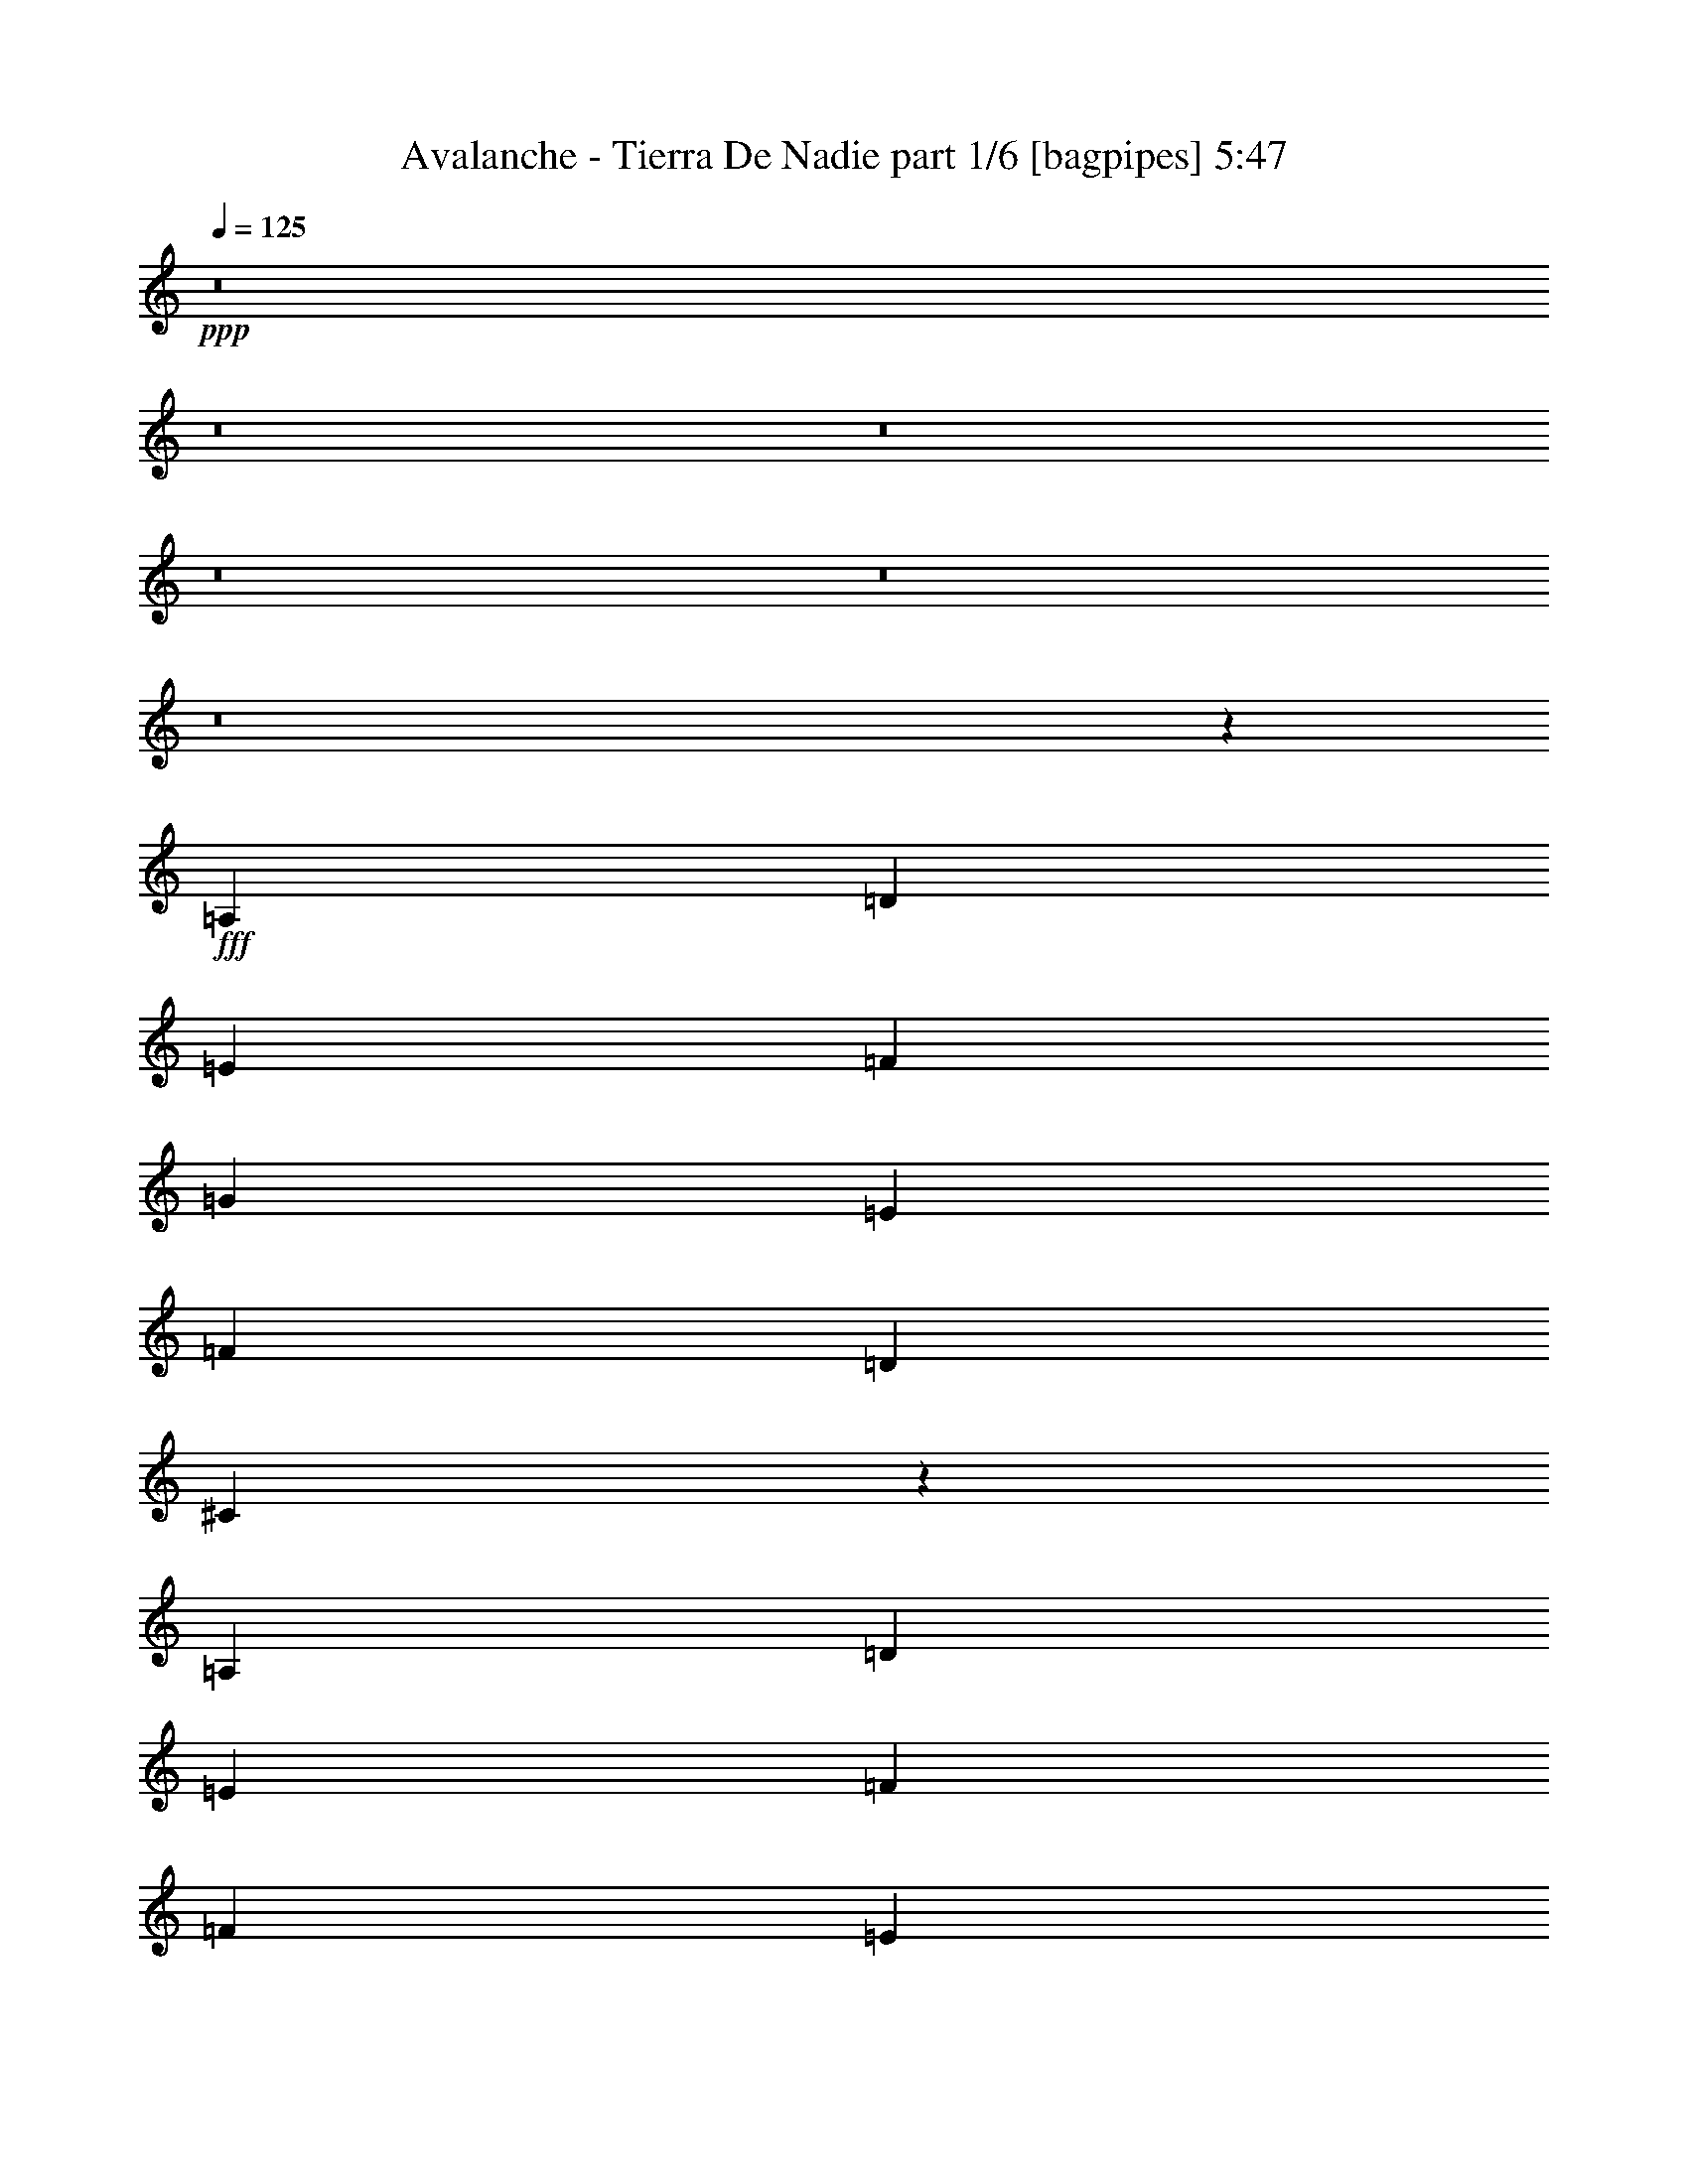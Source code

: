 % Produced with Bruzo's Transcoding Environment
% Transcribed by  Bruzo

X:1
T:  Avalanche - Tierra De Nadie part 1/6 [bagpipes] 5:47
Z: Transcribed with BruTE 64
L: 1/4
Q: 125
K: C
+ppp+
z8
z8
z8
z8
z8
z8
z12353/2000
+fff+
[=A,1801/4000]
[=D1801/4000]
[=E963/2000]
[=F11057/8000]
[=G963/2000]
[=E11057/8000]
[=F1801/4000]
[=D691/500]
[^C2301/1000]
z989/2000
[=A,1801/4000]
[=D963/2000]
[=E1801/4000]
[=F11057/8000]
[=F963/2000]
[=E497/800]
[=F4719/8000]
[=G497/800]
[=A373/200]
z3591/8000
[=A,963/2000]
[=D1801/4000]
[=E963/2000]
[=F11057/8000]
[=G1801/4000]
[=E11057/8000]
[=F963/2000]
[=D691/500]
[^C18511/8000]
[^A497/800]
[=A497/800]
[=E4969/8000]
[=F11057/8000]
[=A,1801/4000]
[=A497/800]
[=A4969/8000]
[=A497/800]
[^A4969/8000]
[=A497/800]
[=G497/800]
[^F1801/2000]
[^F3727/4000]
[^G497/800]
[^G497/800]
[=A3121/2000]
z10141/2000
[=A,963/2000]
[=D1801/4000]
[=E1801/4000]
[=F11307/8000]
[=G1801/4000]
[=E11057/8000]
[=F963/2000]
[=D11057/8000]
[^C3701/1600]
z451/1000
[=A,963/2000]
[=D1801/4000]
[=E963/2000]
[=F11057/8000]
[=F1801/4000]
[=E497/800]
[=F4969/8000]
[=G497/800]
[=A7509/4000]
z3493/8000
[=A,1801/4000]
[=D963/2000]
[=E3603/8000]
[=F691/500]
[=G963/2000]
[=E11057/8000]
[=F1801/4000]
[=D11307/8000]
[^C18511/8000]
[^A4969/8000]
[=A59/100]
[=E4969/8000]
[=F11307/8000]
[=A,1801/4000]
[=A497/800]
[=A4969/8000]
[=A497/800]
[^A497/800]
[=A4719/8000]
[=G497/800]
[^F3727/4000]
[^F1491/1600]
[^G4969/8000]
[^G497/800]
[=A6041/4000]
z8
z8
z8
z8
z8
z35903/8000
[=D14659/8000]
[=E3727/4000]
[=F3727/4000]
[=E14909/8000]
[=F1441/1600]
[=G3727/4000]
[=A14909/8000]
[=G14659/8000]
[^F3727/2000]
[=G1491/1600]
[=A3727/4000]
[=G14659/8000]
[=D14909/8000]
[=E4969/8000]
[=D497/800]
[=C1957/800]
z11211/4000
[=E3727/4000]
[^C14659/8000]
[=D3727/4000]
[=E1491/1600]
[=F7329/4000]
[=E14909/8000]
[=F14909/8000]
[=F1801/2000]
[=E1491/1600]
[=A,14909/8000]
[=D3727/2000]
[^C6429/2000]
[=G,963/2000=A,963/2000]
[=E691/1000=G691/1000]
[=D691/1000=F691/1000]
[^C3603/8000=E3603/8000]
[=D5653/4000=F5653/4000]
[=D1801/4000]
[=F5529/8000]
[=E691/1000]
[=D963/2000]
[=E1491/1600]
[=C1801/2000]
[^A,29901/8000]
z2203/800
[=A,3727/4000]
[=G5529/8000]
[=F691/1000]
[=E963/2000]
[=F11057/8000]
[=D1801/4000]
[=F691/1000]
[=E691/1000]
[=D3853/8000]
[=E3727/4000]
[=C1801/2000]
[=A5779/8000]
[^A691/1000]
[=G1801/4000]
[=A1491/1600]
[=G3727/4000]
[=F14659/8000]
[=F3727/4000]
[=G1491/1600]
[=E22113/8000]
[=G,3727/4000=A,3727/4000]
[=E691/1000=G691/1000]
[=D5779/8000=F5779/8000]
[^C1801/4000=E1801/4000]
[=D11057/8000=F11057/8000]
[=D963/2000]
[=F691/1000]
[=E691/1000]
[=D3603/8000]
[=E3727/4000]
[=C3727/4000]
[^A,29543/8000]
z5597/2000
[=A,1441/1600]
[=G691/1000]
[=F2889/4000]
[=E1801/4000]
[=F11057/8000]
[=D963/2000]
[=F691/1000]
[=E5529/8000]
[=D1801/4000]
[=E3727/4000]
[=C1491/1600]
[=A691/1000]
[^A691/1000]
[=G963/2000]
[=A1441/1600]
[=G3727/4000]
[=F22363/8000]
[=F3603/8000]
[=F1801/4000]
[=G14909/8000]
[=A3727/2000]
[^F14659/8000]
[=G14909/8000]
[=G497/800]
[^F4969/8000]
[=E19563/8000]
z8
z8
z8
z8
z8
z8
z8
z8
z8
z8
z8
z8
z8
z8
z8
z8
z8
z8
z8
z8
z8
z8
z8
z8
z6267/4000
[=E1491/1600]
[^C14909/8000]
[=D1801/2000]
[=E3727/4000]
[=F5591/2000]
[=F1801/2000]
[=G14909/8000]
[=D14909/8000]
[=D3727/4000]
[=E1801/4000]
[=E1491/1600]
[=D1801/4000]
[=C29567/8000]
[=E1491/1600]
[=F14909/8000]
[=C3727/2000]
[=C1441/1600]
[=D963/2000]
[=D11057/8000]
[=C3727/4000]
[=B,22113/8000]
[=A,1491/1600]
[^G,22363/8000]
[=E,1801/2000]
[=E,963/2000]
[=D,1801/4000]
[=E,44477/8000]
[=E3727/4000]
[^C14909/8000]
[=D1801/2000]
[=E1491/1600]
[=F14909/8000]
[=F3727/4000]
[=E1801/2000]
[^A,5591/2000]
[=D3727/4000]
[=D462/125]
[=E29567/8000]
[^A,14909/8000=D14909/8000]
[=C3727/4000=E3727/4000]
[=D1491/1600=F1491/1600]
[=C14659/8000=E14659/8000]
[=D3727/4000=F3727/4000]
[=E3727/4000=G3727/4000]
[=F14659/8000=A14659/8000]
[=E14909/8000=G14909/8000]
[=D14909/8000^F14909/8000]
[=E3727/4000=G3727/4000]
[=E1441/1600=A1441/1600]
[=G3727/2000]
[=D14909/8000]
[=E497/800]
[=D4719/8000]
[=C19903/8000]
z22089/8000
[=E3727/4000]
[^C14909/8000]
[=D3727/4000]
[=E1441/1600]
[=F14909/8000]
[=E3727/2000]
[=F14659/8000]
[=F1491/1600]
[=E3727/4000]
[=A,14909/8000]
[=D14659/8000]
[^C5193/1600]
[=G,963/2000=A,963/2000]
[=E5529/8000=G5529/8000]
[=D691/1000=F691/1000]
[=C1801/4000=E1801/4000]
[=D11057/8000=F11057/8000]
[=D963/2000]
[=F691/1000]
[=E691/1000]
[=D3603/8000]
[=E3727/4000]
[=C3727/4000]
[^A,7371/2000]
z22447/8000
[=A,1491/1600]
[=G691/1000]
[=F691/1000]
[=E1801/4000]
[=F11057/8000]
[=D963/2000]
[=F691/1000]
[=E5529/8000]
[=D963/2000]
[=E1801/2000]
[=C1491/1600]
[=A691/1000]
[^A691/1000]
[=G3853/8000]
[=A3727/4000]
[=G1801/2000]
[=F14909/8000]
[=F3727/4000]
[=G1491/1600]
[=E22113/8000]
[=G,3727/4000=A,3727/4000]
[=E5529/8000=G5529/8000]
[=D691/1000=F691/1000]
[=C963/2000=E963/2000]
[=D11057/8000=F11057/8000]
[=D1801/4000]
[=F691/1000]
[=E5529/8000]
[=D963/2000]
[=E3727/4000]
[=C1441/1600]
[^A,239/64]
z4411/1600
[=A,1491/1600]
[=G691/1000]
[=F691/1000]
[=E3853/8000]
[=F691/500]
[=D1801/4000]
[=F5529/8000]
[=E2889/4000]
[=D1801/4000]
[=E1491/1600]
[=C3727/4000]
[=A691/1000]
[^A5529/8000]
[=G1801/4000]
[=A3727/4000]
[=G1491/1600]
[=F22113/8000]
[=F963/2000]
[=F1801/4000]
[=G14909/8000]
[=A14659/8000]
[^F14909/8000]
[=G3727/2000]
[=E12983/4000]
[=F419/2000]
[=E963/4000]
[=D29517/8000]
z18561/8000
[=F3853/8000]
[=F1801/4000]
[=E1801/4000]
[=F963/4000]
[=E963/4000]
[=D2603/800]
z18447/8000
[=F1801/4000]
[=F963/2000]
[=E1801/4000]
[=E11057/8000]
[=F461/200]
z9291/4000
[^A963/2000]
[^A1801/4000]
[=A963/2000]
[=f7389/1000]
z8
z8
z8
z29/4

X:2
T:  Avalanche - Tierra De Nadie part 2/6 [flute] 5:47
Z: Transcribed with BruTE 64
L: 1/4
Q: 125
K: C
+ppp+
z8
z8
z8
z8
z8
z8
z8
z8
z8
z8
z8
z8
z8
z8
z8
z8
z8
z8
z8
z8
z8
z19063/8000
[=e5529/8000=a5529/8000]
[=f691/1000^a691/1000]
[=d963/2000=g963/2000]
[=e691/1000=a691/1000]
[=d5529/8000=g5529/8000]
[=f963/2000=c'963/2000]
[=e691/1000=b691/1000]
[=f691/1000=c'691/1000]
[=d3603/8000=a3603/8000]
[=e22363/8000=b22363/8000]
[^A,29567/8000=F29567/8000^A29567/8000=d29567/8000=f29567/8000]
[=C462/125=G462/125=c462/125=e462/125=g462/125]
[=F,462/125=C462/125=F462/125=A462/125=c462/125=f462/125]
[=D29817/8000=A29817/8000=d29817/8000^f29817/8000=a29817/8000]
[=G,462/125=D462/125=G462/125=c462/125=d462/125=g462/125]
[=C59/16-=G59/16-=c59/16-=e59/16=g59/16-]
[=C5977/1600=G5977/1600=c5977/1600=g5977/1600]
[=A,462/125=E462/125=A462/125^c462/125=e462/125]
[=D29567/8000=A29567/8000=d29567/8000=f29567/8000=a29567/8000]
[=F,14909/8000=C14909/8000=F14909/8000=A14909/8000=c14909/8000=f14909/8000]
[^A,14659/8000=F14659/8000^A14659/8000=d14659/8000=f14659/8000]
[=A,11877/1600=E11877/1600=A11877/1600^c11877/1600=e11877/1600]
[=D29567/8000=A29567/8000=d29567/8000=f29567/8000=a29567/8000]
[=C462/125=G462/125=c462/125=e462/125=g462/125]
[=G,11877/1600=D11877/1600=G11877/1600^A11877/1600=d11877/1600=g11877/1600]
[=D462/125=A462/125=d462/125=f462/125=a462/125]
[=C29567/8000=G29567/8000=c29567/8000=e29567/8000=g29567/8000]
[=F,14909/4000=C14909/4000=F14909/4000=A14909/4000=c14909/4000=f14909/4000]
[^A,462/125=F462/125^A462/125=d462/125=f462/125]
[=A,29567/8000=E29567/8000=A29567/8000^c29567/8000=e29567/8000]
[=D14909/4000=A14909/4000=d14909/4000=f14909/4000=a14909/4000]
[=C29567/8000=G29567/8000=c29567/8000=e29567/8000=g29567/8000]
[=G,924/125=D924/125=G924/125^A924/125=d924/125=g924/125]
[=D29817/8000=A29817/8000=d29817/8000=f29817/8000=a29817/8000]
[=C462/125=G462/125=c462/125=e462/125=g462/125]
[=F,29567/8000=C29567/8000=F29567/8000=A29567/8000=c29567/8000=f29567/8000]
[^A,462/125=F462/125^A462/125=d462/125=f462/125]
[=G,29817/8000=D29817/8000=G29817/8000=B29817/8000=d29817/8000=g29817/8000]
[=D,462/125=A,462/125=D462/125^F462/125=A462/125=d462/125]
[=E,14751/4000=B,14751/4000=E14751/4000=A14751/4000=B14751/4000=e14751/4000]
z8
z8
z8
z8
z8
z8
z8
z8
z8
z8
z8
z8
z8
z8
z8
z8
z8
z8
z8
z8
z8
z8
z8
z8
z19989/8000
[=A,29567/8000=E29567/8000=A29567/8000^c29567/8000=e29567/8000]
[=D462/125=A462/125=d462/125=f462/125=a462/125]
[=G,14909/4000=D14909/4000=G14909/4000=B14909/4000=d14909/4000=g14909/4000]
[=C11827/1600=G11827/1600=c11827/1600=e11827/1600=g11827/1600]
[=F,29817/8000=C29817/8000=F29817/8000=A29817/8000=c29817/8000=f29817/8000]
[^A,462/125=F462/125^A462/125=d462/125=f462/125]
[=G,462/125=D462/125=G462/125=B462/125=d462/125=g462/125]
[=E,29567/8000=B,29567/8000=E29567/8000=G29567/8000=B29567/8000=e29567/8000]
[=A,11877/1600=E11877/1600=A11877/1600^c11877/1600=e11877/1600]
[=A,462/125=E462/125=A462/125^c462/125=e462/125]
[=D29567/8000=A29567/8000=d29567/8000=f29567/8000=a29567/8000]
[=F,14909/8000=C14909/8000=F14909/8000=A14909/8000=c14909/8000=f14909/8000]
[^A,14909/8000=F14909/8000^A14909/8000=d14909/8000=f14909/8000]
[=G,462/125=D462/125=G462/125=B462/125=d462/125]
[=A,29567/8000=E29567/8000=A29567/8000^c29567/8000=e29567/8000]
[^A,14909/4000=F14909/4000^A14909/4000=d14909/4000=f14909/4000]
[=C29567/8000=G29567/8000=c29567/8000=e29567/8000=g29567/8000]
[=F,462/125=C462/125=F462/125=A462/125=c462/125=f462/125]
[=D462/125=A462/125=d462/125^f462/125=a462/125]
[=G,29817/8000=D29817/8000=G29817/8000=c29817/8000=d29817/8000=g29817/8000]
[=C11827/1600=G11827/1600=c11827/1600=e11827/1600=g11827/1600]
[=A,462/125=E462/125=A462/125^c462/125=e462/125]
[=D29817/8000=A29817/8000=d29817/8000=f29817/8000=a29817/8000]
[=F,14659/8000=C14659/8000=F14659/8000=A14659/8000=c14659/8000=f14659/8000]
[^A,14909/8000=F14909/8000^A14909/8000=d14909/8000=f14909/8000]
[=A,59/16-=E59/16-=A59/16-^c59/16-=e59/16]
[=A,5977/1600=E5977/1600=A5977/1600^c5977/1600]
[=D462/125=A462/125=d462/125=f462/125=a462/125]
[=C29567/8000=G29567/8000=c29567/8000=e29567/8000=g29567/8000]
[=G,29693/4000=D29693/4000=G29693/4000^A29693/4000=d29693/4000=g29693/4000]
[=D29567/8000=A29567/8000=d29567/8000=f29567/8000=a29567/8000]
[=C462/125=G462/125=c462/125=e462/125=g462/125]
[=F,29567/8000=C29567/8000=F29567/8000=A29567/8000=c29567/8000=f29567/8000]
[^A,14909/4000=F14909/4000^A14909/4000=d14909/4000=f14909/4000]
[=A,29567/8000=E29567/8000=A29567/8000^c29567/8000=e29567/8000]
[=D462/125=A462/125=d462/125=f462/125=a462/125]
[=C462/125=G462/125=c462/125=e462/125=g462/125]
[=G,11877/1600=D11877/1600=G11877/1600^A11877/1600=d11877/1600=g11877/1600]
[=D29567/8000=A29567/8000=d29567/8000=f29567/8000=a29567/8000]
[=C14909/4000=G14909/4000=c14909/4000=e14909/4000=g14909/4000]
[=F,462/125=C462/125=F462/125=A462/125=c462/125=f462/125]
[^A,29567/8000=F29567/8000^A29567/8000=d29567/8000=f29567/8000]
[=G,462/125=D462/125=G462/125=B462/125=d462/125=g462/125]
[=D,29817/8000=A,29817/8000=D29817/8000^F29817/8000=A29817/8000=d29817/8000]
[=E,5917/1600=B,5917/1600=E5917/1600=A5917/1600=B5917/1600=e5917/1600]
z8
z8
z8
z8
z8
z8
z8
z39/8

X:3
T:  Avalanche - Tierra De Nadie part 3/6 [horn] 5:47
Z: Transcribed with BruTE 64
L: 1/4
Q: 125
K: C
+ppp+
z5517/2000
+mp+
[=d963/4000]
[=c963/4000]
[^A419/2000]
[=A963/4000]
[=c963/4000]
[^A419/2000]
[=A963/4000]
[=G963/4000]
[^A963/4000]
[=A1677/8000]
[=G963/4000]
[=F963/4000]
[=A419/2000]
[=G963/4000]
[=F963/4000]
[=E963/4000]
[=G419/2000]
[=F963/4000]
[=E963/4000]
[=D1677/8000]
[=g963/4000]
[=A963/4000]
[=A419/2000]
[=f963/4000]
[=A963/4000]
[=A963/4000]
[=e419/2000]
[=A963/4000]
[=f963/4000]
[=A1677/8000]
[=A963/4000]
[=A963/4000]
[=g963/4000]
[=f419/2000]
[=e963/4000]
[=f963/4000]
[=g419/2000]
[=A963/4000]
[=A963/4000]
[=f1677/8000]
[=A963/4000]
[=A963/4000]
[=e963/4000]
[=A419/2000]
[=d963/4000]
[=A963/4000]
[=A419/2000]
[=A963/4000]
[^c963/4000]
[=A1677/8000]
[=A963/4000]
[=A963/4000]
[=g963/4000]
[=A419/2000]
[=A963/4000]
[=f963/4000]
[=A419/2000]
[=A963/4000]
[=e963/4000]
[=A1927/8000]
[=f419/2000]
[=A963/4000]
[=A963/4000]
[=A419/2000]
[=g963/4000]
[=f963/4000]
[=e419/2000]
[=f963/4000]
[=g963/4000]
[=A1927/8000]
[=A419/2000]
[=f963/4000]
[=A963/4000]
[=A419/2000]
[=g963/4000]
[=A963/4000]
[=f963/4000]
[=A419/2000]
[=A963/4000]
[=A1927/8000]
[=e419/2000]
[=A963/4000]
[=A963/4000]
[=A419/2000]
[=g963/4000]
[=A963/4000]
[=A963/4000]
[=f419/2000]
[=A963/4000]
[=A1927/8000]
[=e419/2000]
[=A963/4000]
[=f963/4000]
[=A419/2000]
[=A963/4000]
[=A963/4000]
[=g963/4000]
[=f419/2000]
[=e963/4000]
[=f963/4000]
[=g1677/8000]
[=A963/4000]
[=A963/4000]
[=f963/4000]
[=A419/2000]
[=A963/4000]
[=e963/4000]
[=A419/2000]
[=d963/4000]
[=A963/4000]
[=A1677/8000]
[=A963/4000]
[^c963/4000]
[=A963/4000]
[=A419/2000]
[=A963/4000]
[=g963/4000]
[=A419/2000]
[=A963/4000]
[=f963/4000]
[=A1927/8000]
[=A419/2000]
[=e963/4000]
[=A963/4000]
[=f419/2000]
[=A963/4000]
[=A963/4000]
[=A419/2000]
[=g963/4000]
[=f963/4000]
[=e1927/8000]
[=f419/2000]
[=g963/4000]
[=A963/4000]
[=A419/2000]
[=f963/4000]
[=A963/4000]
[=A419/2000]
[=g963/4000]
[=A963/4000]
[=f1927/8000]
[=A419/2000]
[=A963/4000]
[=A963/4000]
[=e419/2000]
[=A963/4000]
[=A963/4000]
[=A963/4000]
[=e419/2000]
[=d963/4000]
[=A1927/8000]
[=f419/2000]
[=e963/4000]
[=A963/4000]
[=g419/2000]
[=f963/4000]
[^a963/4000]
[=A963/4000]
[=A419/2000]
[^a963/4000]
[=a1927/8000]
[=A419/2000]
[=A963/4000]
[=a963/4000]
[=g419/2000]
[=A963/4000]
[=A963/4000]
[=g963/4000]
[=f419/2000]
[=A963/4000]
[=A1927/8000]
[=f419/2000]
[=e963/4000]
[=A963/4000]
[=A963/4000]
[=e419/2000]
[=d963/4000]
[=A963/4000]
[=A419/2000]
[=d963/4000]
[^c1927/8000]
[=A419/2000]
[=A963/4000]
[^c963/4000]
[=d963/4000]
[=A419/2000]
[=A963/4000]
[=d963/4000]
[=e419/2000]
[=A963/4000]
[=A1927/8000]
[=e963/4000]
[=f419/2000]
[=A963/4000]
[=A963/4000]
[=f419/2000]
[=g963/4000]
[=A963/4000]
[=A419/2000]
[=g963/4000]
[=a963/4000]
[=A1927/8000]
[=A419/2000]
[^a963/4000]
[=a1117/8000]
+pp+
[^a171/1000]
+mp+
[=a1117/8000]
+pp+
[^a1367/8000]
+mp+
[=a559/4000]
+pp+
[^a1367/8000]
+mp+
[=a559/4000]
+pp+
[^a1367/8000]
+mp+
[=a1117/8000]
+pp+
[^a171/1000]
+mp+
[=a1117/8000]
+pp+
[^a171/1000]
+mp+
[=a1117/8000]
+pp+
[^a1367/8000]
+mp+
[=a559/4000]
+pp+
[^a1117/8000]
+mp+
[=a171/1000]
+pp+
[^a1117/8000]
+mp+
[=a1367/8000]
+pp+
[^a559/4000]
+mp+
[=a1367/8000]
+pp+
[^a559/4000]
+mp+
[=a1367/8000]
+pp+
[^a1117/8000]
+mp+
[=a3941/8000]
z1371/1000
[=D,1801/4000=A,1801/4000]
[=D,963/4000]
[=D,1927/8000]
[=D,419/2000]
[=D,963/4000]
[=D,963/4000]
[=D,963/4000]
[=C1801/4000=G1801/4000]
[=C963/4000]
[=C419/2000]
[=C963/4000]
[=C1927/8000]
[=C419/2000]
[=C963/4000]
[^C963/2000=G963/2000]
[^C419/2000]
[^C963/4000]
[^C963/4000]
[^C419/2000]
[^C963/4000]
[^C1927/8000]
[^C419/2000]
[^C963/4000]
[^C963/4000]
[^C963/4000]
[=E1801/4000=A1801/4000]
[=E1801/4000=A1801/4000]
[=D3853/8000=A3853/8000]
[=D963/4000]
[=D419/2000]
[=D963/4000]
[=D963/4000]
[=D419/2000]
[=D963/4000]
[=F,1801/4000=C1801/4000]
[=F,963/4000]
[=F,1927/8000]
[=F,963/4000]
[=F,419/2000]
[=F,963/4000]
[=F,963/4000]
[=C1801/4000=G1801/4000]
[=C963/4000]
[=C963/4000]
[=C419/2000]
[=C1927/8000]
[=C963/4000]
[=C419/2000]
[=A,963/2000=E963/2000]
[=A,419/2000]
[=A,963/4000]
[=A,963/4000]
[=A,963/4000]
[=A,419/2000]
[=A,1927/8000]
[=A,963/4000]
[=A,419/2000]
[=A,963/4000]
[=A,963/4000]
[=A,419/2000]
[=A,963/4000]
[=A,963/4000]
[=A,963/4000]
[=D,3603/8000=A,3603/8000]
[=D,963/4000]
[=D,419/2000]
[=D,963/4000]
[=D,963/4000]
[=D,963/4000]
[=D,419/2000]
[=C963/2000=G963/2000]
[=C419/2000]
[=C963/4000]
[=C1927/8000]
[=C419/2000]
[=C963/4000]
[=C963/4000]
[^C1801/4000=G1801/4000]
[^C963/4000]
[^C963/4000]
[^C419/2000]
[^C963/4000]
[^C1927/8000]
[^C419/2000]
[^C963/4000]
[^C963/4000]
[^C963/4000]
[^C419/2000]
[^C963/4000]
[^C963/4000]
[^C419/2000]
[^C963/4000]
[^C1927/8000]
[^C963/4000]
[^C419/2000]
[^C963/4000]
[^C963/4000]
[^C419/2000]
[^C963/4000]
[^C963/4000]
[=D1801/4000=A1801/4000]
[=D1927/8000]
[=D963/4000]
[=D419/2000]
[=D963/4000]
[=D963/4000]
[=D419/2000]
[=F,963/2000=C963/2000]
[=F,963/4000]
[=F,419/2000]
[=F,1927/8000]
[=F,963/4000]
[=F,419/2000]
[=F,963/4000]
[=A,1801/4000=E1801/4000]
[=A,963/4000]
[=A,963/4000]
[=A,963/4000]
[=A,419/2000]
[=A,1927/8000]
[=A,963/4000]
[=D,1801/4000=A,1801/4000]
[=D,963/4000]
[=D,419/2000]
[=D,963/4000]
[=D,963/4000]
[=D,963/4000]
[=D,419/2000]
[=E,3853/8000^G,3853/8000]
[=E,419/2000]
[=E,963/4000]
[=E,963/4000]
[=E,963/4000]
[=E,419/2000]
[=E,963/4000]
[=A,11827/1600=E11827/1600=A11827/1600]
[=D,3853/8000=A,3853/8000]
[=D,963/4000]
[=D,419/2000]
[=D,963/4000]
[=D,963/4000]
[=D,419/2000]
[=D,963/4000]
[=C963/2000=G963/2000]
[=C419/2000]
[=C1927/8000]
[=C963/4000]
[=C419/2000]
[=C963/4000]
[=C963/4000]
[^C1801/4000=G1801/4000]
[^C963/4000]
[^C963/4000]
[^C419/2000]
[^C1927/8000]
[^C963/4000]
[^C419/2000]
[^C963/4000]
[^C963/4000]
[^C963/4000]
[^C419/2000]
[=E963/2000=A963/2000]
[=E3603/8000=A3603/8000]
[=D1801/4000=A1801/4000]
[=D963/4000]
[=D963/4000]
[=D963/4000]
[=D419/2000]
[=D963/4000]
[=D963/4000]
[=F,3603/8000=C3603/8000]
[=F,963/4000]
[=F,419/2000]
[=F,963/4000]
[=F,963/4000]
[=F,963/4000]
[=F,419/2000]
[=C963/2000=G963/2000]
[=C419/2000]
[=C1927/8000]
[=C963/4000]
[=C963/4000]
[=C419/2000]
[=C963/4000]
[=A,1801/4000=E1801/4000]
[=A,963/4000]
[=A,963/4000]
[=A,419/2000]
[=A,1927/8000]
[=A,963/4000]
[=A,963/4000]
[=A,419/2000]
[=A,963/4000]
[=A,963/4000]
[=A,419/2000]
[=A,963/4000]
[=A,963/4000]
[=A,419/2000]
[=A,1927/8000]
[=D,963/2000=A,963/2000]
[=D,419/2000]
[=D,963/4000]
[=D,963/4000]
[=D,419/2000]
[=D,963/4000]
[=D,963/4000]
[=C3603/8000=G3603/8000]
[=C963/4000]
[=C963/4000]
[=C419/2000]
[=C963/4000]
[=C963/4000]
[=C419/2000]
[^C963/2000=G963/2000]
[^C963/4000]
[^C1677/8000]
[^C963/4000]
[^C963/4000]
[^C419/2000]
[^C963/4000]
[^C963/4000]
[^C963/4000]
[^C419/2000]
[^C963/4000]
[^C963/4000]
[^C1677/8000]
[^C963/4000]
[^C963/4000]
[^C419/2000]
[^C963/4000]
[^C963/4000]
[^C963/4000]
[^C419/2000]
[^C963/4000]
[^C963/4000]
[^C419/2000]
[=D3853/8000=A3853/8000]
[=D419/2000]
[=D963/4000]
[=D963/4000]
[=D963/4000]
[=D419/2000]
[=D963/4000]
[=F,1801/4000=C1801/4000]
[=F,1927/8000]
[=F,963/4000]
[=F,963/4000]
[=F,419/2000]
[=F,963/4000]
[=F,963/4000]
[=A,1801/4000=E1801/4000]
[=A,963/4000]
[=A,419/2000]
[=A,1927/8000]
[=A,963/4000]
[=A,963/4000]
[=A,419/2000]
[=D,963/2000=A,963/2000]
[=D,419/2000]
[=D,963/4000]
[=D,963/4000]
[=D,963/4000]
[=D,1677/8000]
[=D,963/4000]
[=E,1801/4000^G,1801/4000]
[=E,963/4000]
[=E,963/4000]
[=E,419/2000]
[=E,963/4000]
[=E,963/4000]
[=E,963/4000]
[=A,924/125=E924/125=A924/125]
[=g963/4000]
[=A419/2000]
[=A963/4000]
[=f963/4000]
[=A963/4000]
[=A419/2000]
[=e963/4000]
[=A963/4000]
[=f1677/8000]
[=A963/4000]
[=A963/4000]
[=A963/4000]
[=g419/2000]
[=f963/4000]
[=e963/4000]
[=f419/2000]
[=g963/4000]
[=A963/4000]
[=A1677/8000]
[=f963/4000]
[=A963/4000]
[=A963/4000]
[=e419/2000]
[=A963/4000]
[=d963/4000]
[=A419/2000]
[=A963/4000]
[=A963/4000]
[^c1927/8000]
[=A419/2000]
[=A963/4000]
[=A963/4000]
[=g419/2000]
[=A963/4000]
[=A963/4000]
[=f419/2000]
[=A963/4000]
[=A963/4000]
[=e963/4000]
[=A1677/8000]
[=f963/4000]
[=A963/4000]
[=A419/2000]
[=A963/4000]
[=g963/4000]
[=f419/2000]
[=e963/4000]
[=f963/4000]
[=g963/4000]
[=A1677/8000]
[=A963/4000]
[=f963/4000]
[=A419/2000]
[=A963/4000]
[=g963/4000]
[=A963/4000]
[=f419/2000]
[=A963/4000]
[=A963/4000]
[=A1677/8000]
[=e963/4000]
[=A963/4000]
[=A419/2000]
[=A963/4000]
[=g963/4000]
[=A963/4000]
[=A419/2000]
[=f963/4000]
[=A963/4000]
[=A1677/8000]
[=e963/4000]
[=A963/4000]
[=f963/4000]
[=A419/2000]
[=A963/4000]
[=A963/4000]
[=g419/2000]
[=f963/4000]
[=e963/4000]
[=f1677/8000]
[=g963/4000]
[=A963/4000]
[=A963/4000]
[=f419/2000]
[=A963/4000]
[=A963/4000]
[=e419/2000]
[=A963/4000]
[=d963/4000]
[=A1677/8000]
[=A963/4000]
[=A963/4000]
[^c963/4000]
[=A419/2000]
[=A963/4000]
[=A963/4000]
[=g419/2000]
[=A963/4000]
[=A963/4000]
[=f1927/8000]
[=A419/2000]
[=A963/4000]
[=e963/4000]
[=A419/2000]
[=f963/4000]
[=A963/4000]
[=A419/2000]
[=A963/4000]
[=g963/4000]
[=f1927/8000]
[=e419/2000]
[=f963/4000]
[=g963/4000]
[=A419/2000]
[=A963/4000]
[=f963/4000]
[=A963/4000]
[=A419/2000]
[=g963/4000]
[=A1927/8000]
[=f419/2000]
[=A963/4000]
[=A963/4000]
[=A419/2000]
[=e963/4000]
[=A963/4000]
[=A963/4000]
[=A419/2000]
[=A5529/8000]
[^A691/1000]
[=G963/2000]
[=A691/1000]
[=G5529/8000]
[=F963/2000]
[=E691/1000]
[=F691/1000]
[=D3603/8000]
[=E3727/4000]
[=G1801/4000]
[=A963/2000]
[^A3603/8000]
[=c963/2000]
[^A,1801/4000=F1801/4000]
[^A,963/4000]
[^A,419/2000]
[^A,1393/8000]
z2459/8000
[^A,1927/8000]
[^A,419/2000]
[^A,963/2000=F963/2000]
[^A,419/2000]
[^A,963/4000]
[^A,/8]
z1301/4000
[^A,963/4000]
[^A,963/4000]
[=C3603/8000=G3603/8000]
[=C963/4000]
[=C963/4000]
[=C43/320]
z2527/8000
[=C963/4000]
[=C963/4000]
[=C1801/4000=G1801/4000]
[=C1927/8000]
[=C419/2000]
[=C/8]
z713/2000
[=C419/2000]
[=C963/4000]
[=F,963/2000=C963/2000]
[=F,419/2000]
[=F,963/4000]
[=F,63/500]
z519/1600
[=F,963/4000]
[=F,963/4000]
[=F,1801/4000=C1801/4000]
[=F,963/4000]
[=F,963/4000]
[=F,1099/8000]
z2503/8000
[=F,1927/8000]
[=F,419/2000]
[=D963/2000=A963/2000]
[=D963/4000]
[=D419/2000]
[=D/8]
z713/2000
[=D419/2000]
[=D963/4000]
[=D3603/8000=A3603/8000]
[=D963/4000]
[=D963/4000]
[=D1031/8000]
z2571/8000
[=D963/4000]
[=D963/4000]
[=G,1801/4000=D1801/4000]
[=G,1927/8000]
[=G,963/4000]
[=G,561/4000]
z31/100
[=G,963/4000]
[=G,419/2000]
[=G,963/2000=D963/2000]
[=G,419/2000]
[=G,963/4000]
[=G,/8]
z2853/8000
[=G,419/2000]
[=G,963/4000]
[=C1801/4000=G1801/4000]
[=C963/4000]
[=C963/4000]
[=C211/1600]
z2547/8000
[=C1927/8000]
[=C963/4000]
[=C1801/4000=G1801/4000]
[=C963/4000]
[=C419/2000]
[=C/8]
z713/2000
[=C963/4000]
[=C419/2000]
[=C14909/4000=G14909/4000=c14909/4000]
[=A,419/2000=E419/2000]
[=A,963/4000]
[=A,963/4000]
[=A,419/2000]
[=A,963/4000]
[=A,1927/8000]
[=A,419/2000]
[=A,963/4000]
[=A,963/4000]
[=A,963/4000]
[=A,419/2000]
[=A,963/4000]
[=A,963/4000]
[=A,419/2000]
[=A,963/4000]
[=A,1927/8000]
[=D419/2000=A419/2000]
[=D963/4000]
[=D963/4000]
[=D963/4000]
[=D419/2000]
[=D963/4000]
[=D963/4000]
[=D419/2000]
[=D963/4000]
[=D1927/8000]
[=D963/4000]
[=D419/2000]
[=D963/4000]
[=D963/4000]
[=D419/2000]
[=D963/4000]
[=F,963/4000=C963/4000]
[=F,419/2000]
[=F,963/4000]
[=F,1927/8000]
[=F,963/4000]
[=F,419/2000]
[=F,963/4000]
[=F,963/4000]
[^A,419/2000=F419/2000]
[^A,963/4000]
[^A,963/4000]
[^A,419/2000]
[^A,963/4000]
[^A,1927/8000]
[^A,963/4000]
[^A,419/2000]
[=A,963/4000=E963/4000]
[=A,963/4000]
[=A,419/2000]
[=A,963/4000]
[=A,963/4000]
[=A,963/4000]
[=A,419/2000]
[=A,1927/8000]
[=A,963/4000]
[=A,419/2000]
[=A,963/4000]
[=A,963/4000]
[=A,419/2000]
[=A,963/4000]
[=A,963/4000]
[=A,963/4000]
[=A,462/125=E462/125=A462/125]
[=D,1801/4000=A,1801/4000]
[=D,963/4000]
[=D,963/4000]
[=D,419/2000]
[=D,963/4000]
[=D,1927/8000]
[=D,419/2000]
[=D,963/4000]
[=D,963/4000]
[=D,963/4000]
[=D,419/2000]
[=D,963/4000]
[=D,963/4000]
[=D,419/2000]
[=D,963/4000]
[=C3853/8000=G3853/8000]
[=C419/2000]
[=C963/4000]
[=C963/4000]
[=C419/2000]
[=C963/4000]
[=C963/4000]
[=C419/2000]
[=C963/4000]
[=C1927/8000]
[=C963/4000]
[=C419/2000]
[=C963/4000]
[=C963/4000]
[=C419/2000]
[=G,963/2000=D963/2000]
[=G,963/4000]
[=G,419/2000]
[=G,1927/8000]
[=G,963/4000]
[=G,419/2000]
[=G,963/4000]
[=G,963/4000]
[=G,419/2000]
[=G,963/4000]
[=G,963/4000]
[=G,963/4000]
[=G,419/2000]
[=G,1927/8000]
[=G,963/4000]
[=G,419/2000]
[=G,963/4000]
[=G,963/4000]
[=G,419/2000]
[=G,963/4000]
[=G,963/4000]
[=G,963/4000]
[=G,419/2000]
[=G,1927/8000]
[=G,963/4000]
[=G,419/2000]
[=G,963/4000]
[=G,963/4000]
[=G,963/4000]
[=G,419/2000]
[=G,963/4000]
[=D,1801/4000=A,1801/4000]
[=D,1927/8000]
[=D,963/4000]
[=D,419/2000]
[=D,963/4000]
[=D,963/4000]
[=D,963/4000]
[=D,419/2000]
[=D,963/4000]
[=D,963/4000]
[=D,419/2000]
[=D,1927/8000]
[=D,963/4000]
[=D,963/4000]
[=D,419/2000]
[=C963/2000=G963/2000]
[=C419/2000]
[=C963/4000]
[=C963/4000]
[=C419/2000]
[=C1927/8000]
[=C963/4000]
[=C963/4000]
[=C419/2000]
[=C963/4000]
[=C963/4000]
[=C419/2000]
[=C963/4000]
[=C963/4000]
[=C419/2000]
[=F,3853/8000=C3853/8000]
[=F,963/4000]
[=F,419/2000]
[=F,963/4000]
[=F,963/4000]
[=F,419/2000]
[=F,963/4000]
[=F,963/4000]
[=F,963/4000]
[=F,1677/8000]
[=F,963/4000]
[=F,963/4000]
[=F,419/2000]
[=F,963/4000]
[=F,963/4000]
[^A,462/125=F462/125]
[=A,29567/8000=E29567/8000]
[=D,963/2000=A,963/2000]
[=D,419/2000]
[=D,1927/8000]
[=D,963/4000]
[=D,963/4000]
[=D,419/2000]
[=D,963/4000]
[=D,963/4000]
[=D,419/2000]
[=D,963/4000]
[=D,963/4000]
[=D,419/2000]
[=D,1927/8000]
[=D,963/4000]
[=D,963/4000]
[=C1801/4000=G1801/4000]
[=C963/4000]
[=C419/2000]
[=C963/4000]
[=C963/4000]
[=C419/2000]
[=C1927/8000]
[=C963/4000]
[=C963/4000]
[=C419/2000]
[=C963/4000]
[=C963/4000]
[=C419/2000]
[=C963/4000]
[=C963/4000]
[=G,3603/8000=D3603/8000]
[=G,963/4000]
[=G,963/4000]
[=G,419/2000]
[=G,963/4000]
[=G,963/4000]
[=G,419/2000]
[=G,963/4000]
[=G,963/4000]
[=G,963/4000]
[=G,1677/8000]
[=G,963/4000]
[=G,963/4000]
[=G,419/2000]
[=G,963/4000]
[=G,963/4000]
[=G,963/4000]
[=G,419/2000]
[=G,963/4000]
[=G,963/4000]
[=G,1677/8000]
[=G,963/4000]
[=G,963/4000]
[=G,419/2000]
[=G,963/4000]
[=G,963/4000]
[=G,963/4000]
[=G,419/2000]
[=G,963/4000]
[=G,963/4000]
[=G,1677/8000]
[=D,963/2000=D963/2000]
[=D,419/2000]
[=D,963/4000]
[=D,963/4000]
[=D,963/4000]
[=D,419/2000]
[=D,963/4000]
[=D,963/4000]
[=D,1677/8000]
[=D,963/4000]
[=D,963/4000]
[=D,963/4000]
[=D,419/2000]
[=D,963/4000]
[=D,963/4000]
[=C1801/4000=G1801/4000]
[=C963/4000]
[=C419/2000]
[=C1927/8000]
[=C963/4000]
[=C963/4000]
[=C419/2000]
[=C963/4000]
[=C963/4000]
[=C419/2000]
[=C963/4000]
[=C963/4000]
[=C963/4000]
[=C1677/8000]
[=C963/4000]
[=F,1801/4000=C1801/4000]
[=F,963/4000]
[=F,963/4000]
[=F,419/2000]
[=F,963/4000]
[=F,963/4000]
[=F,963/4000]
[=F,1677/8000]
[=F,963/4000]
[=F,963/4000]
[=F,419/2000]
[=F,963/4000]
[=F,963/4000]
[=F,419/2000]
[=F,963/4000]
[^A,963/2000=F963/2000]
[^A,1677/8000]
[^A,963/4000]
[^A,/8]
z1301/4000
[^A,963/4000]
[^A,963/4000]
[^A,523/4000]
z639/2000
[^A,963/4000]
[^A,963/4000]
[^A,273/2000]
z2511/8000
[^A,963/4000]
[^A,419/2000]
[=G,963/2000=D963/2000]
[=G,963/4000]
[=G,419/2000]
[=G,/8]
z713/2000
[=G,1677/8000]
[=G,963/4000]
[=G,/8]
z1301/4000
[=G,963/4000]
[=G,963/4000]
[=G,16/125]
z1289/4000
[=G,963/4000]
[=G,963/4000]
[=D,3603/8000=A,3603/8000]
[=D,963/4000]
[=D,963/4000]
[=D,223/1600]
z2487/8000
[=D,963/4000]
[=D,419/2000]
[=D,/8]
z713/2000
[=D,1677/8000]
[=D,963/4000]
[=D,/8]
z713/2000
[=D,419/2000]
[=D,963/4000]
[=E,462/125=B,462/125=E462/125]
[=D,963/2000=A,963/2000]
[=D,1791/4000=A,1791/4000]
z1811/4000
[=D,963/2000=A,963/2000]
[=D,3603/8000=A,3603/8000]
[=D,3923/8000=A,3923/8000]
z3531/8000
[=D,963/2000=A,963/2000]
[=D,1801/4000=A,1801/4000]
[=D,703/1600=A,703/1600]
z197/400
[=D,1801/4000=A,1801/4000]
[=D,963/4000]
[=D,963/4000]
[=D,553/4000]
z39/125
[=D,963/4000]
[=D,1677/8000]
[=D,/8]
z713/2000
[=D,1801/4000=A,1801/4000]
[=D,3947/8000=A,3947/8000]
z3507/8000
[=D,3603/8000=A,3603/8000]
[=D,963/2000=A,963/2000]
[=D,1769/4000=A,1769/4000]
z979/2000
[=D,1801/4000=A,1801/4000]
[=D,3603/8000=A,3603/8000]
[=D,3879/8000=A,3879/8000]
z143/320
[=D,963/2000=A,963/2000]
[=D,419/2000]
[=D,963/4000]
[=D,/8]
z2853/8000
[=D,419/2000]
[=D,963/4000]
[=D,127/1000]
z1293/4000
[=D,963/2000=A,963/2000]
[=D,1781/4000=A,1781/4000]
z3893/8000
[=D,1801/4000=A,1801/4000]
[=D,1801/4000=A,1801/4000]
[=D,3903/8000=A,3903/8000]
z3551/8000
[=D,3853/8000=A,3853/8000]
[=D,419/2000]
[=D,963/4000]
[=D,/8]
z1301/4000
[=D,963/4000]
[=D,963/4000]
[=D,13/100]
z1281/4000
[=G,3853/8000]
[=D1801/4000]
[=G1801/4000]
[=F963/2000]
[=C1801/4000]
[=F3853/8000]
[=G7329/4000=c7329/4000]
[=F3853/8000^A3853/8000]
[=G1801/4000=c1801/4000]
[=G,963/2000]
[=D1801/4000]
[=G1801/4000]
[=F963/2000]
[=C3603/8000]
[=G,963/2000]
[=A14659/8000=d14659/8000]
[=G,963/2000]
[=D1801/4000]
[=G1801/4000]
[=F963/2000]
[=C3603/8000]
[=F963/2000]
[=G14659/8000=c14659/8000]
[=F963/2000^A963/2000]
[=G1801/4000=c1801/4000]
[=G,963/2000]
[=D1801/4000]
[=G3603/8000]
[=F963/2000]
[=C1801/4000]
[=G,963/2000]
[^A,419/2000]
[=A,963/4000]
[=G,3603/8000]
[=F,963/4000]
[=E,963/4000]
[=D,3543/8000]
z8
z17557/8000
[=f1927/8000]
[=f963/4000]
[=e419/2000]
[=e963/4000]
[=e963/4000]
[=e419/2000]
[=c'963/4000]
[=e963/4000]
[=f963/4000]
[=c'419/2000]
[=e963/4000]
[=f1927/8000]
[=e419/2000]
[=e963/4000]
[=e963/4000]
[=e419/2000]
[=f963/4000]
[=f963/4000]
[=e963/4000]
[=e419/2000]
[=e963/4000]
[=e1927/8000]
[=c'419/2000]
[=e963/4000]
[=f963/4000]
[=c'963/4000]
[=e419/2000]
[=f963/4000]
[=e963/4000]
[=e419/2000]
[=e963/4000]
[=e1927/8000]
[=f419/2000]
[=f963/4000]
[=e963/4000]
[=e963/4000]
[=e419/2000]
[=e963/4000]
[=c'963/4000]
[=e419/2000]
[=f963/4000]
[=c'1927/8000]
[=e963/4000]
[=f419/2000]
[=e963/4000]
[=e963/4000]
[=e419/2000]
[=e963/4000]
[=f963/4000]
[=f419/2000]
[=e963/4000]
[=e1927/8000]
[=e963/4000]
[=e419/2000]
[=c'963/4000]
[=e963/4000]
[=f419/2000]
[=c'963/4000]
[=e963/4000]
[=f419/2000]
[=e963/4000]
[=e1927/8000]
[=e963/4000]
[=e419/2000]
[=f963/4000]
[=f963/4000]
[=e419/2000]
[=e963/4000]
[=e963/4000]
[=e963/4000]
[=c'419/2000]
[=e1927/8000]
[=f963/4000]
[=c'419/2000]
[=e963/4000]
[=f963/4000]
[=e419/2000]
[=e963/4000]
[=e963/4000]
[=e963/4000]
[=f419/2000]
[=f1927/8000]
[=e963/4000]
[=e419/2000]
[=e963/4000]
[=e963/4000]
[=c'963/4000]
[=e419/2000]
[=G,963/2000]
[=D3603/8000]
[=G1801/4000]
[=F963/2000]
[=C1801/4000]
[=F963/2000]
[=G14659/8000=c14659/8000]
[=F963/2000^A963/2000]
[=G1801/4000=c1801/4000]
[=G,3853/8000]
[=D1801/4000]
[=G1801/4000]
[=F963/2000]
[=C1801/4000]
[=G,3959/8000]
z1819/1000
[=g171/1000]
+pp+
[=f1117/8000]
+mp+
[=d171/1000]
+pp+
[=f1117/8000]
+mp+
[=g1367/8000]
+pp+
[=f559/4000]
+mp+
[=d1117/8000]
+pp+
[=f171/1000]
+mp+
[=g1117/8000]
+pp+
[=f1367/8000]
+mp+
[=d559/4000]
+pp+
[=f1367/8000]
+mp+
[=g559/4000]
+pp+
[=f1367/8000]
+mp+
[=d1117/8000]
+pp+
[=f171/1000]
+mp+
[=g1117/8000]
+pp+
[=f171/1000]
+mp+
[=d1117/8000]
+pp+
[=f1367/8000]
+mp+
[=g559/4000]
+pp+
[=f1367/8000]
+mp+
[=d559/4000]
+pp+
[=f1117/8000]
+mp+
[=g1367/8000]
+pp+
[=f559/4000]
+mp+
[=d1367/8000]
+pp+
[=f559/4000]
+mp+
[=a1367/8000]
+pp+
[=f1117/8000]
+mp+
[=d171/1000]
+pp+
[=f1117/8000]
+mp+
[=g171/1000]
+pp+
[=f1117/8000]
+mp+
[=d1367/8000]
+pp+
[=f559/4000]
+mp+
[=a1367/8000]
+pp+
[=f559/4000]
+mp+
[=d1367/8000]
+pp+
[=f1117/8000]
+mp+
[=g559/4000]
[=f1367/8000]
[=d559/4000]
[=f1367/8000]
[=a1117/8000]
[=f171/1000]
[=d1117/8000]
[=f171/1000]
[=d1117/8000]
[=c'1367/8000]
[=a559/4000]
[=c'1367/8000]
[=d559/4000]
+pp+
[=c'1367/8000]
+mp+
[=a1117/8000]
[=c'171/1000]
[=d1117/8000]
[=c'559/4000]
[=a1367/8000]
[=c'1117/8000]
[=d171/1000]
[=c'1117/8000]
[=a171/1000]
[=c'1117/8000]
[=d1367/8000]
+pp+
[=c'559/4000]
+mp+
[=a1367/8000]
[=c'559/4000]
[=d1367/8000]
[=c'1117/8000]
[=a171/1000]
[=c'2889/1000]
z7573/8000
[=a1367/8000]
[=a559/4000]
[=a1367/8000]
[=a1117/8000]
[=a171/1000]
[=a1117/8000]
[=a171/1000]
[=a1117/8000]
[=a1367/8000]
[=a559/4000]
[^a1117/8000]
[=a171/1000]
[=g1117/8000]
[=f1367/8000]
[=e559/4000]
[=d1367/8000]
[=c'559/4000]
[^a1367/8000]
[=a1117/8000]
[^a171/1000]
[=c'1117/8000]
[=d171/1000]
[=e1117/8000]
[=f1367/8000]
[=g559/4000]
[=a1367/8000]
[^a559/4000]
[=a1117/8000]
[=g1367/8000]
[=f559/4000]
[=e1367/8000]
[=d559/4000]
[=c'1367/8000]
[^a1117/8000]
[=a171/1000]
[=g1117/8000]
[=f171/1000]
[=e1117/8000]
[=d1367/8000]
[=c559/4000]
[^A1367/8000]
[=A559/4000]
[=G1117/8000]
[=F1367/8000]
[=E559/4000]
[=D1367/8000]
[=E559/4000]
[=F1367/8000]
[=G1117/8000]
[=A171/1000]
[^A1117/8000]
[=c171/1000]
[=d1117/8000]
[=e1367/8000]
[=f559/4000]
[=g1367/8000]
[=a559/4000]
[^a1367/8000]
[=c'1117/8000]
[=d559/4000]
[=e1367/8000]
[=f559/4000]
[=e1367/8000]
[=d1117/8000]
[=c'171/1000]
[^a1117/8000]
[=a171/1000]
[=g1117/8000]
[=f1367/8000]
[=e559/4000]
[=d1367/8000]
[=c559/4000]
[^A1367/8000]
[=A1117/8000]
[^A171/1000]
[=c1117/8000]
[=d559/4000]
[=e1367/8000]
[=f1117/8000]
[=g171/1000]
[=a1117/8000]
[^a171/1000]
[=a1117/8000]
[=g1367/8000]
[=f559/4000]
[=e1367/8000]
[=d559/4000]
[=c1367/8000]
[^A1117/8000]
[=A171/1000]
[=G1117/8000]
[=F559/4000]
[=G1367/8000]
[=A1117/8000]
[^A171/1000]
[=c1117/8000]
[=d171/1000]
[=e1117/8000]
[=f1367/8000]
[=g559/4000]
[=a1367/8000]
[^a559/4000]
[=c'1367/8000]
[=d1117/8000]
[=e171/1000]
[=f1117/8000]
[=g171/1000]
[=f1117/8000]
[=e1117/8000]
[=d171/1000]
[=c'1117/8000]
[^a171/1000]
[=a1117/8000]
[=g1367/8000]
[=f559/4000]
[=g1367/8000]
[=a559/4000]
[^a1367/8000]
[=c'1117/8000]
[=d171/1000]
[=d14659/8000]
[=D,963/2000=A,963/2000]
[=D,1789/4000=A,1789/4000]
z969/2000
[=D,1801/4000=A,1801/4000]
[=D,3603/8000=A,3603/8000]
[=D,3919/8000=A,3919/8000]
z707/1600
[=D,963/2000=A,963/2000]
[=D,419/2000=A,419/2000]
[=D,963/4000=A,963/4000]
[=D,3603/8000=A,3603/8000]
[=D,963/4000=A,963/4000]
[=D,963/4000=A,963/4000]
[=D,889/2000=A,889/2000]
z1949/4000
[=D,1801/4000=A,1801/4000]
z3603/8000
[=D,3897/8000=A,3897/8000]
z3557/8000
[=D,963/4000]
[=D,963/4000]
[=D,1801/4000=A,1801/4000]
[=D,963/4000]
[=D,3563/8000]
z983/4000
[=C963/4000]
[=C419/2000]
[=A,963/4000]
[=A,963/4000]
[=F,419/2000]
[=F,963/4000]
[=D,1801/4000=A,1801/4000]
[=D,969/2000=A,969/2000]
z3579/8000
[=D,963/2000=A,963/2000]
[=D,1801/4000=A,1801/4000]
[=D,3967/8000=A,3967/8000]
z109/250
[=D,1801/4000=A,1801/4000]
[=D,963/4000=A,963/4000]
[=D,963/4000=A,963/4000]
[=D,1801/4000=A,1801/4000]
[=D,963/4000=A,963/4000]
[=D,963/4000=A,963/4000]
[=D,901/2000=A,901/2000]
z3601/8000
[=D,3899/8000=A,3899/8000]
z711/1600
[=D,789/1600=A,789/1600]
z351/800
[=D,963/4000]
[=D,419/2000]
[=D,963/2000=A,963/2000]
[=D,963/4000]
[=D,361/800]
z959/4000
[=C1677/8000]
[=C963/4000]
[=A,963/4000]
[=A,419/2000]
[=F,963/4000]
[=F,963/4000]
[=A,963/4000]
[=A,419/2000]
[=F,963/4000]
[=F,963/4000]
[=G,1677/8000]
[=G,963/4000]
[=E,963/4000]
[=E,963/4000]
[=G,1801/4000]
[=G,1801/4000]
[=D,963/2000]
[=D,3603/8000]
[^D,963/2000]
[^D,1801/4000]
[=G,1801/4000]
[=G,963/2000]
[=G,3603/8000]
[=G,963/2000]
[=D,1801/4000]
[=D,1801/4000]
[^D,963/2000]
[^D,3603/8000]
[=F,963/2000]
[=F,1801/4000]
[=F,3727/4000]
[=G,3603/8000]
[=G,963/2000]
[=D,1801/4000]
[=D,963/2000]
[^D,1801/4000]
[^D,3603/8000]
[=G,963/2000]
[=G,1801/4000]
[=G,963/2000]
[=G,1801/4000]
[=D,3603/8000]
[=D,963/2000]
[^D,1801/4000]
[^D,963/2000]
[=C1801/4000]
[=C3603/8000]
[=C963/2000=G963/2000]
[=C1801/4000]
[^D,963/2000]
[^D,1801/4000]
[^A,3603/8000]
[^A,963/2000]
[=G,1801/4000]
[=G,963/2000]
[^C1801/4000]
[^C3853/8000]
[^A,1801/4000]
[^A,1801/4000]
[=E963/2000]
[=E1801/4000]
[=G,3853/8000]
[=G,1801/4000]
[=D,1801/4000]
[=D,963/2000]
[^D,1801/4000]
[^D,3853/8000]
[=G,1801/4000]
[=G,1801/4000]
[=G,963/2000]
[=G,1801/4000]
[=D,3853/8000]
[=D,1801/4000]
[^D,1801/4000]
[^D,963/2000]
[=F,1801/4000]
[=F,3853/8000]
[=F,3727/4000]
[=G,1801/4000]
[=G,1801/4000]
[=D,3853/8000]
[=D,1801/4000]
[^D,963/2000]
[^D,1801/4000]
[=G,1801/4000]
[=G,3853/8000]
[=G,1801/4000]
[=G,963/2000]
[=D,1801/4000]
[=D,1801/4000]
[^D,963/2000]
[^D,3603/8000]
[=C963/2000]
[=C1801/4000]
[=C1801/4000=G1801/4000]
[=C963/2000]
[^D,3603/8000]
[^D,963/2000]
[^A,1801/4000]
[^A,963/2000]
[=G,1801/4000]
[=G,3603/8000]
[^C963/2000]
[^C1801/4000]
[^A,963/2000]
[^A,1801/4000]
[=E3603/8000]
[=E963/2000]
[^F,14659/8000^C14659/8000^F14659/8000]
[=G,11877/1600=D11877/1600=G11877/1600]
[=A,29567/8000=E29567/8000]
[=D462/125=A462/125]
[=G,22363/8000=D22363/8000]
[=G,1491/1600=D1491/1600]
[=C323/50=G323/50]
[=C1491/1600=G1491/1600]
[=F,29817/8000=C29817/8000]
[^A,11057/4000=F11057/4000]
[^A,3727/4000=F3727/4000]
[=G,22113/8000=D22113/8000]
[=G,1491/1600=D1491/1600]
[=E,29567/8000=B,29567/8000]
[=A,11877/1600=E11877/1600]
[=A,1801/4000=E1801/4000]
[=A,/8]
z2853/8000
[=A,1063/8000]
z2539/8000
[=A,/8]
z713/2000
[=A,1109/8000]
z2493/8000
[=A,1007/8000]
z519/1600
[=A,/8]
z2853/8000
[=A,263/2000]
z51/160
[=D963/2000=A963/2000]
[=D549/4000]
z313/1000
[=D/8]
z1301/4000
[=D697/4000]
z2459/8000
[=D1041/8000]
z2561/8000
[=D/8]
z713/2000
[=D1087/8000]
z503/1600
[=D/8]
z1301/4000
[=F,3853/8000=C3853/8000]
[=F,103/800]
z643/2000
[=F,/8]
z713/2000
[=F,269/2000]
z1263/4000
[^A,963/2000=F963/2000]
[^A,561/4000]
z2481/8000
[^A,1019/8000]
z2583/8000
[^A,/8]
z713/2000
[=G,1801/4000=D1801/4000]
[=G,/8]
z713/2000
[=G,1111/8000]
z623/2000
[=G,63/500]
z1297/4000
[=G,/8]
z713/2000
[=G,527/4000]
z637/2000
[=G,/8]
z713/2000
[=G,11/80]
z2503/8000
[=A,1801/4000=E1801/4000]
[=A,279/1600]
z2457/8000
[=A,1043/8000]
z2559/8000
[=A,/8]
z713/2000
[=A,1089/8000]
z1257/4000
[^A,/8]
z1301/4000
[=A,173/1000]
z617/2000
[=G,129/1000]
z257/800
[^A,963/2000=F963/2000]
[^A,419/2000]
[^A,1927/8000]
[^A,/8]
z713/2000
[^A,419/2000]
[^A,963/4000]
[^A,1021/8000]
z2581/8000
[^A,963/4000]
[^A,963/4000]
[^A,1067/8000]
z317/1000
[^A,963/4000]
[^A,963/4000]
[=C1801/4000=G1801/4000=c1801/4000]
[=C963/4000]
[=C419/2000]
[=C/8]
z713/2000
[=C419/2000]
[=C1927/8000]
[=C/8]
z713/2000
[=C419/2000]
[=C963/4000]
[=C/8]
z1301/4000
[=C963/4000]
[=C963/4000]
[=F,3603/8000=C3603/8000]
[=F,963/4000]
[=F,963/4000]
[=F,109/800]
z157/500
[=F,963/4000]
[=F,419/2000]
[=F,693/4000]
z1233/4000
[=F,963/4000]
[=F,1677/8000]
[=F,/8]
z713/2000
[=F,419/2000]
[=F,963/4000]
[=D963/2000=A963/2000]
[=D419/2000]
[=D963/4000]
[=D1023/8000]
z129/400
[=D963/4000]
[=D963/4000]
[=D267/2000]
z1267/4000
[=D963/4000]
[=D963/4000]
[=D557/4000]
z311/1000
[=D963/4000]
[=D1677/8000]
[=G,963/2000=D963/2000]
[=G,419/2000]
[=G,963/4000]
[=G,/8]
z713/2000
[=G,419/2000]
[=G,963/4000]
[=G,1001/8000]
z1301/4000
[=G,963/4000]
[=G,963/4000]
[=G,523/4000]
z639/2000
[=G,963/4000]
[=G,963/4000]
[=C1801/4000=G1801/4000]
[=C963/4000]
[=C1677/8000]
[=C1387/8000]
z493/1600
[=C963/4000]
[=C419/2000]
[=C/8]
z713/2000
[=C419/2000]
[=C963/4000]
[=C/8]
z2603/8000
[=C963/4000]
[=C963/4000]
[=C29567/8000=G29567/8000]
[=A,963/4000=E963/4000]
[=A,963/4000]
[=A,1677/8000]
[=A,963/4000]
[=A,963/4000]
[=A,419/2000]
[=A,963/4000]
[=A,963/4000]
[=A,963/4000]
[=A,419/2000]
[=A,963/4000]
[=A,963/4000]
[=A,1677/8000]
[=A,963/4000]
[=A,963/4000]
[=A,419/2000]
[=D,963/4000=A,963/4000]
[=D,963/4000]
[=D,963/4000]
[=D,419/2000]
[=D,963/4000]
[=D,963/4000]
[=D,1677/8000]
[=D,963/4000]
[=D,963/4000]
[=D,419/2000]
[=D,963/4000]
[=D,963/4000]
[=D,963/4000]
[=D,419/2000]
[=D,963/4000]
[=D,963/4000]
[=F,1677/8000=C1677/8000]
[=F,963/4000]
[=F,963/4000]
[=F,963/4000]
[=F,419/2000]
[=F,963/4000]
[=F,963/4000]
[=F,419/2000]
[^A,963/4000=F963/4000]
[^A,963/4000]
[^A,1677/8000]
[^A,963/4000]
[^A,963/4000]
[^A,963/4000]
[^A,419/2000]
[^A,963/4000]
[=A,963/4000=E963/4000]
[=A,419/2000]
[=A,963/4000]
[=A,963/4000]
[=A,1927/8000]
[=A,419/2000]
[=A,963/4000]
[=A,963/4000]
[=A,419/2000]
[=A,963/4000]
[=A,963/4000]
[=A,419/2000]
[=A,963/4000]
[=A,963/4000]
[=A,1927/8000]
[=A,419/2000]
[=A,29817/8000=E29817/8000]
[=D,1801/4000=A,1801/4000]
[=D,1927/8000]
[=D,419/2000]
[=D,963/4000]
[=D,963/4000]
[=D,419/2000]
[=D,963/4000]
[=D,963/4000]
[=D,963/4000]
[=D,419/2000]
[=D,963/4000]
[=D,1927/8000]
[=D,419/2000]
[=D,963/4000]
[=D,963/4000]
[=C1801/4000=G1801/4000]
[=C963/4000]
[=C963/4000]
[=C419/2000]
[=C963/4000]
[=C963/4000]
[=C1677/8000]
[=C963/4000]
[=C963/4000]
[=C963/4000]
[=C419/2000]
[=C963/4000]
[=C963/4000]
[=C419/2000]
[=C963/4000]
[=G,3603/8000=D3603/8000]
[=G,963/4000]
[=G,963/4000]
[=G,963/4000]
[=G,419/2000]
[=G,963/4000]
[=G,963/4000]
[=G,419/2000]
[=G,963/4000]
[=G,963/4000]
[=G,1927/8000]
[=G,419/2000]
[=G,963/4000]
[=G,963/4000]
[=G,419/2000]
[=G,963/4000]
[=G,963/4000]
[=G,419/2000]
[=G,963/4000]
[=G,963/4000]
[=G,1927/8000]
[=G,419/2000]
[=G,963/4000]
[=G,963/4000]
[=G,419/2000]
[=G,963/4000]
[=G,963/4000]
[=G,419/2000]
[=G,963/4000]
[=G,963/4000]
[=G,1927/8000]
[=D,1801/4000=A,1801/4000]
[=D,963/4000]
[=D,419/2000]
[=D,963/4000]
[=D,963/4000]
[=D,963/4000]
[=D,419/2000]
[=D,963/4000]
[=D,1927/8000]
[=D,419/2000]
[=D,963/4000]
[=D,963/4000]
[=D,419/2000]
[=D,963/4000]
[=D,963/4000]
[=C1801/4000=G1801/4000]
[=C963/4000]
[=C1927/8000]
[=C419/2000]
[=C963/4000]
[=C963/4000]
[=C963/4000]
[=C419/2000]
[=C963/4000]
[=C963/4000]
[=C419/2000]
[=C963/4000]
[=C1927/8000]
[=C419/2000]
[=C963/4000]
[=F,963/2000=C963/2000]
[=F,419/2000]
[=F,963/4000]
[=F,963/4000]
[=F,419/2000]
[=F,963/4000]
[=F,1927/8000]
[=F,419/2000]
[=F,963/4000]
[=F,963/4000]
[=F,963/4000]
[=F,419/2000]
[=F,963/4000]
[=F,963/4000]
[=F,419/2000]
[^A,14909/4000=F14909/4000]
[=A,29567/8000=E29567/8000]
[=D,3603/8000=A,3603/8000]
[=D,963/4000]
[=D,963/4000]
[=D,419/2000]
[=D,963/4000]
[=D,963/4000]
[=D,963/4000]
[=D,419/2000]
[=D,963/4000]
[=D,1927/8000]
[=D,419/2000]
[=D,963/4000]
[=D,963/4000]
[=D,963/4000]
[=D,419/2000]
[=C963/2000=G963/2000]
[=C419/2000]
[=C963/4000]
[=C1927/8000]
[=C419/2000]
[=C963/4000]
[=C963/4000]
[=C963/4000]
[=C419/2000]
[=C963/4000]
[=C963/4000]
[=C419/2000]
[=C963/4000]
[=C1927/8000]
[=C419/2000]
[=G,963/2000=D963/2000]
[=G,963/4000]
[=G,419/2000]
[=G,963/4000]
[=G,963/4000]
[=G,419/2000]
[=G,963/4000]
[=G,1927/8000]
[=G,963/4000]
[=G,419/2000]
[=G,963/4000]
[=G,963/4000]
[=G,419/2000]
[=G,963/4000]
[=G,963/4000]
[=G,419/2000]
[=G,963/4000]
[=G,1927/8000]
[=G,963/4000]
[=G,419/2000]
[=G,963/4000]
[=G,963/4000]
[=G,419/2000]
[=G,963/4000]
[=G,963/4000]
[=G,963/4000]
[=G,419/2000]
[=G,1927/8000]
[=G,963/4000]
[=G,419/2000]
[=G,963/4000]
[=D,1801/4000=A,1801/4000]
[=D,963/4000]
[=D,963/4000]
[=D,963/4000]
[=D,419/2000]
[=D,1927/8000]
[=D,963/4000]
[=D,419/2000]
[=D,963/4000]
[=D,963/4000]
[=D,419/2000]
[=D,963/4000]
[=D,963/4000]
[=D,963/4000]
[=D,419/2000]
[=C3853/8000=G3853/8000]
[=C419/2000]
[=C963/4000]
[=C963/4000]
[=C963/4000]
[=C419/2000]
[=C963/4000]
[=C963/4000]
[=C419/2000]
[=C963/4000]
[=C1927/8000]
[=C419/2000]
[=C963/4000]
[=C963/4000]
[=C963/4000]
[=F,1801/4000=C1801/4000]
[=F,963/4000]
[=F,419/2000]
[=F,963/4000]
[=F,1927/8000]
[=F,963/4000]
[=F,419/2000]
[=F,963/4000]
[=F,963/4000]
[=F,419/2000]
[=F,963/4000]
[=F,963/4000]
[=F,419/2000]
[=F,963/4000]
[=F,1927/8000]
[^A,1801/4000=F1801/4000]
[^A,963/4000]
[^A,963/4000]
[^A,1083/8000]
z2519/8000
[^A,963/4000]
[^A,419/2000]
[^A,1379/8000]
z1237/4000
[^A,963/4000]
[^A,419/2000]
[^A,/8]
z713/2000
[^A,419/2000]
[^A,963/4000]
[=G,963/2000=D963/2000]
[=G,419/2000]
[=G,1927/8000]
[=G,203/1600]
z2587/8000
[=G,963/4000]
[=G,963/4000]
[=G,1061/8000]
z2541/8000
[=G,963/4000]
[=G,963/4000]
[=G,1107/8000]
z39/125
[=G,963/4000]
[=G,419/2000]
[=D,963/2000=A,963/2000]
[=D,963/4000]
[=D,419/2000]
[=D,/8]
z713/2000
[=D,419/2000]
[=D,1927/8000]
[=D,/8]
z1301/4000
[=D,963/4000]
[=D,963/4000]
[=D,1039/8000]
z2563/8000
[=D,963/4000]
[=D,963/4000]
[=E,462/125=B,462/125]
[=g963/4000]
[=A419/2000]
[=A963/4000]
[=f963/4000]
[=A419/2000]
[=A1927/8000]
[=e963/4000]
[=A963/4000]
[=f419/2000]
[=A963/4000]
[=A963/4000]
[=A419/2000]
[=g963/4000]
[=f963/4000]
[=e419/2000]
[=f1927/8000]
[=g963/4000]
[=A963/4000]
[=A419/2000]
[=f963/4000]
[=A963/4000]
[=A419/2000]
[=e963/4000]
[=A963/4000]
[=d963/4000]
[=A419/2000]
[=A1927/8000]
[=A963/4000]
[^c419/2000]
[=A963/4000]
[=A963/4000]
[=A419/2000]
[=g963/4000]
[=A963/4000]
[=A963/4000]
[=f419/2000]
[=A1927/8000]
[=A963/4000]
[=e419/2000]
[=A963/4000]
[=f963/4000]
[=A963/4000]
[=A419/2000]
[=A963/4000]
[=g963/4000]
[=f419/2000]
[=e1927/8000]
[=f963/4000]
[=g419/2000]
[=A963/4000]
[=A963/4000]
[=f963/4000]
[=A419/2000]
[=A963/4000]
[=g963/4000]
[=A419/2000]
[=f1927/8000]
[=A963/4000]
[=A419/2000]
[=A963/4000]
[=e963/4000]
[=A963/4000]
[=A419/2000]
[=A963/4000]
[=g963/4000]
[=A419/2000]
[=A1927/8000]
[=f963/4000]
[=A963/4000]
[=A419/2000]
[=e963/4000]
[=A963/4000]
[=f419/2000]
[=A963/4000]
[=A963/4000]
[=A419/2000]
[=g1927/8000]
[=f963/4000]
[=e963/4000]
[=f419/2000]
[=g963/4000]
[=A963/4000]
[=A419/2000]
[=f963/4000]
[=A963/4000]
[=A963/4000]
[=e1677/8000]
[=A963/4000]
[=d963/4000]
[=A419/2000]
[=A963/4000]
[=A963/4000]
[^c419/2000]
[=A963/4000]
[=A963/4000]
[=A963/4000]
[=g1677/8000]
[=A963/4000]
[=A963/4000]
[=f419/2000]
[=A963/4000]
[=A963/4000]
[=e419/2000]
[=A963/4000]
[=f963/4000]
[=A963/4000]
[=A1677/8000]
[=A963/4000]
[=g963/4000]
[=f419/2000]
[=e963/4000]
[=f963/4000]
[=g963/4000]
[=A419/2000]
[=A963/4000]
[=f963/4000]
[=A1677/8000]
[=A963/4000]
[=g963/4000]
[=A419/2000]
[=f963/4000]
[=A963/4000]
[=A963/4000]
[=A419/2000]
[=e963/4000]
[=A963/4000]
[=A1677/8000]
[=A963/4000]
[=e963/4000]
[=d963/4000]
[=A419/2000]
[=f963/4000]
[=e963/4000]
[=A419/2000]
[=g963/4000]
[=f963/4000]
[^a419/2000]
[=A1927/8000]
[=A963/4000]
[^a963/4000]
[=a419/2000]
[=A963/4000]
[=A963/4000]
[=a419/2000]
[=g963/4000]
[=A963/4000]
[=A419/2000]
[=g1927/8000]
[=f963/4000]
[=A963/4000]
[=A419/2000]
[=f963/4000]
[=e963/4000]
[=A419/2000]
[=A963/4000]
[=e963/4000]
[=d963/4000]
[=A1677/8000]
[=A963/4000]
[=d963/4000]
[^c419/2000]
[=A963/4000]
[=A963/4000]
[^c419/2000]
[=d963/4000]
[=A963/4000]
[=A963/4000]
[=d1677/8000]
[=e963/4000]
[=A963/4000]
[=A419/2000]
[=e963/4000]
[=f963/4000]
[=A419/2000]
[=A963/4000]
[=f963/4000]
[=g963/4000]
[=A1677/8000]
[=A963/4000]
[=g963/4000]
[=a419/2000]
[=A963/4000]
[=A963/4000]
[^a963/4000]
[=a559/4000]
+pp+
[^a1117/8000]
+mp+
[=a1367/8000]
+pp+
[^a559/4000]
+mp+
[=a1367/8000]
+pp+
[^a559/4000]
+mp+
[=a1367/8000]
+pp+
[^a1117/8000]
+mp+
[=a171/1000]
+pp+
[^a1117/8000]
+mp+
[=a171/1000]
+pp+
[^a1117/8000]
+mp+
[=a1367/8000]
+pp+
[^a559/4000]
+mp+
[=a1367/8000]
+pp+
[^a559/4000]
+mp+
[=a1367/8000]
+pp+
[^a1117/8000]
+mp+
[=a559/4000]
+pp+
[^a1367/8000]
+mp+
[=a559/4000]
+pp+
[^a1367/8000]
+mp+
[=a1117/8000]
+pp+
[^a171/1000]
+mp+
[^A963/4000]
[=A419/2000]
[=G963/4000]
[=F963/4000]
[=E419/2000]
[=D963/4000]
[^C963/4000]
[=A,1677/8000]
[^A,11097/2000]
z115/16

X:4
T:  Avalanche - Tierra De Nadie part 4/6 [lute] 5:47
Z: Transcribed with BruTE 64
L: 1/4
Q: 125
K: C
+ppp+
z5517/2000
+mp+
[=D963/4000]
[=C963/4000]
[^A,419/2000]
[=A,963/4000]
[=C963/4000]
[^A,419/2000]
[=A,963/4000]
[=G,963/4000]
[^A,963/4000]
[=A,1677/8000]
[=G,963/4000]
[=F,963/4000]
[=A,419/2000]
[=G,963/4000]
[=F,963/4000]
[=E,963/4000]
[=G,419/2000]
[=F,963/4000]
[=E,963/4000]
[=D,1677/8000]
[^a963/4000]
[=d963/4000]
[=d419/2000]
[=a963/4000]
[=d963/4000]
[=d963/4000]
[=g419/2000]
[=d963/4000]
[=a963/4000]
[=d1677/8000]
[=d963/4000]
[=d963/4000]
[^a963/4000]
[=a419/2000]
[=g963/4000]
[=a963/4000]
[^a419/2000]
[=d963/4000]
[=d963/4000]
[=a1677/8000]
[=d963/4000]
[=d963/4000]
[=g963/4000]
[=d419/2000]
[=f963/4000]
[=d963/4000]
[=d419/2000]
[=d963/4000]
[=e963/4000]
[=d1677/8000]
[=d963/4000]
[=d963/4000]
[^a963/4000]
[=d419/2000]
[=d963/4000]
[=a963/4000]
[=d419/2000]
[=d963/4000]
[=g963/4000]
[=d1927/8000]
[=a419/2000]
[=d963/4000]
[=d963/4000]
[=d419/2000]
[^a963/4000]
[=a963/4000]
[=g419/2000]
[=a963/4000]
[^a963/4000]
[=d1927/8000]
[=d419/2000]
[=a963/4000]
[=d963/4000]
[=d419/2000]
[^a963/4000]
[=d963/4000]
[=a963/4000]
[=d419/2000]
[=d963/4000]
[=d1927/8000]
[=g419/2000]
[=d963/4000]
[=d963/4000]
[=d419/2000]
[^a963/4000]
[=d963/4000]
[=d963/4000]
[=a419/2000]
[=d963/4000]
[=d1927/8000]
[=g419/2000]
[=d963/4000]
[=a963/4000]
[=d419/2000]
[=d963/4000]
[=d963/4000]
[^a963/4000]
[=a419/2000]
[=g963/4000]
[=a963/4000]
[^a1677/8000]
[=d963/4000]
[=d963/4000]
[=a963/4000]
[=d419/2000]
[=d963/4000]
[=g963/4000]
[=d419/2000]
[=f963/4000]
[=d963/4000]
[=d1677/8000]
[=d963/4000]
[=e963/4000]
[=d963/4000]
[=d419/2000]
[=d963/4000]
[^a963/4000]
[=d419/2000]
[=d963/4000]
[=a963/4000]
[=d1927/8000]
[=d419/2000]
[=g963/4000]
[=d963/4000]
[=a419/2000]
[=d963/4000]
[=d963/4000]
[=d419/2000]
[^a963/4000]
[=a963/4000]
[=g1927/8000]
[=a419/2000]
[^a963/4000]
[=d963/4000]
[=d419/2000]
[=a963/4000]
[=d963/4000]
[=d419/2000]
[^a963/4000]
[=d963/4000]
[=a1927/8000]
[=d419/2000]
[=d963/4000]
[=d963/4000]
[=g419/2000]
[=d963/4000]
[=d963/4000]
[=d963/4000]
[=f419/2000]
[=e963/4000]
[=d1927/8000]
[=g419/2000]
[=f963/4000]
[=d963/4000]
[=a419/2000]
[=g963/4000]
[=A,462/125=E462/125=A462/125]
[=A,29817/8000=E29817/8000=A29817/8000]
[=A,462/125=E462/125=A462/125]
[=A,29567/8000=E29567/8000=A29567/8000]
[=A,3941/8000=E3941/8000=A3941/8000]
z1371/1000
[=D,1801/4000=A,1801/4000]
[=D,963/4000]
[=D,1927/8000]
[=D,419/2000]
[=D,963/4000]
[=D,963/4000]
[=D,963/4000]
[=C1801/4000=G1801/4000]
[=C963/4000]
[=C419/2000]
[=C963/4000]
[=C1927/8000]
[=C419/2000]
[=C963/4000]
[^C963/2000=G963/2000]
[^C419/2000]
[^C963/4000]
[^C963/4000]
[^C419/2000]
[^C963/4000]
[^C1927/8000]
[^C419/2000]
[^C963/4000]
[^C963/4000]
[^C963/4000]
[=E1801/4000=A1801/4000]
[=E1801/4000=A1801/4000]
[=D3853/8000=A3853/8000]
[=D963/4000]
[=D419/2000]
[=D963/4000]
[=D963/4000]
[=D419/2000]
[=D963/4000]
[=F,1801/4000=C1801/4000]
[=F,963/4000]
[=F,1927/8000]
[=F,963/4000]
[=F,419/2000]
[=F,963/4000]
[=F,963/4000]
[=C1801/4000=G1801/4000]
[=C963/4000]
[=C963/4000]
[=C419/2000]
[=C1927/8000]
[=C963/4000]
[=C419/2000]
[=A,963/2000=E963/2000]
[=A,419/2000]
[=A,963/4000]
[=A,963/4000]
[=A,963/4000]
[=A,419/2000]
[=A,1927/8000]
[=A,963/4000]
[=A,419/2000]
[=A,963/4000]
[=A,963/4000]
[=A,419/2000]
[=A,963/4000]
[=A,963/4000]
[=A,963/4000]
[=D,3603/8000=A,3603/8000]
[=D,963/4000]
[=D,419/2000]
[=D,963/4000]
[=D,963/4000]
[=D,963/4000]
[=D,419/2000]
[=C963/2000=G963/2000]
[=C419/2000]
[=C963/4000]
[=C1927/8000]
[=C419/2000]
[=C963/4000]
[=C963/4000]
[^C1801/4000=G1801/4000]
[^C963/4000]
[^C963/4000]
[^C419/2000]
[^C963/4000]
[^C1927/8000]
[^C419/2000]
[^C963/4000]
[^C963/4000]
[^C963/4000]
[^C419/2000]
[^C963/4000]
[^C963/4000]
[^C419/2000]
[^C963/4000]
[^C1927/8000]
[^C963/4000]
[^C419/2000]
[^C963/4000]
[^C963/4000]
[^C419/2000]
[^C963/4000]
[^C963/4000]
[=D1801/4000=A1801/4000]
[=D1927/8000]
[=D963/4000]
[=D419/2000]
[=D963/4000]
[=D963/4000]
[=D419/2000]
[=F,963/2000=C963/2000]
[=F,963/4000]
[=F,419/2000]
[=F,1927/8000]
[=F,963/4000]
[=F,419/2000]
[=F,963/4000]
[=A,1801/4000=E1801/4000]
[=A,963/4000]
[=A,963/4000]
[=A,963/4000]
[=A,419/2000]
[=A,1927/8000]
[=A,963/4000]
[=D,1801/4000=A,1801/4000]
[=D,963/4000]
[=D,419/2000]
[=D,963/4000]
[=D,963/4000]
[=D,963/4000]
[=D,419/2000]
[=E,3853/8000^G,3853/8000]
[=E,419/2000]
[=E,963/4000]
[=E,963/4000]
[=E,963/4000]
[=E,419/2000]
[=E,963/4000]
[=A,11827/1600=E11827/1600=A11827/1600]
[=D,3853/8000=A,3853/8000]
[=D,963/4000]
[=D,419/2000]
[=D,963/4000]
[=D,963/4000]
[=D,419/2000]
[=D,963/4000]
[=C963/2000=G963/2000]
[=C419/2000]
[=C1927/8000]
[=C963/4000]
[=C419/2000]
[=C963/4000]
[=C963/4000]
[^C1801/4000=G1801/4000]
[^C963/4000]
[^C963/4000]
[^C419/2000]
[^C1927/8000]
[^C963/4000]
[^C419/2000]
[^C963/4000]
[^C963/4000]
[^C963/4000]
[^C419/2000]
[=E963/2000=A963/2000]
[=E3603/8000=A3603/8000]
[=D1801/4000=A1801/4000]
[=D963/4000]
[=D963/4000]
[=D963/4000]
[=D419/2000]
[=D963/4000]
[=D963/4000]
[=F,3603/8000=C3603/8000]
[=F,963/4000]
[=F,419/2000]
[=F,963/4000]
[=F,963/4000]
[=F,963/4000]
[=F,419/2000]
[=C963/2000=G963/2000]
[=C419/2000]
[=C1927/8000]
[=C963/4000]
[=C963/4000]
[=C419/2000]
[=C963/4000]
[=A,1801/4000=E1801/4000]
[=A,963/4000]
[=A,963/4000]
[=A,419/2000]
[=A,1927/8000]
[=A,963/4000]
[=A,963/4000]
[=A,419/2000]
[=A,963/4000]
[=A,963/4000]
[=A,419/2000]
[=A,963/4000]
[=A,963/4000]
[=A,419/2000]
[=A,1927/8000]
[=D,963/2000=A,963/2000]
[=D,419/2000]
[=D,963/4000]
[=D,963/4000]
[=D,419/2000]
[=D,963/4000]
[=D,963/4000]
[=C3603/8000=G3603/8000]
[=C963/4000]
[=C963/4000]
[=C419/2000]
[=C963/4000]
[=C963/4000]
[=C419/2000]
[^C963/2000=G963/2000]
[^C963/4000]
[^C1677/8000]
[^C963/4000]
[^C963/4000]
[^C419/2000]
[^C963/4000]
[^C963/4000]
[^C963/4000]
[^C419/2000]
[^C963/4000]
[^C963/4000]
[^C1677/8000]
[^C963/4000]
[^C963/4000]
[^C419/2000]
[^C963/4000]
[^C963/4000]
[^C963/4000]
[^C419/2000]
[^C963/4000]
[^C963/4000]
[^C419/2000]
[=D3853/8000=A3853/8000]
[=D419/2000]
[=D963/4000]
[=D963/4000]
[=D963/4000]
[=D419/2000]
[=D963/4000]
[=F,1801/4000=C1801/4000]
[=F,1927/8000]
[=F,963/4000]
[=F,963/4000]
[=F,419/2000]
[=F,963/4000]
[=F,963/4000]
[=A,1801/4000=E1801/4000]
[=A,963/4000]
[=A,419/2000]
[=A,1927/8000]
[=A,963/4000]
[=A,963/4000]
[=A,419/2000]
[=D,963/2000=A,963/2000]
[=D,419/2000]
[=D,963/4000]
[=D,963/4000]
[=D,963/4000]
[=D,1677/8000]
[=D,963/4000]
[=E,1801/4000^G,1801/4000]
[=E,963/4000]
[=E,963/4000]
[=E,419/2000]
[=E,963/4000]
[=E,963/4000]
[=E,963/4000]
[=A,924/125=E924/125=A924/125]
[^a963/4000]
[=d419/2000]
[=d963/4000]
[=a963/4000]
[=d963/4000]
[=d419/2000]
[=g963/4000]
[=d963/4000]
[=a1677/8000]
[=d963/4000]
[=d963/4000]
[=d963/4000]
[^a419/2000]
[=a963/4000]
[=g963/4000]
[=a419/2000]
[^a963/4000]
[=d963/4000]
[=d1677/8000]
[=a963/4000]
[=d963/4000]
[=d963/4000]
[=g419/2000]
[=d963/4000]
[=f963/4000]
[=d419/2000]
[=d963/4000]
[=d963/4000]
[=e1927/8000]
[=d419/2000]
[=d963/4000]
[=d963/4000]
[^a419/2000]
[=d963/4000]
[=d963/4000]
[=a419/2000]
[=d963/4000]
[=d963/4000]
[=g963/4000]
[=d1677/8000]
[=a963/4000]
[=d963/4000]
[=d419/2000]
[=d963/4000]
[^a963/4000]
[=a419/2000]
[=g963/4000]
[=a963/4000]
[^a963/4000]
[=d1677/8000]
[=d963/4000]
[=a963/4000]
[=d419/2000]
[=d963/4000]
[^a963/4000]
[=d963/4000]
[=a419/2000]
[=d963/4000]
[=d963/4000]
[=d1677/8000]
[=g963/4000]
[=d963/4000]
[=d419/2000]
[=d963/4000]
[^a963/4000]
[=d963/4000]
[=d419/2000]
[=a963/4000]
[=d963/4000]
[=d1677/8000]
[=g963/4000]
[=d963/4000]
[=a963/4000]
[=d419/2000]
[=d963/4000]
[=d963/4000]
[^a419/2000]
[=a963/4000]
[=g963/4000]
[=a1677/8000]
[^a963/4000]
[=d963/4000]
[=d963/4000]
[=a419/2000]
[=d963/4000]
[=d963/4000]
[=g419/2000]
[=d963/4000]
[=f963/4000]
[=d1677/8000]
[=d963/4000]
[=d963/4000]
[=e963/4000]
[=d419/2000]
[=d963/4000]
[=d963/4000]
[^a419/2000]
[=d963/4000]
[=d963/4000]
[=a1927/8000]
[=d419/2000]
[=d963/4000]
[=g963/4000]
[=d419/2000]
[=a963/4000]
[=d963/4000]
[=d419/2000]
[=d963/4000]
[^a963/4000]
[=a1927/8000]
[=g419/2000]
[=a963/4000]
[^a963/4000]
[=d419/2000]
[=d963/4000]
[=a963/4000]
[=d963/4000]
[=d419/2000]
[^a963/4000]
[=d1927/8000]
[=a419/2000]
[=d963/4000]
[=d963/4000]
[=d419/2000]
[=g963/4000]
[=d963/4000]
[=d963/4000]
[=d419/2000]
[=A,5529/8000]
[^A,691/1000]
[=G,963/2000]
[=A,691/1000]
[=G,5529/8000]
[=F,963/2000]
[=E,691/1000]
[=F,691/1000]
[=D,3603/8000]
[=E,3727/4000]
[=G,1801/4000]
[=A,963/2000]
[^A,3603/8000]
[=C963/2000]
[^A,1801/4000=F1801/4000]
[^A,963/4000]
[^A,419/2000]
[^A,1393/8000]
z2459/8000
[^A,1927/8000]
[^A,419/2000]
[^A,963/2000=F963/2000]
[^A,419/2000]
[^A,963/4000]
[^A,/8]
z1301/4000
[^A,963/4000]
[^A,963/4000]
[=C3603/8000=G3603/8000]
[=C963/4000]
[=C963/4000]
[=C43/320]
z2527/8000
[=C963/4000]
[=C963/4000]
[=C1801/4000=G1801/4000]
[=C1927/8000]
[=C419/2000]
[=C/8]
z713/2000
[=C419/2000]
[=C963/4000]
[=F,963/2000=C963/2000]
[=F,419/2000]
[=F,963/4000]
[=F,63/500]
z519/1600
[=F,963/4000]
[=F,963/4000]
[=F,1801/4000=C1801/4000]
[=F,963/4000]
[=F,963/4000]
[=F,1099/8000]
z2503/8000
[=F,1927/8000]
[=F,419/2000]
[=D963/2000=A963/2000]
[=D963/4000]
[=D419/2000]
[=D/8]
z713/2000
[=D419/2000]
[=D963/4000]
[=D3603/8000=A3603/8000]
[=D963/4000]
[=D963/4000]
[=D1031/8000]
z2571/8000
[=D963/4000]
[=D963/4000]
[=G,1801/4000=D1801/4000]
[=G,1927/8000]
[=G,963/4000]
[=G,561/4000]
z31/100
[=G,963/4000]
[=G,419/2000]
[=G,963/2000=D963/2000]
[=G,419/2000]
[=G,963/4000]
[=G,/8]
z2853/8000
[=G,419/2000]
[=G,963/4000]
[=C1801/4000=G1801/4000]
[=C963/4000]
[=C963/4000]
[=C211/1600]
z2547/8000
[=C1927/8000]
[=C963/4000]
[=C1801/4000=G1801/4000]
[=C963/4000]
[=C419/2000]
[=C/8]
z713/2000
[=C963/4000]
[=C419/2000]
[=C14909/4000=G14909/4000=c14909/4000]
[=A,419/2000=E419/2000]
[=A,963/4000]
[=A,963/4000]
[=A,419/2000]
[=A,963/4000]
[=A,1927/8000]
[=A,419/2000]
[=A,963/4000]
[=A,963/4000]
[=A,963/4000]
[=A,419/2000]
[=A,963/4000]
[=A,963/4000]
[=A,419/2000]
[=A,963/4000]
[=A,1927/8000]
[=D419/2000=A419/2000]
[=D963/4000]
[=D963/4000]
[=D963/4000]
[=D419/2000]
[=D963/4000]
[=D963/4000]
[=D419/2000]
[=D963/4000]
[=D1927/8000]
[=D963/4000]
[=D419/2000]
[=D963/4000]
[=D963/4000]
[=D419/2000]
[=D963/4000]
[=F,963/4000=C963/4000]
[=F,419/2000]
[=F,963/4000]
[=F,1927/8000]
[=F,963/4000]
[=F,419/2000]
[=F,963/4000]
[=F,963/4000]
[^A,419/2000=F419/2000]
[^A,963/4000]
[^A,963/4000]
[^A,419/2000]
[^A,963/4000]
[^A,1927/8000]
[^A,963/4000]
[^A,419/2000]
[=A,963/4000=E963/4000]
[=A,963/4000]
[=A,419/2000]
[=A,963/4000]
[=A,963/4000]
[=A,963/4000]
[=A,419/2000]
[=A,1927/8000]
[=A,963/4000]
[=A,419/2000]
[=A,963/4000]
[=A,963/4000]
[=A,419/2000]
[=A,963/4000]
[=A,963/4000]
[=A,963/4000]
[=A,462/125=E462/125=A462/125]
[=D,1801/4000=A,1801/4000]
[=D,963/4000]
[=D,963/4000]
[=D,419/2000]
[=D,963/4000]
[=D,1927/8000]
[=D,419/2000]
[=D,963/4000]
[=D,963/4000]
[=D,963/4000]
[=D,419/2000]
[=D,963/4000]
[=D,963/4000]
[=D,419/2000]
[=D,963/4000]
[=C3853/8000=G3853/8000]
[=C419/2000]
[=C963/4000]
[=C963/4000]
[=C419/2000]
[=C963/4000]
[=C963/4000]
[=C419/2000]
[=C963/4000]
[=C1927/8000]
[=C963/4000]
[=C419/2000]
[=C963/4000]
[=C963/4000]
[=C419/2000]
[=G,963/2000=D963/2000]
[=G,963/4000]
[=G,419/2000]
[=G,1927/8000]
[=G,963/4000]
[=G,419/2000]
[=G,963/4000]
[=G,963/4000]
[=G,419/2000]
[=G,963/4000]
[=G,963/4000]
[=G,963/4000]
[=G,419/2000]
[=G,1927/8000]
[=G,963/4000]
[=G,419/2000]
[=G,963/4000]
[=G,963/4000]
[=G,419/2000]
[=G,963/4000]
[=G,963/4000]
[=G,963/4000]
[=G,419/2000]
[=G,1927/8000]
[=G,963/4000]
[=G,419/2000]
[=G,963/4000]
[=G,963/4000]
[=G,963/4000]
[=G,419/2000]
[=G,963/4000]
[=D,1801/4000=A,1801/4000]
[=D,1927/8000]
[=D,963/4000]
[=D,419/2000]
[=D,963/4000]
[=D,963/4000]
[=D,963/4000]
[=D,419/2000]
[=D,963/4000]
[=D,963/4000]
[=D,419/2000]
[=D,1927/8000]
[=D,963/4000]
[=D,963/4000]
[=D,419/2000]
[=C963/2000=G963/2000]
[=C419/2000]
[=C963/4000]
[=C963/4000]
[=C419/2000]
[=C1927/8000]
[=C963/4000]
[=C963/4000]
[=C419/2000]
[=C963/4000]
[=C963/4000]
[=C419/2000]
[=C963/4000]
[=C963/4000]
[=C419/2000]
[=F,3853/8000=C3853/8000]
[=F,963/4000]
[=F,419/2000]
[=F,963/4000]
[=F,963/4000]
[=F,419/2000]
[=F,963/4000]
[=F,963/4000]
[=F,963/4000]
[=F,1677/8000]
[=F,963/4000]
[=F,963/4000]
[=F,419/2000]
[=F,963/4000]
[=F,963/4000]
[^A,462/125=F462/125]
[=A,29567/8000=E29567/8000]
[=D,963/2000=A,963/2000]
[=D,419/2000]
[=D,1927/8000]
[=D,963/4000]
[=D,963/4000]
[=D,419/2000]
[=D,963/4000]
[=D,963/4000]
[=D,419/2000]
[=D,963/4000]
[=D,963/4000]
[=D,419/2000]
[=D,1927/8000]
[=D,963/4000]
[=D,963/4000]
[=C1801/4000=G1801/4000]
[=C963/4000]
[=C419/2000]
[=C963/4000]
[=C963/4000]
[=C419/2000]
[=C1927/8000]
[=C963/4000]
[=C963/4000]
[=C419/2000]
[=C963/4000]
[=C963/4000]
[=C419/2000]
[=C963/4000]
[=C963/4000]
[=G,3603/8000=D3603/8000]
[=G,963/4000]
[=G,963/4000]
[=G,419/2000]
[=G,963/4000]
[=G,963/4000]
[=G,419/2000]
[=G,963/4000]
[=G,963/4000]
[=G,963/4000]
[=G,1677/8000]
[=G,963/4000]
[=G,963/4000]
[=G,419/2000]
[=G,963/4000]
[=G,963/4000]
[=G,963/4000]
[=G,419/2000]
[=G,963/4000]
[=G,963/4000]
[=G,1677/8000]
[=G,963/4000]
[=G,963/4000]
[=G,419/2000]
[=G,963/4000]
[=G,963/4000]
[=G,963/4000]
[=G,419/2000]
[=G,963/4000]
[=G,963/4000]
[=G,1677/8000]
[=D,963/2000=D963/2000]
[=D,419/2000]
[=D,963/4000]
[=D,963/4000]
[=D,963/4000]
[=D,419/2000]
[=D,963/4000]
[=D,963/4000]
[=D,1677/8000]
[=D,963/4000]
[=D,963/4000]
[=D,963/4000]
[=D,419/2000]
[=D,963/4000]
[=D,963/4000]
[=C1801/4000=G1801/4000]
[=C963/4000]
[=C419/2000]
[=C1927/8000]
[=C963/4000]
[=C963/4000]
[=C419/2000]
[=C963/4000]
[=C963/4000]
[=C419/2000]
[=C963/4000]
[=C963/4000]
[=C963/4000]
[=C1677/8000]
[=C963/4000]
[=F,1801/4000=C1801/4000]
[=F,963/4000]
[=F,963/4000]
[=F,419/2000]
[=F,963/4000]
[=F,963/4000]
[=F,963/4000]
[=F,1677/8000]
[=F,963/4000]
[=F,963/4000]
[=F,419/2000]
[=F,963/4000]
[=F,963/4000]
[=F,419/2000]
[=F,963/4000]
[^A,963/2000=F963/2000]
[^A,1677/8000]
[^A,963/4000]
[^A,/8]
z1301/4000
[^A,963/4000]
[^A,963/4000]
[^A,523/4000]
z639/2000
[^A,963/4000]
[^A,963/4000]
[^A,273/2000]
z2511/8000
[^A,963/4000]
[^A,419/2000]
[=G,963/2000=D963/2000]
[=G,963/4000]
[=G,419/2000]
[=G,/8]
z713/2000
[=G,1677/8000]
[=G,963/4000]
[=G,/8]
z1301/4000
[=G,963/4000]
[=G,963/4000]
[=G,16/125]
z1289/4000
[=G,963/4000]
[=G,963/4000]
[=D,3603/8000=A,3603/8000]
[=D,963/4000]
[=D,963/4000]
[=D,223/1600]
z2487/8000
[=D,963/4000]
[=D,419/2000]
[=D,/8]
z713/2000
[=D,1677/8000]
[=D,963/4000]
[=D,/8]
z713/2000
[=D,419/2000]
[=D,963/4000]
[=E,462/125=B,462/125=E462/125]
[=D,963/2000=A,963/2000]
[=D,1791/4000=A,1791/4000]
z1811/4000
[=D,963/2000=A,963/2000]
[=D,3603/8000=A,3603/8000]
[=D,3923/8000=A,3923/8000]
z3531/8000
[=D,963/2000=A,963/2000]
[=D,1801/4000=A,1801/4000]
[=D,703/1600=A,703/1600]
z197/400
[=D,1801/4000=A,1801/4000]
[=D,963/4000]
[=D,963/4000]
[=D,553/4000]
z39/125
[=D,963/4000]
[=D,1677/8000]
[=D,/8]
z713/2000
[=D,1801/4000=A,1801/4000]
[=D,3947/8000=A,3947/8000]
z3507/8000
[=D,3603/8000=A,3603/8000]
[=D,963/2000=A,963/2000]
[=D,1769/4000=A,1769/4000]
z979/2000
[=D,1801/4000=A,1801/4000]
[=D,3603/8000=A,3603/8000]
[=D,3879/8000=A,3879/8000]
z143/320
[=D,963/2000=A,963/2000]
[=D,419/2000]
[=D,963/4000]
[=D,/8]
z2853/8000
[=D,419/2000]
[=D,963/4000]
[=D,127/1000]
z1293/4000
[=D,963/2000=A,963/2000]
[=D,1781/4000=A,1781/4000]
z3893/8000
[=D,1801/4000=A,1801/4000]
[=D,1801/4000=A,1801/4000]
[=D,3903/8000=A,3903/8000]
z3551/8000
[=D,3853/8000=A,3853/8000]
[=D,419/2000]
[=D,963/4000]
[=D,/8]
z1301/4000
[=D,963/4000]
[=D,963/4000]
[=D,13/100]
z1281/4000
[=G3853/8000]
[=d1801/4000]
[=g1801/4000]
[=f963/2000]
[=c1801/4000]
[=f3853/8000]
[=c7329/4000=g7329/4000=c'7329/4000]
[^A3853/8000=f3853/8000^a3853/8000]
[=c1801/4000=g1801/4000=c'1801/4000]
[=G963/2000]
[=d1801/4000]
[=g1801/4000]
[=f963/2000]
[=c3603/8000]
[=g963/2000]
[=d14659/8000=a14659/8000]
[=G963/2000]
[=d1801/4000]
[=g1801/4000]
[=f963/2000]
[=c3603/8000]
[=f963/2000]
[=c14659/8000=g14659/8000=c'14659/8000]
[^A963/2000=f963/2000^a963/2000]
[=c1801/4000=g1801/4000=c'1801/4000]
[=G963/2000]
[=d1801/4000]
[=g3603/8000]
[=f963/2000]
[=c1801/4000]
[=G963/2000]
[^A,419/2000]
[=A,963/4000]
[=G,3603/8000]
[=F,963/4000]
[=E,963/4000]
[=D,1801/4000]
[=D/8]
z713/2000
[=G1089/8000]
z2513/8000
[=c/8]
z2603/8000
[^A173/1000]
z617/2000
[=F129/1000]
z257/800
[=C/8]
z713/2000
[=D539/4000]
z631/2000
[=G/8]
z2853/8000
[=c1123/8000]
z2479/8000
[=d1021/8000]
z2581/8000
[=A/8]
z713/2000
[=D1067/8000]
z507/1600
[=G/8]
z2853/8000
[=c139/1000]
z249/800
[^A101/800]
z81/250
[=F/8]
z713/2000
[=C33/250]
z1273/4000
[=D/8]
z2853/8000
[=G1101/8000]
z2501/8000
[=c1801/4000]
[^A963/2000]
[=c1801/4000]
[=D,3853/8000=A,3853/8000]
[=D,359/800=A,359/800]
z1807/4000
[=D,963/2000=A,963/2000]
[=D,1801/4000=A,1801/4000]
[=D,983/2000=A,983/2000]
z3523/8000
[=D,1801/4000=A,1801/4000]
[=D,963/2000=A,963/2000]
[=D,3523/8000=A,3523/8000]
z983/2000
[=D,1801/4000=A,1801/4000]
[=D,963/4000]
[=D,963/4000]
[=D,557/4000]
z311/1000
[=D,963/4000]
[=D,419/2000]
[=D,/8]
z2853/8000
[=D,1801/4000=A,1801/4000]
[=D,791/1600=A,791/1600]
z3499/8000
[=D,1801/4000=A,1801/4000]
[=D,3853/8000=A,3853/8000]
[=D,1773/4000=A,1773/4000]
z977/2000
[=D,1801/4000=A,1801/4000]
[=D,1801/4000=A,1801/4000]
[=D,243/500=A,243/500]
z3567/8000
[=D,963/2000=A,963/2000]
[=D,419/2000]
[=D,963/4000]
[=D,/8]
z1301/4000
[=D,963/4000]
[=D,1927/8000]
[=D,16/125]
z1289/4000
[=D,963/2000=A,963/2000]
[=D,357/800=A,357/800]
z971/2000
[=D,3603/8000=A,3603/8000]
[=D,1801/4000=A,1801/4000]
[=D,3911/8000=A,3911/8000]
z3543/8000
[=D,963/2000=A,963/2000]
[=D,419/2000]
[=D,1927/8000]
[=D,501/4000]
z13/40
[=D,963/4000]
[=D,963/4000]
[=D,131/1000]
z1277/4000
[=G963/2000]
[=d3603/8000]
[=g1801/4000]
[=f963/2000]
[=c1801/4000]
[=f963/2000]
[=g14659/8000=c'14659/8000]
[=f963/2000^a963/2000]
[=g1801/4000=c'1801/4000]
[=G3853/8000]
[=d1801/4000]
[=g1801/4000]
[=f963/2000]
[=c1801/4000]
[=G3853/8000]
[^A,419/2000]
[=A,963/4000]
[=G,1801/4000]
[=F,963/4000]
[=E,963/4000]
[=D,1801/4000]
[=D,3853/8000=A,3853/8000]
[=D,719/1600=A,719/1600]
z3609/8000
[=D,963/2000=A,963/2000]
[=D,1801/4000=A,1801/4000]
[=D,3937/8000=A,3937/8000]
z1759/4000
[=D,1801/4000=A,1801/4000]
[=D,963/2000=A,963/2000]
[=D,441/1000=A,441/1000]
z3927/8000
[=D,1801/4000=A,1801/4000]
[=D,963/4000]
[=D,963/4000]
[=D,1119/8000]
z2483/8000
[=D,963/4000]
[=D,419/2000]
[=D,/8]
z2853/8000
[=D,1801/4000=A,1801/4000]
[=D,99/200=A,99/200]
z1747/4000
[=D,1801/4000=A,1801/4000]
[=D,3853/8000=A,3853/8000]
[=D,3551/8000=A,3551/8000]
z3903/8000
[=D,1801/4000=A,1801/4000]
[=D,1801/4000=A,1801/4000]
[=D,3893/8000=A,3893/8000]
z1781/4000
[=D,963/2000=A,963/2000]
[=D,419/2000]
[=D,963/4000]
[=D,/8]
z1301/4000
[=D,1927/8000]
[=D,963/4000]
[=D,1029/8000]
z2573/8000
[=D,963/2000=A,963/2000]
[=D,143/320=A,143/320]
z3879/8000
[=D,3603/8000=A,3603/8000]
[=D,1801/4000=A,1801/4000]
[=D,979/2000=A,979/2000]
z1769/4000
[=D,963/2000=A,963/2000]
[=D,3603/8000=A,3603/8000]
[=D,3507/8000=A,3507/8000]
z3947/8000
[=D,1801/4000=A,1801/4000]
[=D,963/4000]
[=D,963/4000]
[=D,1099/8000]
z313/1000
[=D,963/4000]
[=D,419/2000]
[=D,697/4000]
z1229/4000
[=D,1801/4000=A,1801/4000]
[=D,197/400=A,197/400]
z703/1600
[=D,1801/4000=A,1801/4000]
[=D,963/2000=A,963/2000]
[=D,3531/8000=A,3531/8000]
z3923/8000
[=D,3603/8000=A,3603/8000]
[=D,963/2000=A,963/2000]
[=D,1811/4000=A,1811/4000]
z1791/4000
[=D,963/2000=A,963/2000]
[=D,419/2000]
[=D,1927/8000]
[=D,/8]
z713/2000
[=D,419/2000]
[=D,963/4000]
[=D,1009/8000]
z2593/8000
[=F963/2000]
[=E3603/8000]
[=D963/2000]
[=C1801/4000]
[^A,1801/4000]
[=A,963/2000]
[^A,3603/8000]
[=A,963/2000]
[=F,14659/8000]
[=d3727/2000]
[=d14909/8000]
[=d419/2000]
+pp+
[=e963/4000]
[=d963/4000]
[=e1677/8000]
+mp+
[=c'963/4000]
+pp+
[=d963/4000]
[=c'419/2000]
[=d963/4000]
+mp+
[=b963/4000]
+pp+
[=c'963/4000]
[=b419/2000]
[=c'963/4000]
+mp+
[=a963/4000]
+pp+
[=b1677/8000]
[=a963/4000]
[=b963/4000]
+mp+
[=g963/4000]
+pp+
[=a419/2000]
[=g963/4000]
[=a963/4000]
+mp+
[=f419/2000]
+pp+
[=g963/4000]
[=f963/4000]
[=g1677/8000]
+mp+
[=a3727/2000]
[=d12983/4000]
[=d1801/4000]
[=f963/4000]
[=f963/4000]
[=f419/2000]
[=f963/4000]
[=e963/4000]
[=e963/4000]
[=e1677/8000]
[=e963/4000]
[^a963/4000]
[^a419/2000]
[^a963/4000]
[^a963/4000]
[=a963/4000]
[=a419/2000]
[=a963/4000]
[=a963/4000]
[=f1677/8000]
[=f963/4000]
[=f963/4000]
[=f419/2000]
[=e963/4000]
[=e963/4000]
[=e963/4000]
[=e419/2000]
[=g14909/4000]
[=d1117/8000]
+pp+
[^a559/4000]
+mp+
[=g1367/8000]
[=d1117/8000]
[=g171/1000]
[^a1117/8000]
[=c'171/1000]
+pp+
[^a1117/8000]
+mp+
[=g1367/8000]
[=d559/4000]
[=g1367/8000]
[^a559/4000]
[^d1367/8000]
+pp+
[^a1117/8000]
+mp+
[=g171/1000]
[=d1117/8000]
[=g171/1000]
[^a1117/8000]
[=d1117/8000]
+pp+
[^a171/1000]
+mp+
[=g1117/8000]
[=d171/1000]
[=g1117/8000]
[^a1367/8000]
[=d559/4000]
+pp+
[^a1367/8000]
+mp+
[=g559/4000]
[=d1367/8000]
[=g1117/8000]
[^a171/1000]
[=c'1117/8000]
+pp+
[^a171/1000]
+mp+
[=g1117/8000]
[=d1367/8000]
[=g559/4000]
[^a1117/8000]
[^d171/1000]
+pp+
[^a1117/8000]
+mp+
[=g1367/8000]
[=d559/4000]
[=g1367/8000]
[^a559/4000]
[=f1367/8000]
+pp+
[=c'1117/8000]
+mp+
[^a171/1000]
[=f1117/8000]
[^a171/1000]
[=c'1117/8000]
[=f3727/4000]
[=d559/4000]
+pp+
[^a1367/8000]
+mp+
[=g559/4000]
[=d1367/8000]
[=g1117/8000]
[^a171/1000]
[=c'1117/8000]
+pp+
[^a171/1000]
+mp+
[=g1117/8000]
[=d1367/8000]
[=g559/4000]
[^a1367/8000]
[^d559/4000]
+pp+
[^a1117/8000]
+mp+
[=g1367/8000]
[=d559/4000]
[=g1367/8000]
[^a559/4000]
[=d1367/8000]
+pp+
[^a1117/8000]
+mp+
[=g171/1000]
[=d1117/8000]
[=g171/1000]
[^a1117/8000]
[=d1367/8000]
+pp+
[^a559/4000]
+mp+
[=g1367/8000]
[=d559/4000]
[=g1367/8000]
[^a1117/8000]
[=c'559/4000]
+pp+
[^a1367/8000]
+mp+
[=g559/4000]
[=d1367/8000]
[=g1117/8000]
[^a171/1000]
[^d1117/8000]
+pp+
[^a171/1000]
+mp+
[=g1117/8000]
[=d1367/8000]
[=g559/4000]
[^a1367/8000]
[^a559/4000]
+pp+
[=g1367/8000]
+mp+
[=e1117/8000]
[^c559/4000]
[=e1367/8000]
[=g559/4000]
[^a1367/8000]
+pp+
[=g1117/8000]
+mp+
[=e171/1000]
[^c1117/8000]
[=e171/1000]
[=g1117/8000]
[=g1367/8000]
+pp+
[=e559/4000]
+mp+
[^c1367/8000]
[^A559/4000]
[^c1367/8000]
[=e1117/8000]
[^c171/1000]
+pp+
[^a1117/8000]
+mp+
[=g559/4000]
[=e1367/8000]
[=g1117/8000]
[^a171/1000]
[^a1117/8000]
+pp+
[=g171/1000]
+mp+
[=e1117/8000]
[^c1367/8000]
[=e559/4000]
[=g1367/8000]
[=e559/4000]
+pp+
[^c1367/8000]
+mp+
[^a1117/8000]
[=g171/1000]
[^a1117/8000]
[^c171/1000]
[^c1117/8000]
+pp+
[^a1117/8000]
+mp+
[=g171/1000]
[=e1117/8000]
[=g171/1000]
[^a1117/8000]
[=g1367/8000]
+pp+
[=e559/4000]
+mp+
[^c1367/8000]
[^a559/4000]
[^c1367/8000]
[=e1117/8000]
[=d171/1000]
+pp+
[^a1117/8000]
+mp+
[=g171/1000]
[=d1117/8000]
[=g1367/8000]
[^a559/4000]
[=c'1117/8000]
+pp+
[^a171/1000]
+mp+
[=g1117/8000]
[=d1367/8000]
[=g559/4000]
[^a1367/8000]
[^d559/4000]
+pp+
[^a1367/8000]
+mp+
[=g1117/8000]
[=d171/1000]
[=g1117/8000]
[^a171/1000]
[=d1117/8000]
+pp+
[^a1367/8000]
+mp+
[=g559/4000]
[=d1117/8000]
[=g171/1000]
[^a1117/8000]
[=d1367/8000]
+pp+
[^a559/4000]
+mp+
[=g1367/8000]
[=d559/4000]
[=g1367/8000]
[^a1117/8000]
[=c'171/1000]
+pp+
[^a1117/8000]
+mp+
[=g171/1000]
[=d1117/8000]
[=g1367/8000]
[^a559/4000]
[^d1367/8000]
+pp+
[^a559/4000]
+mp+
[=g1117/8000]
[=d1367/8000]
[=g559/4000]
[^a1367/8000]
[=f559/4000]
+pp+
[=c'1367/8000]
+mp+
[^a1117/8000]
[=f171/1000]
[^a1117/8000]
[=c'171/1000]
[=f3727/4000]
[=d1117/8000]
+pp+
[^a559/4000]
+mp+
[=g1367/8000]
[=d559/4000]
[=g1367/8000]
[^a1117/8000]
[=c'171/1000]
+pp+
[^a1117/8000]
+mp+
[=g171/1000]
[=d1117/8000]
[=g1367/8000]
[^a559/4000]
[^d1367/8000]
+pp+
[^a559/4000]
+mp+
[=g1367/8000]
[=d1117/8000]
[=g559/4000]
[^a1367/8000]
[=d559/4000]
+pp+
[^a1367/8000]
+mp+
[=g1117/8000]
[=d171/1000]
[=g1117/8000]
[^a171/1000]
[=d1117/8000]
+pp+
[^a1367/8000]
+mp+
[=g559/4000]
[=d1367/8000]
[=g559/4000]
[^a1367/8000]
[=c'1117/8000]
+pp+
[^a171/1000]
+mp+
[=g1117/8000]
[=d559/4000]
[=g1367/8000]
[^a1117/8000]
[^d171/1000]
+pp+
[^a1117/8000]
+mp+
[=g1367/8000]
[=d559/4000]
[=g1367/8000]
[^a559/4000]
[^a1367/8000]
+pp+
[=g1117/8000]
+mp+
[=e171/1000]
[^c1117/8000]
[=e171/1000]
[=g1117/8000]
[^a1367/8000]
+pp+
[=g559/4000]
+mp+
[=e1117/8000]
[^c171/1000]
[=e1117/8000]
[=g1367/8000]
[=g559/4000]
+pp+
[=e1367/8000]
+mp+
[^c559/4000]
[^A1367/8000]
[^c1117/8000]
[=e171/1000]
[^c1117/8000]
+pp+
[^a171/1000]
+mp+
[=g1117/8000]
[=e1367/8000]
[=g559/4000]
[^a1367/8000]
[^a559/4000]
+pp+
[=g1117/8000]
+mp+
[=e1367/8000]
[^c559/4000]
[=e1367/8000]
[=g559/4000]
[=e1367/8000]
+pp+
[^c1117/8000]
+mp+
[^a171/1000]
[=g1117/8000]
[^a171/1000]
[^c1117/8000]
[^c1367/8000]
+pp+
[^a559/4000]
+mp+
[=g1367/8000]
[=e559/4000]
[=g1117/8000]
[^a1367/8000]
[=g559/4000]
+pp+
[=e1367/8000]
+mp+
[^c559/4000]
[^a1367/8000]
[^c1117/8000]
[=e171/1000]
[=a691/500]
[=a3603/8000]
[=g11877/1600]
[=A,29567/8000=E29567/8000=A29567/8000]
[=D,462/125=A,462/125=D462/125]
[=G,14909/4000=D14909/4000=G14909/4000]
[=C323/50=G323/50=c323/50]
[=C1491/1600=G1491/1600=c1491/1600]
[=F,29817/8000=C29817/8000=F29817/8000]
[^A,11057/4000=F11057/4000^A11057/4000]
[^A,3727/4000=F3727/4000^A3727/4000]
[=G,22113/8000=D22113/8000=G22113/8000]
[=G,1491/1600=D1491/1600=G1491/1600]
[=E,29567/8000=B,29567/8000=E29567/8000]
[=A,11877/1600=E11877/1600=A11877/1600]
[=A,1801/4000=E1801/4000]
[=A,/8]
z2853/8000
[=A,1063/8000]
z2539/8000
[=A,/8]
z713/2000
[=A,1109/8000]
z2493/8000
[=A,1007/8000]
z519/1600
[=A,/8]
z2853/8000
[=A,263/2000]
z51/160
[=D963/2000=A963/2000]
[=D549/4000]
z313/1000
[=D/8]
z1301/4000
[=D697/4000]
z2459/8000
[=D1041/8000]
z2561/8000
[=D/8]
z713/2000
[=D1087/8000]
z503/1600
[=D/8]
z1301/4000
[=F,3853/8000=C3853/8000]
[=F,103/800]
z643/2000
[=F,/8]
z713/2000
[=F,269/2000]
z1263/4000
[^A,963/2000=F963/2000]
[^A,561/4000]
z2481/8000
[^A,1019/8000]
z2583/8000
[^A,/8]
z713/2000
[=G,1801/4000=D1801/4000]
[=G,/8]
z713/2000
[=G,1111/8000]
z623/2000
[=G,63/500]
z1297/4000
[=G,/8]
z713/2000
[=G,527/4000]
z637/2000
[=G,/8]
z713/2000
[=G,11/80]
z2503/8000
[=A,1801/4000=E1801/4000]
[=A,279/1600]
z2457/8000
[=A,1043/8000]
z2559/8000
[=A,/8]
z713/2000
[=A,1089/8000]
z1257/4000
[^A,/8]
z1301/4000
[=A,173/1000]
z617/2000
[=G,129/1000]
z257/800
[^A,963/2000=F963/2000]
[^A,419/2000]
[^A,1927/8000]
[^A,/8]
z713/2000
[^A,419/2000]
[^A,963/4000]
[^A,1021/8000]
z2581/8000
[^A,963/4000]
[^A,963/4000]
[^A,1067/8000]
z317/1000
[^A,963/4000]
[^A,963/4000]
[=C1801/4000=G1801/4000=c1801/4000]
[=C963/4000]
[=C419/2000]
[=C/8]
z713/2000
[=C419/2000]
[=C1927/8000]
[=C/8]
z713/2000
[=C419/2000]
[=C963/4000]
[=C/8]
z1301/4000
[=C963/4000]
[=C963/4000]
[=F,3603/8000=C3603/8000]
[=F,963/4000]
[=F,963/4000]
[=F,109/800]
z157/500
[=F,963/4000]
[=F,419/2000]
[=F,693/4000]
z1233/4000
[=F,963/4000]
[=F,1677/8000]
[=F,/8]
z713/2000
[=F,419/2000]
[=F,963/4000]
[=D963/2000=A963/2000]
[=D419/2000]
[=D963/4000]
[=D1023/8000]
z129/400
[=D963/4000]
[=D963/4000]
[=D267/2000]
z1267/4000
[=D963/4000]
[=D963/4000]
[=D557/4000]
z311/1000
[=D963/4000]
[=D1677/8000]
[=G,963/2000=D963/2000]
[=G,419/2000]
[=G,963/4000]
[=G,/8]
z713/2000
[=G,419/2000]
[=G,963/4000]
[=G,1001/8000]
z1301/4000
[=G,963/4000]
[=G,963/4000]
[=G,523/4000]
z639/2000
[=G,963/4000]
[=G,963/4000]
[=C1801/4000=G1801/4000]
[=C963/4000]
[=C1677/8000]
[=C1387/8000]
z493/1600
[=C963/4000]
[=C419/2000]
[=C/8]
z713/2000
[=C419/2000]
[=C963/4000]
[=C/8]
z2603/8000
[=C963/4000]
[=C963/4000]
[=C29567/8000=G29567/8000]
[=A,963/4000=E963/4000]
[=A,963/4000]
[=A,1677/8000]
[=A,963/4000]
[=A,963/4000]
[=A,419/2000]
[=A,963/4000]
[=A,963/4000]
[=A,963/4000]
[=A,419/2000]
[=A,963/4000]
[=A,963/4000]
[=A,1677/8000]
[=A,963/4000]
[=A,963/4000]
[=A,419/2000]
[=D,963/4000=A,963/4000]
[=D,963/4000]
[=D,963/4000]
[=D,419/2000]
[=D,963/4000]
[=D,963/4000]
[=D,1677/8000]
[=D,963/4000]
[=D,963/4000]
[=D,419/2000]
[=D,963/4000]
[=D,963/4000]
[=D,963/4000]
[=D,419/2000]
[=D,963/4000]
[=D,963/4000]
[=F,1677/8000=C1677/8000]
[=F,963/4000]
[=F,963/4000]
[=F,963/4000]
[=F,419/2000]
[=F,963/4000]
[=F,963/4000]
[=F,419/2000]
[^A,963/4000=F963/4000]
[^A,963/4000]
[^A,1677/8000]
[^A,963/4000]
[^A,963/4000]
[^A,963/4000]
[^A,419/2000]
[^A,963/4000]
[=A,963/4000=E963/4000]
[=A,419/2000]
[=A,963/4000]
[=A,963/4000]
[=A,1927/8000]
[=A,419/2000]
[=A,963/4000]
[=A,963/4000]
[=A,419/2000]
[=A,963/4000]
[=A,963/4000]
[=A,419/2000]
[=A,963/4000]
[=A,963/4000]
[=A,1927/8000]
[=A,419/2000]
[=A,29817/8000=E29817/8000]
[=D1801/4000=A1801/4000]
[=D1927/8000]
[=D419/2000]
[=D963/4000]
[=D963/4000]
[=D419/2000]
[=D963/4000]
[=D963/4000]
[=D963/4000]
[=D419/2000]
[=D963/4000]
[=D1927/8000]
[=D419/2000]
[=D963/4000]
[=D963/4000]
[=C1801/4000=G1801/4000]
[=C963/4000]
[=C963/4000]
[=C419/2000]
[=C963/4000]
[=C963/4000]
[=C1677/8000]
[=C963/4000]
[=C963/4000]
[=C963/4000]
[=C419/2000]
[=C963/4000]
[=C963/4000]
[=C419/2000]
[=C963/4000]
[=G,3603/8000=D3603/8000]
[=G,963/4000]
[=G,963/4000]
[=G,963/4000]
[=G,419/2000]
[=G,963/4000]
[=G,963/4000]
[=G,419/2000]
[=G,963/4000]
[=G,963/4000]
[=G,1927/8000]
[=G,419/2000]
[=G,963/4000]
[=G,963/4000]
[=G,419/2000]
[=G,963/4000]
[=G,963/4000]
[=G,419/2000]
[=G,963/4000]
[=G,963/4000]
[=G,1927/8000]
[=G,419/2000]
[=G,963/4000]
[=G,963/4000]
[=G,419/2000]
[=G,963/4000]
[=G,963/4000]
[=G,419/2000]
[=G,963/4000]
[=G,963/4000]
[=G,1927/8000]
[=D1801/4000=A1801/4000]
[=D963/4000]
[=D419/2000]
[=D963/4000]
[=D963/4000]
[=D963/4000]
[=D419/2000]
[=D963/4000]
[=D1927/8000]
[=D419/2000]
[=D963/4000]
[=D963/4000]
[=D419/2000]
[=D963/4000]
[=D963/4000]
[=C1801/4000=G1801/4000]
[=C963/4000]
[=C1927/8000]
[=C419/2000]
[=C963/4000]
[=C963/4000]
[=C963/4000]
[=C419/2000]
[=C963/4000]
[=C963/4000]
[=C419/2000]
[=C963/4000]
[=C1927/8000]
[=C419/2000]
[=C963/4000]
[=F,963/2000=C963/2000]
[=F,419/2000]
[=F,963/4000]
[=F,963/4000]
[=F,419/2000]
[=F,963/4000]
[=F,1927/8000]
[=F,419/2000]
[=F,963/4000]
[=F,963/4000]
[=F,963/4000]
[=F,419/2000]
[=F,963/4000]
[=F,963/4000]
[=F,419/2000]
[^A,14909/4000=F14909/4000]
[=A,29567/8000=E29567/8000]
[=D3603/8000=A3603/8000]
[=D963/4000]
[=D963/4000]
[=D419/2000]
[=D963/4000]
[=D963/4000]
[=D963/4000]
[=D419/2000]
[=D963/4000]
[=D1927/8000]
[=D419/2000]
[=D963/4000]
[=D963/4000]
[=D963/4000]
[=D419/2000]
[=C963/2000=G963/2000]
[=C419/2000]
[=C963/4000]
[=C1927/8000]
[=C419/2000]
[=C963/4000]
[=C963/4000]
[=C963/4000]
[=C419/2000]
[=C963/4000]
[=C963/4000]
[=C419/2000]
[=C963/4000]
[=C1927/8000]
[=C419/2000]
[=G,963/2000=D963/2000]
[=G,963/4000]
[=G,419/2000]
[=G,963/4000]
[=G,963/4000]
[=G,419/2000]
[=G,963/4000]
[=G,1927/8000]
[=G,963/4000]
[=G,419/2000]
[=G,963/4000]
[=G,963/4000]
[=G,419/2000]
[=G,963/4000]
[=G,963/4000]
[=G,419/2000]
[=G,963/4000]
[=G,1927/8000]
[=G,963/4000]
[=G,419/2000]
[=G,963/4000]
[=G,963/4000]
[=G,419/2000]
[=G,963/4000]
[=G,963/4000]
[=G,963/4000]
[=G,419/2000]
[=G,1927/8000]
[=G,963/4000]
[=G,419/2000]
[=G,963/4000]
[=D1801/4000=A1801/4000]
[=D963/4000]
[=D963/4000]
[=D963/4000]
[=D419/2000]
[=D1927/8000]
[=D963/4000]
[=D419/2000]
[=D963/4000]
[=D963/4000]
[=D419/2000]
[=D963/4000]
[=D963/4000]
[=D963/4000]
[=D419/2000]
[=C3853/8000=G3853/8000]
[=C419/2000]
[=C963/4000]
[=C963/4000]
[=C963/4000]
[=C419/2000]
[=C963/4000]
[=C963/4000]
[=C419/2000]
[=C963/4000]
[=C1927/8000]
[=C419/2000]
[=C963/4000]
[=C963/4000]
[=C963/4000]
[=F,1801/4000=C1801/4000]
[=F,963/4000]
[=F,419/2000]
[=F,963/4000]
[=F,1927/8000]
[=F,963/4000]
[=F,419/2000]
[=F,963/4000]
[=F,963/4000]
[=F,419/2000]
[=F,963/4000]
[=F,963/4000]
[=F,419/2000]
[=F,963/4000]
[=F,1927/8000]
[^A,1801/4000=F1801/4000]
[^A,963/4000]
[^A,963/4000]
[^A,1083/8000]
z2519/8000
[^A,963/4000]
[^A,419/2000]
[^A,1379/8000]
z1237/4000
[^A,963/4000]
[^A,419/2000]
[^A,/8]
z713/2000
[^A,419/2000]
[^A,963/4000]
[=G,963/2000=D963/2000]
[=G,419/2000]
[=G,1927/8000]
[=G,203/1600]
z2587/8000
[=G,963/4000]
[=G,963/4000]
[=G,1061/8000]
z2541/8000
[=G,963/4000]
[=G,963/4000]
[=G,1107/8000]
z39/125
[=G,963/4000]
[=G,419/2000]
[=D,963/2000=A,963/2000]
[=D,963/4000]
[=D,419/2000]
[=D,/8]
z713/2000
[=D,419/2000]
[=D,1927/8000]
[=D,/8]
z1301/4000
[=D,963/4000]
[=D,963/4000]
[=D,1039/8000]
z2563/8000
[=D,963/4000]
[=D,963/4000]
[=E,462/125=B,462/125]
[^a963/4000]
[=d419/2000]
[=d963/4000]
[=a963/4000]
[=d419/2000]
[=d1927/8000]
[=g963/4000]
[=d963/4000]
[=a419/2000]
[=d963/4000]
[=d963/4000]
[=d419/2000]
[^a963/4000]
[=a963/4000]
[=g419/2000]
[=a1927/8000]
[^a963/4000]
[=d963/4000]
[=d419/2000]
[=a963/4000]
[=d963/4000]
[=d419/2000]
[=g963/4000]
[=d963/4000]
[=f963/4000]
[=d419/2000]
[=d1927/8000]
[=d963/4000]
[=e419/2000]
[=d963/4000]
[=d963/4000]
[=d419/2000]
[^a963/4000]
[=d963/4000]
[=d963/4000]
[=a419/2000]
[=d1927/8000]
[=d963/4000]
[=g419/2000]
[=d963/4000]
[=a963/4000]
[=d963/4000]
[=d419/2000]
[=d963/4000]
[^a963/4000]
[=a419/2000]
[=g1927/8000]
[=a963/4000]
[^a419/2000]
[=d963/4000]
[=d963/4000]
[=a963/4000]
[=d419/2000]
[=d963/4000]
[^a963/4000]
[=d419/2000]
[=a1927/8000]
[=d963/4000]
[=d419/2000]
[=d963/4000]
[=g963/4000]
[=d963/4000]
[=d419/2000]
[=d963/4000]
[^a963/4000]
[=d419/2000]
[=d1927/8000]
[=a963/4000]
[=d963/4000]
[=d419/2000]
[=g963/4000]
[=d963/4000]
[=a419/2000]
[=d963/4000]
[=d963/4000]
[=d419/2000]
[^a1927/8000]
[=a963/4000]
[=g963/4000]
[=a419/2000]
[^a963/4000]
[=d963/4000]
[=d419/2000]
[=a963/4000]
[=d963/4000]
[=d963/4000]
[=g1677/8000]
[=d963/4000]
[=f963/4000]
[=d419/2000]
[=d963/4000]
[=d963/4000]
[=e419/2000]
[=d963/4000]
[=d963/4000]
[=d963/4000]
[^a1677/8000]
[=d963/4000]
[=d963/4000]
[=a419/2000]
[=d963/4000]
[=d963/4000]
[=g419/2000]
[=d963/4000]
[=a963/4000]
[=d963/4000]
[=d1677/8000]
[=d963/4000]
[^a963/4000]
[=a419/2000]
[=g963/4000]
[=a963/4000]
[^a963/4000]
[=d419/2000]
[=d963/4000]
[=a963/4000]
[=d1677/8000]
[=d963/4000]
[^a963/4000]
[=d419/2000]
[=a963/4000]
[=d963/4000]
[=d963/4000]
[=d419/2000]
[=g963/4000]
[=d963/4000]
[=d1677/8000]
[=d963/4000]
[=f963/4000]
[=e963/4000]
[=d419/2000]
[=g963/4000]
[=f963/4000]
[=d419/2000]
[=a963/4000]
[=g963/4000]
[=A,462/125=E462/125=A462/125]
[=A,462/125=E462/125=A462/125]
[=A,29817/8000=E29817/8000=A29817/8000]
[=A,462/125=E462/125=A462/125]
[^A963/4000]
[=A419/2000]
[=G963/4000]
[=F963/4000]
[=E419/2000]
[=D963/4000]
[^C963/4000]
[=A,1677/8000]
[^A,11097/2000]
z115/16

X:5
T:  Avalanche - Tierra De Nadie part 5/6 [theorbo] 5:47
Z: Transcribed with BruTE 64
L: 1/4
Q: 125
K: C
+ppp+
z5517/2000
+f+
[=d963/4000]
[=c963/4000]
[^A419/2000]
[=A963/4000]
[=c963/4000]
[^A419/2000]
[=A963/4000]
[=G963/4000]
[^A963/4000]
[=A1677/8000]
[=G963/4000]
[=F963/4000]
[=A419/2000]
[=G963/4000]
[=F963/4000]
[=E963/4000]
[=G419/2000]
[=F963/4000]
[=E963/4000]
[=D1677/8000]
[=D963/4000]
[=D963/4000]
[=D419/2000]
[=D963/4000]
[=D963/4000]
[=D963/4000]
[=D419/2000]
[=D963/4000]
[=D963/4000]
[=D1677/8000]
[=D963/4000]
[=D963/4000]
[=D963/4000]
[=D419/2000]
[=D963/4000]
[=D963/4000]
[=G419/2000]
[=G963/4000]
[=G963/4000]
[=G1677/8000]
[=G963/4000]
[=G963/4000]
[=G963/4000]
[=G419/2000]
[=A963/4000]
[=A963/4000]
[=A419/2000]
[=A963/4000]
[=A963/4000]
[=A1677/8000]
[=A963/4000]
[=A963/4000]
[=D963/4000]
[=D419/2000]
[=D963/4000]
[=D963/4000]
[=D419/2000]
[=D963/4000]
[=D963/4000]
[=D1927/8000]
[=D419/2000]
[=D963/4000]
[=D963/4000]
[=D419/2000]
[=D963/4000]
[=D963/4000]
[=D419/2000]
[=D963/4000]
[^A963/4000]
[^A1927/8000]
[^A419/2000]
[^A963/4000]
[^A963/4000]
[^A419/2000]
[^A963/4000]
[^A963/4000]
[=G963/4000]
[=G419/2000]
[=G963/4000]
[=G1927/8000]
[=G419/2000]
[=G963/4000]
[=G963/4000]
[=G419/2000]
[=D963/4000]
[=D963/4000]
[=D963/4000]
[=D419/2000]
[=D963/4000]
[=D1927/8000]
[=D419/2000]
[=D963/4000]
[=D963/4000]
[=D419/2000]
[=D963/4000]
[=D963/4000]
[=D963/4000]
[=D419/2000]
[=D963/4000]
[=D963/4000]
[=G1677/8000]
[=G963/4000]
[=G963/4000]
[=G963/4000]
[=G419/2000]
[=G963/4000]
[=G963/4000]
[=G419/2000]
[=A963/4000]
[=A963/4000]
[=A1677/8000]
[=A963/4000]
[=A963/4000]
[=A963/4000]
[=A419/2000]
[=A963/4000]
[=D963/4000]
[=D419/2000]
[=D963/4000]
[=D963/4000]
[=D1927/8000]
[=D419/2000]
[=D963/4000]
[=D963/4000]
[=D419/2000]
[=D963/4000]
[=D963/4000]
[=D419/2000]
[=D963/4000]
[=D963/4000]
[=D1927/8000]
[=D419/2000]
[^A963/4000]
[^A963/4000]
[^A419/2000]
[^A963/4000]
[^A963/4000]
[^A419/2000]
[^A963/4000]
[^A963/4000]
[=G1927/8000]
[=G419/2000]
[=G963/4000]
[=G963/4000]
[=G419/2000]
[=G963/4000]
[=G963/4000]
[=G1023/4000]
z14539/8000
[=A963/4000]
[=A963/4000]
[=A419/2000]
[=A963/4000]
[=A1927/8000]
[=A419/2000]
[=A963/4000]
[=A963/4000]
[=A419/2000]
[=A963/4000]
[=A963/4000]
[=A963/4000]
[=A419/2000]
[=A963/4000]
[=A1927/8000]
[=A419/2000]
[=A963/4000]
[=A963/4000]
[=A963/4000]
[=A419/2000]
[=A963/4000]
[=A963/4000]
[=A419/2000]
[=A963/4000]
[=A1927/8000]
[=A419/2000]
[=A963/4000]
[=A963/4000]
[=A963/4000]
[=A419/2000]
[=A963/4000]
[=A963/4000]
[=A419/2000]
[=A963/4000]
[=A1927/8000]
[=A963/4000]
[=A419/2000]
[=A963/4000]
[=A963/4000]
[=A419/2000]
[=A963/4000]
[=A963/4000]
[=A419/2000]
[=A963/4000]
[=A963/4000]
[=A1927/8000]
[=A419/2000]
[=A963/4000]
[=A963/4000]
[=A419/2000]
[=A963/4000]
[=A963/4000]
[=A419/2000]
[=A963/4000]
[=A963/4000]
[=A1927/8000]
[=A419/2000]
[=A963/4000]
[=A963/4000]
[=A419/2000]
[=A963/4000]
[=A963/4000]
[=A963/4000]
[=A1617/8000]
z1871/1000
[=D963/4000]
[=D419/2000]
[=D963/4000]
[=D1927/8000]
[=D419/2000]
[=D963/4000]
[=D963/4000]
[=D963/4000]
[=c419/2000]
[=c963/4000]
[=c963/4000]
[=c419/2000]
[=c963/4000]
[=c1927/8000]
[=c419/2000]
[=c963/4000]
[^c963/4000]
[^c963/4000]
[^c419/2000]
[^c963/4000]
[^c963/4000]
[^c419/2000]
[^c963/4000]
[^c1927/8000]
[^c419/2000]
[^c963/4000]
[^c963/4000]
[^c963/4000]
[=e419/2000]
[=e963/4000]
[=e963/4000]
[=e419/2000]
[=d963/4000]
[=d1927/8000]
[=d963/4000]
[=d419/2000]
[=d963/4000]
[=d963/4000]
[=d419/2000]
[=d963/4000]
[=F963/4000]
[=F419/2000]
[=F963/4000]
[=F1927/8000]
[=F963/4000]
[=F419/2000]
[=F963/4000]
[=F963/4000]
[=c419/2000]
[=c963/4000]
[=c963/4000]
[=c963/4000]
[=c419/2000]
[=c1927/8000]
[=c963/4000]
[=c419/2000]
[=A963/4000]
[=A963/4000]
[=A419/2000]
[=A963/4000]
[=A963/4000]
[=A963/4000]
[=A419/2000]
[=A1927/8000]
[=A963/4000]
[=A419/2000]
[=A963/4000]
[=A963/4000]
[=A419/2000]
[=A963/4000]
[=A963/4000]
[=A963/4000]
[=D419/2000]
[=D1927/8000]
[=D963/4000]
[=D419/2000]
[=D963/4000]
[=D963/4000]
[=D963/4000]
[=D419/2000]
[=c963/4000]
[=c963/4000]
[=c419/2000]
[=c963/4000]
[=c1927/8000]
[=c419/2000]
[=c963/4000]
[=c963/4000]
[^c963/4000]
[^c419/2000]
[^c963/4000]
[^c963/4000]
[^c419/2000]
[^c963/4000]
[^c1927/8000]
[^c419/2000]
[^c963/4000]
[^c963/4000]
[^c963/4000]
[^c419/2000]
[^c963/4000]
[^c963/4000]
[^c419/2000]
[^c963/4000]
[^c1927/8000]
[^c963/4000]
[^c419/2000]
[^c963/4000]
[^c963/4000]
[^c419/2000]
[^c963/4000]
[^c963/4000]
[=d419/2000]
[=d963/4000]
[=d1927/8000]
[=d963/4000]
[=d419/2000]
[=d963/4000]
[=d963/4000]
[=d419/2000]
[=F963/4000]
[=F963/4000]
[=F963/4000]
[=F419/2000]
[=F1927/8000]
[=F963/4000]
[=F419/2000]
[=F963/4000]
[=A963/4000]
[=A419/2000]
[=A963/4000]
[=A963/4000]
[=A963/4000]
[=A419/2000]
[=A1927/8000]
[=A963/4000]
[=D419/2000]
[=D963/4000]
[=D963/4000]
[=D419/2000]
[=D963/4000]
[=D963/4000]
[=D963/4000]
[=D419/2000]
[=E1927/8000]
[=E963/4000]
[=E419/2000]
[=E963/4000]
[=E963/4000]
[=E963/4000]
[=E419/2000]
[=E963/4000]
[=A963/4000]
[=A419/2000]
[=A1927/8000]
[=A963/4000]
[=A419/2000]
[=A963/4000]
[=A963/4000]
[=A963/4000]
[=A419/2000]
[=A963/4000]
[=A963/4000]
[=A419/2000]
[=A1927/8000]
[=A963/4000]
[=A963/4000]
[=A419/2000]
[=A963/4000]
[=A963/4000]
[=A419/2000]
[=A963/4000]
[=A963/4000]
[=A419/2000]
[=A1927/8000]
[=A963/4000]
[=A963/4000]
[=A419/2000]
[=A963/4000]
[=A963/4000]
[=A419/2000]
[=A963/4000]
[=A963/4000]
[=A419/2000]
[=D1927/8000]
[=D963/4000]
[=D963/4000]
[=D419/2000]
[=D963/4000]
[=D963/4000]
[=D419/2000]
[=D963/4000]
[=c963/4000]
[=c963/4000]
[=c419/2000]
[=c1927/8000]
[=c963/4000]
[=c419/2000]
[=c963/4000]
[=c963/4000]
[^c419/2000]
[^c963/4000]
[^c963/4000]
[^c963/4000]
[^c419/2000]
[^c1927/8000]
[^c963/4000]
[^c419/2000]
[^c963/4000]
[^c963/4000]
[^c963/4000]
[^c419/2000]
[=e963/4000]
[=e963/4000]
[=e419/2000]
[=e1927/8000]
[=d963/4000]
[=d419/2000]
[=d963/4000]
[=d963/4000]
[=d963/4000]
[=d419/2000]
[=d963/4000]
[=d963/4000]
[=F419/2000]
[=F1927/8000]
[=F963/4000]
[=F419/2000]
[=F963/4000]
[=F963/4000]
[=F963/4000]
[=F419/2000]
[=c963/4000]
[=c963/4000]
[=c419/2000]
[=c1927/8000]
[=c963/4000]
[=c963/4000]
[=c419/2000]
[=c963/4000]
[=A963/4000]
[=A419/2000]
[=A963/4000]
[=A963/4000]
[=A419/2000]
[=A1927/8000]
[=A963/4000]
[=A963/4000]
[=A419/2000]
[=A963/4000]
[=A963/4000]
[=A419/2000]
[=A963/4000]
[=A963/4000]
[=A419/2000]
[=A1927/8000]
[=D963/4000]
[=D963/4000]
[=D419/2000]
[=D963/4000]
[=D963/4000]
[=D419/2000]
[=D963/4000]
[=D963/4000]
[=c963/4000]
[=c1677/8000]
[=c963/4000]
[=c963/4000]
[=c419/2000]
[=c963/4000]
[=c963/4000]
[=c419/2000]
[^c963/4000]
[^c963/4000]
[^c963/4000]
[^c1677/8000]
[^c963/4000]
[^c963/4000]
[^c419/2000]
[^c963/4000]
[^c963/4000]
[^c963/4000]
[^c419/2000]
[^c963/4000]
[^c963/4000]
[^c1677/8000]
[^c963/4000]
[^c963/4000]
[^c419/2000]
[^c963/4000]
[^c963/4000]
[^c963/4000]
[^c419/2000]
[^c963/4000]
[^c963/4000]
[^c419/2000]
[=d1927/8000]
[=d963/4000]
[=d419/2000]
[=d963/4000]
[=d963/4000]
[=d963/4000]
[=d419/2000]
[=d963/4000]
[=F963/4000]
[=F419/2000]
[=F1927/8000]
[=F963/4000]
[=F963/4000]
[=F419/2000]
[=F963/4000]
[=F963/4000]
[=A419/2000]
[=A963/4000]
[=A963/4000]
[=A419/2000]
[=A1927/8000]
[=A963/4000]
[=A963/4000]
[=A419/2000]
[=D963/4000]
[=D963/4000]
[=D419/2000]
[=D963/4000]
[=D963/4000]
[=D963/4000]
[=D1677/8000]
[=D963/4000]
[=E963/4000]
[=E419/2000]
[=E963/4000]
[=E963/4000]
[=E419/2000]
[=E963/4000]
[=E963/4000]
[=E963/4000]
[=A1677/8000]
[=A963/4000]
[=A963/4000]
[=A419/2000]
[=A963/4000]
[=A963/4000]
[=A419/2000]
[=A963/4000]
[=A963/4000]
[=A963/4000]
[=A1677/8000]
[=A963/4000]
[=A963/4000]
[=A419/2000]
[=A963/4000]
[=A963/4000]
[=A963/4000]
[=A419/2000]
[=A963/4000]
[=A963/4000]
[=A1677/8000]
[=A963/4000]
[=A963/4000]
[=A419/2000]
[=A963/4000]
[=A963/4000]
[=A963/4000]
[=A419/2000]
[=A963/4000]
[=A963/4000]
[=A1677/8000]
[=A963/4000]
[=D963/4000]
[=D419/2000]
[=D963/4000]
[=D963/4000]
[=D963/4000]
[=D419/2000]
[=D963/4000]
[=D963/4000]
[=D1677/8000]
[=D963/4000]
[=D963/4000]
[=D963/4000]
[=D419/2000]
[=D963/4000]
[=D963/4000]
[=D419/2000]
[=G963/4000]
[=G963/4000]
[=G1677/8000]
[=G963/4000]
[=G963/4000]
[=G963/4000]
[=G419/2000]
[=G963/4000]
[=A963/4000]
[=A419/2000]
[=A963/4000]
[=A963/4000]
[=A1927/8000]
[=A419/2000]
[=A963/4000]
[=A963/4000]
[=D419/2000]
[=D963/4000]
[=D963/4000]
[=D419/2000]
[=D963/4000]
[=D963/4000]
[=D963/4000]
[=D1677/8000]
[=D963/4000]
[=D963/4000]
[=D419/2000]
[=D963/4000]
[=D963/4000]
[=D419/2000]
[=D963/4000]
[=D963/4000]
[^A963/4000]
[^A1677/8000]
[^A963/4000]
[^A963/4000]
[^A419/2000]
[^A963/4000]
[^A963/4000]
[^A963/4000]
[=G419/2000]
[=G963/4000]
[=G963/4000]
[=G1677/8000]
[=G963/4000]
[=G963/4000]
[=G419/2000]
[=G963/4000]
[=D963/4000]
[=D963/4000]
[=D419/2000]
[=D963/4000]
[=D963/4000]
[=D1677/8000]
[=D963/4000]
[=D963/4000]
[=D963/4000]
[=D419/2000]
[=D963/4000]
[=D963/4000]
[=D419/2000]
[=D963/4000]
[=D963/4000]
[=D1677/8000]
[=G963/4000]
[=G963/4000]
[=G963/4000]
[=G419/2000]
[=G963/4000]
[=G963/4000]
[=G419/2000]
[=G963/4000]
[=A963/4000]
[=A1677/8000]
[=A963/4000]
[=A963/4000]
[=A963/4000]
[=A419/2000]
[=A963/4000]
[=A963/4000]
[=D419/2000]
[=D963/4000]
[=D963/4000]
[=D1927/8000]
[=D419/2000]
[=D963/4000]
[=D963/4000]
[=D419/2000]
[=D963/4000]
[=D963/4000]
[=D419/2000]
[=D963/4000]
[=D963/4000]
[=D1927/8000]
[=D419/2000]
[=D963/4000]
[^A963/4000]
[^A419/2000]
[^A963/4000]
[^A963/4000]
[^A963/4000]
[^A419/2000]
[^A963/4000]
[^A1927/8000]
[=G419/2000]
[=G963/4000]
[=G963/4000]
[=G419/2000]
[=G963/4000]
[=G963/4000]
[=G963/4000]
[=G419/2000]
[=A5529/8000]
[^A691/1000]
[=G963/2000]
[=A691/1000]
[=G5529/8000]
[=F963/2000]
[=E691/1000]
[=F691/1000]
[=D3603/8000]
[=E3727/4000]
[=F1801/4000]
[=G963/2000]
[=A3603/8000]
[^A963/2000]
[^A1801/4000]
[^A963/4000]
[^A419/2000]
[^A963/2000]
[^A1927/8000]
[^A419/2000]
[^A963/2000]
[^A419/2000]
[^A963/4000]
[^A1801/4000]
[^A963/4000]
[^A963/4000]
[=c3603/8000]
[=c963/4000]
[=c963/4000]
[=c1801/4000]
[=c963/4000]
[=c963/4000]
[=c1801/4000]
[=c1927/8000]
[=c419/2000]
[=c963/2000]
[=c419/2000]
[=c963/4000]
[=F963/2000]
[=F419/2000]
[=F963/4000]
[=F3603/8000]
[=F963/4000]
[=F963/4000]
[=F1801/4000]
[=F963/4000]
[=F963/4000]
[=F1801/4000]
[=F1927/8000]
[=F419/2000]
[=d963/2000]
[=d963/4000]
[=d419/2000]
[=d963/2000]
[=d419/2000]
[=d963/4000]
[=d3603/8000]
[=d963/4000]
[=d963/4000]
[=d1801/4000]
[=d963/4000]
[=d963/4000]
[=G1801/4000]
[=G1927/8000]
[=G963/4000]
[=G1801/4000]
[=G963/4000]
[=G419/2000]
[=G963/2000]
[=G419/2000]
[=G963/4000]
[=G3853/8000]
[=G419/2000]
[=G963/4000]
[=c1801/4000]
[=c963/4000]
[=c963/4000]
[=c1801/4000]
[=c1927/8000]
[=c963/4000]
[=c1801/4000]
[=c963/4000]
[=c419/2000]
[=c963/2000]
[=c963/4000]
[=c419/2000]
[=c14909/4000]
[=A419/2000]
[=A963/4000]
[=A963/4000]
[=A419/2000]
[=A963/4000]
[=A1927/8000]
[=A419/2000]
[=A963/4000]
[=A963/4000]
[=A963/4000]
[=A419/2000]
[=A963/4000]
[=A963/4000]
[=A419/2000]
[=A963/4000]
[=A1927/8000]
[=D419/2000]
[=D963/4000]
[=D963/4000]
[=D963/4000]
[=D419/2000]
[=D963/4000]
[=D963/4000]
[=D419/2000]
[=D963/4000]
[=D1927/8000]
[=D963/4000]
[=D419/2000]
[=D963/4000]
[=D963/4000]
[=D419/2000]
[=D963/4000]
[=F963/4000]
[=F419/2000]
[=F963/4000]
[=F1927/8000]
[=F963/4000]
[=F419/2000]
[=F963/4000]
[=F963/4000]
[^A419/2000]
[^A963/4000]
[^A963/4000]
[^A419/2000]
[^A963/4000]
[^A1927/8000]
[^A963/4000]
[^A419/2000]
[=A963/4000]
[=A963/4000]
[=A419/2000]
[=A963/4000]
[=A963/4000]
[=A963/4000]
[=A419/2000]
[=A1927/8000]
[=A963/4000]
[=A419/2000]
[=A963/4000]
[=A963/4000]
[=A419/2000]
[=A963/4000]
[=A963/4000]
[=A963/4000]
[=A419/2000]
[=A1927/8000]
[=A963/4000]
[=A419/2000]
[=A963/4000]
[=A963/4000]
[=A963/4000]
[=A419/2000]
[=A963/4000]
[=A963/4000]
[=A419/2000]
[=A1927/8000]
[=A963/4000]
[=A419/2000]
[=A963/4000]
[=A963/4000]
[=d963/4000]
[=d419/2000]
[=d963/4000]
[=d963/4000]
[=d419/2000]
[=d963/4000]
[=d1927/8000]
[=d419/2000]
[=d963/4000]
[=d963/4000]
[=d963/4000]
[=d419/2000]
[=d963/4000]
[=d963/4000]
[=d419/2000]
[=d963/4000]
[=c1927/8000]
[=c963/4000]
[=c419/2000]
[=c963/4000]
[=c963/4000]
[=c419/2000]
[=c963/4000]
[=c963/4000]
[=c419/2000]
[=c963/4000]
[=c1927/8000]
[=c963/4000]
[=c419/2000]
[=c963/4000]
[=c963/4000]
[=c419/2000]
[=G963/4000]
[=G963/4000]
[=G963/4000]
[=G419/2000]
[=G1927/8000]
[=G963/4000]
[=G419/2000]
[=G963/4000]
[=G963/4000]
[=G419/2000]
[=G963/4000]
[=G963/4000]
[=G963/4000]
[=G419/2000]
[=G1927/8000]
[=G963/4000]
[=G419/2000]
[=G963/4000]
[=G963/4000]
[=G419/2000]
[=G963/4000]
[=G963/4000]
[=G963/4000]
[=G419/2000]
[=G1927/8000]
[=G963/4000]
[=G419/2000]
[=G963/4000]
[=G963/4000]
[=G963/4000]
[=G419/2000]
[=G963/4000]
[=d963/4000]
[=d419/2000]
[=d1927/8000]
[=d963/4000]
[=d419/2000]
[=d963/4000]
[=d963/4000]
[=d963/4000]
[=d419/2000]
[=d963/4000]
[=d963/4000]
[=d419/2000]
[=d1927/8000]
[=d963/4000]
[=d963/4000]
[=d419/2000]
[=c963/4000]
[=c963/4000]
[=c419/2000]
[=c963/4000]
[=c963/4000]
[=c419/2000]
[=c1927/8000]
[=c963/4000]
[=c963/4000]
[=c419/2000]
[=c963/4000]
[=c963/4000]
[=c419/2000]
[=c963/4000]
[=c963/4000]
[=c419/2000]
[=F1927/8000]
[=F963/4000]
[=F963/4000]
[=F419/2000]
[=F963/4000]
[=F963/4000]
[=F419/2000]
[=F963/4000]
[=F963/4000]
[=F963/4000]
[=F1677/8000]
[=F963/4000]
[=F963/4000]
[=F419/2000]
[=F963/4000]
[=F963/4000]
[^A419/2000]
[^A963/4000]
[^A963/4000]
[^A963/4000]
[^A419/2000]
[^A1927/8000]
[^A963/4000]
[^A419/2000]
[^A963/4000]
[^A963/4000]
[^A419/2000]
[^A963/4000]
[^A963/4000]
[^A963/4000]
[^A419/2000]
[^A1927/8000]
[=A963/4000]
[=A419/2000]
[=A963/4000]
[=A963/4000]
[=A963/4000]
[=A419/2000]
[=A963/4000]
[=A963/4000]
[=A419/2000]
[=A1927/8000]
[=A963/4000]
[=A419/2000]
[=A963/4000]
[=A963/4000]
[=A963/4000]
[=A419/2000]
[=d963/4000]
[=d963/4000]
[=d419/2000]
[=d1927/8000]
[=d963/4000]
[=d963/4000]
[=d419/2000]
[=d963/4000]
[=d963/4000]
[=d419/2000]
[=d963/4000]
[=d963/4000]
[=d419/2000]
[=d1927/8000]
[=d963/4000]
[=d963/4000]
[=c419/2000]
[=c963/4000]
[=c963/4000]
[=c419/2000]
[=c963/4000]
[=c963/4000]
[=c419/2000]
[=c1927/8000]
[=c963/4000]
[=c963/4000]
[=c419/2000]
[=c963/4000]
[=c963/4000]
[=c419/2000]
[=c963/4000]
[=c963/4000]
[=G963/4000]
[=G1677/8000]
[=G963/4000]
[=G963/4000]
[=G419/2000]
[=G963/4000]
[=G963/4000]
[=G419/2000]
[=G963/4000]
[=G963/4000]
[=G963/4000]
[=G1677/8000]
[=G963/4000]
[=G963/4000]
[=G419/2000]
[=G963/4000]
[=G963/4000]
[=G963/4000]
[=G419/2000]
[=G963/4000]
[=G963/4000]
[=G1677/8000]
[=G963/4000]
[=G963/4000]
[=G419/2000]
[=G963/4000]
[=G963/4000]
[=G963/4000]
[=G419/2000]
[=G963/4000]
[=G963/4000]
[=G1677/8000]
[=d963/4000]
[=d963/4000]
[=d419/2000]
[=d963/4000]
[=d963/4000]
[=d963/4000]
[=d419/2000]
[=d963/4000]
[=d963/4000]
[=d1677/8000]
[=d963/4000]
[=d963/4000]
[=d963/4000]
[=d419/2000]
[=d963/4000]
[=d963/4000]
[=c419/2000]
[=c963/4000]
[=c963/4000]
[=c419/2000]
[=c1927/8000]
[=c963/4000]
[=c963/4000]
[=c419/2000]
[=c963/4000]
[=c963/4000]
[=c419/2000]
[=c963/4000]
[=c963/4000]
[=c963/4000]
[=c1677/8000]
[=c963/4000]
[=F963/4000]
[=F419/2000]
[=F963/4000]
[=F963/4000]
[=F419/2000]
[=F963/4000]
[=F963/4000]
[=F963/4000]
[=F1677/8000]
[=F963/4000]
[=F963/4000]
[=F419/2000]
[=F963/4000]
[=F963/4000]
[=F419/2000]
[=F963/4000]
[^A963/2000]
[^A1677/8000]
[^A963/4000]
[^A1801/4000]
[^A963/4000]
[^A963/4000]
[^A1801/4000]
[^A963/4000]
[^A963/4000]
[^A3603/8000]
[^A963/4000]
[^A419/2000]
[=G963/2000]
[=G963/4000]
[=G419/2000]
[=G963/2000]
[=G1677/8000]
[=G963/4000]
[=G1801/4000]
[=G963/4000]
[=G963/4000]
[=G1801/4000]
[=G963/4000]
[=G963/4000]
[=d3603/8000]
[=d963/4000]
[=d963/4000]
[=d1801/4000]
[=d963/4000]
[=d419/2000]
[=d963/2000]
[=d1677/8000]
[=d963/4000]
[=d963/2000]
[=d419/2000]
[=d963/4000]
[=E1801/4000]
[=E963/4000]
[=E963/4000]
[=E3603/8000]
[=E963/4000]
[=E963/4000]
[=E1801/4000]
[=E963/4000]
[=E419/2000]
[=E963/2000]
[=E1927/8000]
[=E419/2000]
[=D963/2000]
[=D1791/4000]
z1811/4000
[=D963/2000]
[=D3603/8000]
[=D3923/8000]
z3531/8000
[=D963/2000]
[=D1801/4000]
[=D703/1600]
z197/400
[=D1801/4000]
[=D963/4000]
[=D963/4000]
[=D1801/4000]
[=D963/4000]
[=D1677/8000]
[=D963/2000]
[=D1801/4000]
[=D3947/8000]
z3507/8000
[=D3603/8000]
[=D963/2000]
[=D1769/4000]
z979/2000
[=D1801/4000]
[=D3603/8000]
[=D3879/8000]
z143/320
[=D963/2000]
[=D419/2000]
[=D963/4000]
[=D3853/8000]
[=D419/2000]
[=D963/4000]
[=D1801/4000]
[=D963/2000]
[=D1781/4000]
z3893/8000
[=D1801/4000]
[=D1801/4000]
[=D3903/8000]
z3551/8000
[=D3853/8000]
[=D419/2000]
[=D963/4000]
[=D1801/4000]
[=D963/4000]
[=D963/4000]
[=D1801/4000]
[=G3853/8000]
[=G1801/4000]
[=G1801/4000]
[=F963/2000]
[=F1801/4000]
[=F3853/8000]
[=c7329/4000]
[^A3853/8000]
[=c1801/4000]
[=G963/2000]
[=G1801/4000]
[=G1801/4000]
[=F963/2000]
[=F3603/8000]
[=F963/2000]
[=d14659/8000]
[=G963/2000]
[=G1801/4000]
[=G1801/4000]
[=F963/2000]
[=F3603/8000]
[=F963/2000]
[=c14659/8000]
[^A963/2000]
[=c1801/4000]
[=G963/2000]
[=G1801/4000]
[=G3603/8000]
[=F963/2000]
[=F1801/4000]
[=F963/2000]
[^A419/2000]
[=A963/4000]
[=G3603/8000]
[=F963/4000]
[=E963/4000]
[=D3543/8000]
z8
z17557/8000
[=D3853/8000]
[=D359/800]
z1807/4000
[=D963/2000]
[=D1801/4000]
[=D983/2000]
z3523/8000
[=D1801/4000]
[=D963/2000]
[=D3523/8000]
z983/2000
[=D1801/4000]
[=D963/4000]
[=D963/4000]
[=D1801/4000]
[=D963/4000]
[=D419/2000]
[=D3853/8000]
[=D1801/4000]
[=D791/1600]
z3499/8000
[=D1801/4000]
[=D3853/8000]
[=D1773/4000]
z977/2000
[=D1801/4000]
[=D1801/4000]
[=D243/500]
z3567/8000
[=D963/2000]
[=D419/2000]
[=D963/4000]
[=D1801/4000]
[=D963/4000]
[=D1927/8000]
[=D1801/4000]
[=D963/2000]
[=D357/800]
z971/2000
[=D3603/8000]
[=D1801/4000]
[=D3911/8000]
z3543/8000
[=D963/2000]
[=D419/2000]
[=D1927/8000]
[=D1801/4000]
[=D963/4000]
[=D963/4000]
[=D1801/4000]
[=G963/2000]
[=G3603/8000]
[=G1801/4000]
[=F963/2000]
[=F1801/4000]
[=F963/2000]
[=c14659/8000]
[^A963/2000]
[=c1801/4000]
[=G3853/8000]
[=G1801/4000]
[=G1801/4000]
[=F963/2000]
[=F1801/4000]
[=F3853/8000]
[^A419/2000]
[=A963/4000]
[=G1801/4000]
[=F963/4000]
[=E963/4000]
[=D1801/4000]
[=D3853/8000]
[=D719/1600]
z3609/8000
[=D963/2000]
[=D1801/4000]
[=D3937/8000]
z1759/4000
[=D1801/4000]
[=D963/2000]
[=D441/1000]
z3927/8000
[=D1801/4000]
[=D963/4000]
[=D963/4000]
[=D1801/4000]
[=D963/4000]
[=D419/2000]
[=D3853/8000]
[=D1801/4000]
[=D99/200]
z1747/4000
[=D1801/4000]
[=D3853/8000]
[=D3551/8000]
z3903/8000
[=D1801/4000]
[=D1801/4000]
[=D3893/8000]
z1781/4000
[=D963/2000]
[=D419/2000]
[=D963/4000]
[=D1801/4000]
[=D1927/8000]
[=D963/4000]
[=D1801/4000]
[=D963/2000]
[=D143/320]
z3879/8000
[=D3603/8000]
[=D1801/4000]
[=D979/2000]
z1769/4000
[=D963/2000]
[=D3603/8000]
[=D3507/8000]
z3947/8000
[=D1801/4000]
[=D963/4000]
[=D963/4000]
[=D3603/8000]
[=D963/4000]
[=D419/2000]
[=D963/2000]
[=D1801/4000]
[=D197/400]
z703/1600
[=D1801/4000]
[=D963/2000]
[=D3531/8000]
z3923/8000
[=D3603/8000]
[=D963/2000]
[=D1811/4000]
z1791/4000
[=D963/2000]
[=D419/2000]
[=D1927/8000]
[=D963/2000]
[=D419/2000]
[=D963/4000]
[=D1801/4000]
[=f963/2000]
[=e3603/8000]
[=d963/2000]
[=c1801/4000]
[^A1801/4000]
[=A963/2000]
[^A3603/8000]
[=A963/2000]
[=F14659/8000]
[=D963/2000]
[=D1789/4000]
z969/2000
[=D1801/4000]
[=D3603/8000]
[=D3919/8000]
z707/1600
[=D963/2000]
[=D419/2000]
[=D963/4000]
[=D3603/8000]
[=D963/4000]
[=D963/4000]
[=D889/2000]
z1949/4000
[=D1801/4000]
z3603/8000
[=D3897/8000]
z3557/8000
[=D963/4000]
[=D963/4000]
[=D1801/4000]
[=D963/4000]
[=D3563/8000]
z983/4000
[=c1801/4000]
[=A963/2000]
[=F1801/4000]
[=D1801/4000]
[=D969/2000]
z3579/8000
[=D963/2000]
[=D1801/4000]
[=D3967/8000]
z109/250
[=D1801/4000]
[=D963/4000]
[=D963/4000]
[=D1801/4000]
[=D963/4000]
[=D963/4000]
[=D901/2000]
z3601/8000
[=D3899/8000]
z711/1600
[=D789/1600]
z351/800
[=D963/4000]
[=D419/2000]
[=D963/2000]
[=D963/4000]
[=D361/800]
z959/4000
[=c3603/8000]
[=A1801/4000]
[=F963/2000]
[=A1801/4000]
[=F963/2000]
[=G3603/8000]
[=E963/2000]
[=G1801/4000]
[=G1801/4000]
[=D963/2000]
[=D3603/8000]
[^D963/2000]
[^D1801/4000]
[=G1801/4000]
[=G963/2000]
[=G3603/8000]
[=G963/2000]
[=D1801/4000]
[=D1801/4000]
[^D963/2000]
[^D3603/8000]
[=F963/2000]
[=F1801/4000]
[=F3727/4000]
[=G3603/8000]
[=G963/2000]
[=D1801/4000]
[=D963/2000]
[^D1801/4000]
[^D3603/8000]
[=G963/2000]
[=G1801/4000]
[=G963/2000]
[=G1801/4000]
[=D3603/8000]
[=D963/2000]
[^D1801/4000]
[^D963/2000]
[=c1801/4000]
[=c3603/8000]
[=c963/2000]
[=c1801/4000]
[^D963/2000]
[^D1801/4000]
[^A3603/8000]
[^A963/2000]
[=G1801/4000]
[=G963/2000]
[^c1801/4000]
[^c3853/8000]
[^A1801/4000]
[^A1801/4000]
[=e963/2000]
[=e1801/4000]
[=G3853/8000]
[=G1801/4000]
[=D1801/4000]
[=D963/2000]
[^D1801/4000]
[^D3853/8000]
[=G1801/4000]
[=G1801/4000]
[=G963/2000]
[=G1801/4000]
[=D3853/8000]
[=D1801/4000]
[^D1801/4000]
[^D963/2000]
[=F1801/4000]
[=F3853/8000]
[=F3727/4000]
[=G1801/4000]
[=G1801/4000]
[=D3853/8000]
[=D1801/4000]
[^D963/2000]
[^D1801/4000]
[=G1801/4000]
[=G3853/8000]
[=G1801/4000]
[=G963/2000]
[=D1801/4000]
[=D1801/4000]
[^D963/2000]
[^D3603/8000]
[=c963/2000]
[=c1801/4000]
[=c1801/4000]
[=c963/2000]
[^D3603/8000]
[^D963/2000]
[^A1801/4000]
[^A963/2000]
[=G1801/4000]
[=G3603/8000]
[^c963/2000]
[^c1801/4000]
[^A963/2000]
[^A1801/4000]
[=e3603/8000]
[=e963/2000]
[^F14659/8000]
[=G11877/1600]
[=A3727/4000]
[=A1491/1600]
[=A1801/2000]
[=A3727/4000]
[=d1491/1600]
[=d3727/4000]
[=d1491/1600]
[=d1801/2000]
[=G3727/4000]
[=G1491/1600]
[=G3727/4000]
[=G1491/1600]
[=c3727/4000]
[=c1801/2000]
[=c1491/1600]
[=c3727/4000]
[=c1491/1600]
[=c3727/4000]
[=c1801/2000]
[=c1491/1600]
[=F3727/4000]
[=F1491/1600]
[=F3727/4000]
[=F3727/4000]
[^A1441/1600]
[^A3727/4000]
[^A1491/1600]
[^A3727/4000]
[=G3727/4000]
[=G1441/1600]
[=G3727/4000]
[=G1491/1600]
[=E3727/4000]
[=E3727/4000]
[=E1491/1600]
[=E1801/2000]
[=A3727/4000]
[=A1491/1600]
[=A3727/4000]
[=A1491/1600]
[=A1801/2000]
[=A3727/4000]
[=A1491/1600]
[=A3727/4000]
[=A1801/4000]
[=A3853/8000]
[=A1801/4000]
[=A963/2000]
[=A1801/4000]
[=A1801/4000]
[=A3853/8000]
[=A1801/4000]
[=d963/2000]
[=d1801/4000]
[=d1801/4000]
[=d3853/8000]
[=d1801/4000]
[=d963/2000]
[=d1801/4000]
[=d1801/4000]
[=F3853/8000]
[=F1801/4000]
[=F963/2000]
[=F1801/4000]
[^A963/2000]
[^A3603/8000]
[^A1801/4000]
[^A963/2000]
[=G1801/4000]
[=G963/2000]
[=G3603/8000]
[=G1801/4000]
[=G963/2000]
[=G1801/4000]
[=G963/2000]
[=G3603/8000]
[=A1801/4000]
[=A963/2000]
[=A1801/4000]
[=A963/2000]
[=A3603/8000]
[^A1801/4000]
[=A963/2000]
[=G1801/4000]
[^A963/2000]
[^A419/2000]
[^A1927/8000]
[^A963/2000]
[^A419/2000]
[^A963/4000]
[^A1801/4000]
[^A963/4000]
[^A963/4000]
[^A3603/8000]
[^A963/4000]
[^A963/4000]
[=c1801/4000]
[=c963/4000]
[=c419/2000]
[=c963/2000]
[=c419/2000]
[=c1927/8000]
[=c963/2000]
[=c419/2000]
[=c963/4000]
[=c1801/4000]
[=c963/4000]
[=c963/4000]
[=F3603/8000]
[=F963/4000]
[=F963/4000]
[=F1801/4000]
[=F963/4000]
[=F419/2000]
[=F963/2000]
[=F963/4000]
[=F1677/8000]
[=F963/2000]
[=F419/2000]
[=F963/4000]
[=d963/2000]
[=d419/2000]
[=d963/4000]
[=d3603/8000]
[=d963/4000]
[=d963/4000]
[=d1801/4000]
[=d963/4000]
[=d963/4000]
[=d1801/4000]
[=d963/4000]
[=d1677/8000]
[=G963/2000]
[=G419/2000]
[=G963/4000]
[=G963/2000]
[=G419/2000]
[=G963/4000]
[=G3603/8000]
[=G963/4000]
[=G963/4000]
[=G1801/4000]
[=G963/4000]
[=G963/4000]
[=c1801/4000]
[=c963/4000]
[=c1677/8000]
[=c963/2000]
[=c963/4000]
[=c419/2000]
[=c963/2000]
[=c419/2000]
[=c963/4000]
[=c3603/8000]
[=c963/4000]
[=c963/4000]
[=c1801/4000]
[=c963/4000]
[=c963/4000]
[=c1801/4000]
[=c963/4000]
[=c963/4000]
[=c3603/8000]
[=c963/4000]
[=c419/2000]
[=c963/2000]
[=c419/2000]
[=c963/4000]
[=A963/4000]
[=A963/4000]
[=A1677/8000]
[=A963/4000]
[=A963/4000]
[=A419/2000]
[=A963/4000]
[=A963/4000]
[=A963/4000]
[=A419/2000]
[=A963/4000]
[=A963/4000]
[=A1677/8000]
[=A963/4000]
[=A963/4000]
[=A419/2000]
[=D963/4000]
[=D963/4000]
[=D963/4000]
[=D419/2000]
[=D963/4000]
[=D963/4000]
[=D1677/8000]
[=D963/4000]
[=D963/4000]
[=D419/2000]
[=D963/4000]
[=D963/4000]
[=D963/4000]
[=D419/2000]
[=D963/4000]
[=D963/4000]
[=F1677/8000]
[=F963/4000]
[=F963/4000]
[=F963/4000]
[=F419/2000]
[=F963/4000]
[=F963/4000]
[=F419/2000]
[^A963/4000]
[^A963/4000]
[^A1677/8000]
[^A963/4000]
[^A963/4000]
[^A963/4000]
[^A419/2000]
[^A963/4000]
[=A963/4000]
[=A419/2000]
[=A963/4000]
[=A963/4000]
[=A1927/8000]
[=A419/2000]
[=A963/4000]
[=A963/4000]
[=A419/2000]
[=A963/4000]
[=A963/4000]
[=A419/2000]
[=A963/4000]
[=A963/4000]
[=A1927/8000]
[=A419/2000]
[=A963/4000]
[=A963/4000]
[=A419/2000]
[=A963/4000]
[=A963/4000]
[=A419/2000]
[=A963/4000]
[=A963/4000]
[=A1927/8000]
[=A419/2000]
[=A963/4000]
[=A963/4000]
[=A419/2000]
[=A963/4000]
[=A963/4000]
[=A963/4000]
[=d419/2000]
[=d963/4000]
[=d1927/8000]
[=d419/2000]
[=d963/4000]
[=d963/4000]
[=d419/2000]
[=d963/4000]
[=d963/4000]
[=d963/4000]
[=d419/2000]
[=d963/4000]
[=d1927/8000]
[=d419/2000]
[=d963/4000]
[=d963/4000]
[=c419/2000]
[=c963/4000]
[=c963/4000]
[=c963/4000]
[=c419/2000]
[=c963/4000]
[=c963/4000]
[=c1677/8000]
[=c963/4000]
[=c963/4000]
[=c963/4000]
[=c419/2000]
[=c963/4000]
[=c963/4000]
[=c419/2000]
[=c963/4000]
[=G963/4000]
[=G1677/8000]
[=G963/4000]
[=G963/4000]
[=G963/4000]
[=G419/2000]
[=G963/4000]
[=G963/4000]
[=G419/2000]
[=G963/4000]
[=G963/4000]
[=G1927/8000]
[=G419/2000]
[=G963/4000]
[=G963/4000]
[=G419/2000]
[=G963/4000]
[=G963/4000]
[=G419/2000]
[=G963/4000]
[=G963/4000]
[=G1927/8000]
[=G419/2000]
[=G963/4000]
[=G963/4000]
[=G419/2000]
[=G963/4000]
[=G963/4000]
[=G419/2000]
[=G963/4000]
[=G963/4000]
[=G1927/8000]
[=d419/2000]
[=d963/4000]
[=d963/4000]
[=d419/2000]
[=d963/4000]
[=d963/4000]
[=d963/4000]
[=d419/2000]
[=d963/4000]
[=d1927/8000]
[=d419/2000]
[=d963/4000]
[=d963/4000]
[=d419/2000]
[=d963/4000]
[=d963/4000]
[=c963/4000]
[=c419/2000]
[=c963/4000]
[=c1927/8000]
[=c419/2000]
[=c963/4000]
[=c963/4000]
[=c963/4000]
[=c419/2000]
[=c963/4000]
[=c963/4000]
[=c419/2000]
[=c963/4000]
[=c1927/8000]
[=c419/2000]
[=c963/4000]
[=F963/4000]
[=F963/4000]
[=F419/2000]
[=F963/4000]
[=F963/4000]
[=F419/2000]
[=F963/4000]
[=F1927/8000]
[=F419/2000]
[=F963/4000]
[=F963/4000]
[=F963/4000]
[=F419/2000]
[=F963/4000]
[=F963/4000]
[=F419/2000]
[^A963/4000]
[^A1927/8000]
[^A963/4000]
[^A419/2000]
[^A963/4000]
[^A963/4000]
[^A419/2000]
[^A963/4000]
[^A963/4000]
[^A419/2000]
[^A963/4000]
[^A963/4000]
[^A1927/8000]
[^A419/2000]
[^A963/4000]
[^A963/4000]
[=A419/2000]
[=A963/4000]
[=A963/4000]
[=A963/4000]
[=A419/2000]
[=A963/4000]
[=A1927/8000]
[=A419/2000]
[=A963/4000]
[=A963/4000]
[=A419/2000]
[=A963/4000]
[=A963/4000]
[=A963/4000]
[=A419/2000]
[=A963/4000]
[=d1927/8000]
[=d419/2000]
[=d963/4000]
[=d963/4000]
[=d419/2000]
[=d963/4000]
[=d963/4000]
[=d963/4000]
[=d419/2000]
[=d963/4000]
[=d1927/8000]
[=d419/2000]
[=d963/4000]
[=d963/4000]
[=d963/4000]
[=d419/2000]
[=c963/4000]
[=c963/4000]
[=c419/2000]
[=c963/4000]
[=c1927/8000]
[=c419/2000]
[=c963/4000]
[=c963/4000]
[=c963/4000]
[=c419/2000]
[=c963/4000]
[=c963/4000]
[=c419/2000]
[=c963/4000]
[=c1927/8000]
[=c419/2000]
[=G963/4000]
[=G963/4000]
[=G963/4000]
[=G419/2000]
[=G963/4000]
[=G963/4000]
[=G419/2000]
[=G963/4000]
[=G1927/8000]
[=G963/4000]
[=G419/2000]
[=G963/4000]
[=G963/4000]
[=G419/2000]
[=G963/4000]
[=G963/4000]
[=G419/2000]
[=G963/4000]
[=G1927/8000]
[=G963/4000]
[=G419/2000]
[=G963/4000]
[=G963/4000]
[=G419/2000]
[=G963/4000]
[=G963/4000]
[=G963/4000]
[=G419/2000]
[=G1927/8000]
[=G963/4000]
[=G419/2000]
[=G963/4000]
[=d963/4000]
[=d419/2000]
[=d963/4000]
[=d963/4000]
[=d963/4000]
[=d419/2000]
[=d1927/8000]
[=d963/4000]
[=d419/2000]
[=d963/4000]
[=d963/4000]
[=d419/2000]
[=d963/4000]
[=d963/4000]
[=d963/4000]
[=d419/2000]
[=c1927/8000]
[=c963/4000]
[=c419/2000]
[=c963/4000]
[=c963/4000]
[=c963/4000]
[=c419/2000]
[=c963/4000]
[=c963/4000]
[=c419/2000]
[=c963/4000]
[=c1927/8000]
[=c419/2000]
[=c963/4000]
[=c963/4000]
[=c963/4000]
[=F419/2000]
[=F963/4000]
[=F963/4000]
[=F419/2000]
[=F963/4000]
[=F1927/8000]
[=F963/4000]
[=F419/2000]
[=F963/4000]
[=F963/4000]
[=F419/2000]
[=F963/4000]
[=F963/4000]
[=F419/2000]
[=F963/4000]
[=F1927/8000]
[^A1801/4000]
[^A963/4000]
[^A963/4000]
[^A1801/4000]
[^A963/4000]
[^A419/2000]
[^A3853/8000]
[^A963/4000]
[^A419/2000]
[^A963/2000]
[^A419/2000]
[^A963/4000]
[=G963/2000]
[=G419/2000]
[=G1927/8000]
[=G1801/4000]
[=G963/4000]
[=G963/4000]
[=G1801/4000]
[=G963/4000]
[=G963/4000]
[=G3603/8000]
[=G963/4000]
[=G419/2000]
[=d963/2000]
[=d963/4000]
[=d419/2000]
[=d963/2000]
[=d419/2000]
[=d1927/8000]
[=d1801/4000]
[=d963/4000]
[=d963/4000]
[=d1801/4000]
[=d963/4000]
[=d963/4000]
[=E3603/8000]
[=E963/4000]
[=E419/2000]
[=E963/2000]
[=E963/4000]
[=E419/2000]
[=E963/2000]
[=E419/2000]
[=E1927/8000]
[=E963/2000]
[=E419/2000]
[=E963/4000]
[=D963/4000]
[=D419/2000]
[=D963/4000]
[=D963/4000]
[=D419/2000]
[=D1927/8000]
[=D963/4000]
[=D963/4000]
[=D419/2000]
[=D963/4000]
[=D963/4000]
[=D419/2000]
[=D963/4000]
[=D963/4000]
[=D419/2000]
[=D1927/8000]
[=G963/4000]
[=G963/4000]
[=G419/2000]
[=G963/4000]
[=G963/4000]
[=G419/2000]
[=G963/4000]
[=G963/4000]
[=A963/4000]
[=A419/2000]
[=A1927/8000]
[=A963/4000]
[=A419/2000]
[=A963/4000]
[=A963/4000]
[=A419/2000]
[=D963/4000]
[=D963/4000]
[=D963/4000]
[=D419/2000]
[=D1927/8000]
[=D963/4000]
[=D419/2000]
[=D963/4000]
[=D963/4000]
[=D963/4000]
[=D419/2000]
[=D963/4000]
[=D963/4000]
[=D419/2000]
[=D1927/8000]
[=D963/4000]
[^A419/2000]
[^A963/4000]
[^A963/4000]
[^A963/4000]
[^A419/2000]
[^A963/4000]
[^A963/4000]
[^A419/2000]
[=G1927/8000]
[=G963/4000]
[=G419/2000]
[=G963/4000]
[=G963/4000]
[=G963/4000]
[=G419/2000]
[=G963/4000]
[=D963/4000]
[=D419/2000]
[=D1927/8000]
[=D963/4000]
[=D963/4000]
[=D419/2000]
[=D963/4000]
[=D963/4000]
[=D419/2000]
[=D963/4000]
[=D963/4000]
[=D419/2000]
[=D1927/8000]
[=D963/4000]
[=D963/4000]
[=D419/2000]
[=G963/4000]
[=G963/4000]
[=G419/2000]
[=G963/4000]
[=G963/4000]
[=G963/4000]
[=G1677/8000]
[=G963/4000]
[=A963/4000]
[=A419/2000]
[=A963/4000]
[=A963/4000]
[=A419/2000]
[=A963/4000]
[=A963/4000]
[=A963/4000]
[=D1677/8000]
[=D963/4000]
[=D963/4000]
[=D419/2000]
[=D963/4000]
[=D963/4000]
[=D419/2000]
[=D963/4000]
[=D963/4000]
[=D963/4000]
[=D1677/8000]
[=D963/4000]
[=D963/4000]
[=D419/2000]
[=D963/4000]
[=D963/4000]
[^A963/4000]
[^A419/2000]
[^A963/4000]
[^A963/4000]
[^A1677/8000]
[^A963/4000]
[^A963/4000]
[^A419/2000]
[=G963/4000]
[=G963/4000]
[=G963/4000]
[=G419/2000]
[=G963/4000]
[=G963/4000]
[=G1677/8000]
[=G951/4000]
z3733/2000
[=A419/2000]
[=A1927/8000]
[=A963/4000]
[=A963/4000]
[=A419/2000]
[=A963/4000]
[=A963/4000]
[=A419/2000]
[=A963/4000]
[=A963/4000]
[=A419/2000]
[=A1927/8000]
[=A963/4000]
[=A963/4000]
[=A419/2000]
[=A963/4000]
[=A963/4000]
[=A419/2000]
[=A963/4000]
[=A963/4000]
[=A963/4000]
[=A1677/8000]
[=A963/4000]
[=A963/4000]
[=A419/2000]
[=A963/4000]
[=A963/4000]
[=A419/2000]
[=A963/4000]
[=A963/4000]
[=A963/4000]
[=A1677/8000]
[=A963/4000]
[=A963/4000]
[=A419/2000]
[=A963/4000]
[=A963/4000]
[=A419/2000]
[=A963/4000]
[=A963/4000]
[=A963/4000]
[=A1677/8000]
[=A963/4000]
[=A963/4000]
[=A419/2000]
[=A963/4000]
[=A963/4000]
[=A963/4000]
[=A419/2000]
[=A963/4000]
[=A963/4000]
[=A1677/8000]
[=A963/4000]
[=A963/4000]
[=A419/2000]
[=A963/4000]
[=A963/4000]
[=A963/4000]
[=A419/2000]
[=A963/4000]
[=A963/4000]
[=A1677/8000]
[=A963/4000]
[=A963/4000]
[^a963/4000]
[=a419/2000]
[=g963/4000]
[=f963/4000]
[=e419/2000]
[=d963/4000]
[^c963/4000]
[=A1677/8000]
[^A11097/2000]
z115/16

X:6
T:  Avalanche - Tierra De Nadie part 6/6 [drums] 5:47
Z: Transcribed with BruTE 64
L: 1/4
Q: 125
K: C
+ppp+
z7409/8000
+f+
[^A,1801/2000]
[^A,1491/1600]
[=b963/4000]
[=b963/4000]
[=D419/2000]
[=D963/4000]
[=a963/4000]
[=a419/2000]
[=D963/4000]
[=D963/4000]
[=d963/4000]
[=d1677/8000]
[=D963/4000]
[=D963/4000]
[=D419/2000]
[=D963/4000]
[=D963/4000]
[=D963/4000]
[=E419/2000]
[=E963/4000]
[=E963/4000]
[=E1677/8000]
[^A,963/4000=D963/4000]
[=D963/4000]
[=D419/2000=E419/2000=B419/2000]
[=D963/4000]
[=D963/4000=B963/4000]
[=D963/4000]
[=D419/2000=E419/2000=B419/2000]
[=D963/4000]
[=D963/4000=B963/4000]
[=D1677/8000]
[=D963/4000=E963/4000=B963/4000]
[=D963/4000]
[=D963/4000=B963/4000]
[=D419/2000]
[=D963/4000=E963/4000=B963/4000]
[=D963/4000]
[=D419/2000=B419/2000]
[=D963/4000]
[=D963/4000=E963/4000=B963/4000]
[=D1677/8000]
[=D963/4000=B963/4000]
[=D963/4000]
[=D963/4000=E963/4000=B963/4000]
[=D419/2000]
[=D963/4000=B963/4000]
[=D963/4000]
[=D419/2000=E419/2000=B419/2000]
[=D963/4000]
[=D963/4000=B963/4000]
[=D1677/8000]
[=D963/4000=E963/4000=B963/4000]
[=D963/4000]
[^F,963/4000=D963/4000]
[=D419/2000]
[=D963/4000=E963/4000=B963/4000]
[=D963/4000]
[=D419/2000=B419/2000]
[=D963/4000]
[=D963/4000=E963/4000=B963/4000]
[=D1927/8000]
[=D419/2000=B419/2000]
[=D963/4000]
[=D963/4000=E963/4000=B963/4000]
[=D419/2000]
[=D963/4000=B963/4000]
[=D963/4000]
[=D419/2000=E419/2000=B419/2000]
[=D963/4000]
[=D963/4000=B963/4000]
[=D1927/8000]
[=D419/2000=E419/2000=B419/2000]
[=D963/4000]
[=D963/4000=B963/4000]
[=D419/2000]
[=D963/4000=E963/4000=B963/4000]
[=D963/4000]
[=D963/4000=B963/4000]
[=D419/2000]
[=D963/4000=E963/4000=B963/4000]
[=D1927/8000]
[=E419/2000]
[=E963/4000]
+fff+
[=d963/4000]
[=d419/2000]
+f+
[^A,963/4000=D963/4000]
[=D963/4000]
[=D963/4000=E963/4000=B963/4000]
[=D419/2000]
[=D963/4000=B963/4000]
[=D1927/8000]
[=D419/2000=E419/2000=B419/2000]
[=D963/4000]
[=D963/4000=B963/4000]
[=D419/2000]
[=D963/4000=E963/4000=B963/4000]
[=D963/4000]
[=D963/4000=B963/4000]
[=D419/2000]
[=D963/4000=E963/4000=B963/4000]
[=D963/4000]
[=D1677/8000=B1677/8000]
[=D963/4000]
[=D963/4000=E963/4000=B963/4000]
[=D963/4000]
[=D419/2000=B419/2000]
[=D963/4000]
[=D963/4000=E963/4000=B963/4000]
[=D419/2000]
[=D963/4000=B963/4000]
[=D963/4000]
[=D1677/8000=E1677/8000=B1677/8000]
[=D963/4000]
[=D963/4000=B963/4000]
[=D963/4000]
[=D419/2000=E419/2000=B419/2000]
[=D963/4000]
[^F,963/4000=D963/4000]
[=D419/2000]
[=D963/4000=E963/4000=B963/4000]
[=D963/4000]
[=D1927/8000=B1927/8000]
[=D419/2000]
[=D963/4000=E963/4000=B963/4000]
[=D963/4000]
[=D419/2000=B419/2000]
[=D963/4000]
[=D963/4000=E963/4000=B963/4000]
[=D419/2000]
[=D963/4000=B963/4000]
[=D963/4000]
[=D1927/8000=E1927/8000=B1927/8000]
[=D419/2000]
[=D963/4000=B963/4000]
[=D963/4000]
[=D419/2000=E419/2000=B419/2000]
[=D963/4000]
[=D963/4000=B963/4000]
[=D419/2000]
[=D963/4000=E963/4000=B963/4000]
[=D963/4000]
[=D1927/8000=B1927/8000]
[=D419/2000]
[=D963/4000=E963/4000=B963/4000]
[=D963/4000]
[=E419/2000]
[=E963/4000]
+fff+
[=d963/4000]
[=d963/4000]
+f+
[=D419/2000=E419/2000]
[=D963/4000=E963/4000]
[=D1927/8000=B1927/8000]
[=D419/2000=E419/2000]
[=D963/4000=E963/4000]
[=D963/4000=B963/4000]
[=D419/2000=E419/2000]
[=D963/4000=E963/4000]
[^A,963/4000=D963/4000]
[=D963/4000]
[=D419/2000=E419/2000=B419/2000]
[=D963/4000]
[=D1927/8000=B1927/8000]
[=D419/2000]
[=D963/4000=E963/4000=B963/4000]
[=D963/4000]
[=D419/2000=B419/2000]
[=D963/4000]
[=D963/4000=E963/4000=B963/4000]
[=D963/4000]
[=D419/2000=B419/2000]
[=D963/4000]
[=D1927/8000=E1927/8000=B1927/8000]
[=D419/2000]
[=D963/4000=B963/4000]
[=D963/4000]
[=D963/4000=E963/4000=B963/4000]
[=D419/2000]
[=D963/4000=B963/4000]
[=D963/4000]
[=D419/2000=E419/2000=B419/2000]
[=D963/4000]
[=D1927/8000=B1927/8000]
[=D419/2000]
[=D963/4000=E963/4000=B963/4000]
[=D963/4000]
[=D963/4000=B963/4000]
[=D419/2000]
[=D963/4000=E963/4000=B963/4000]
[=D963/4000]
[=D419/2000=B419/2000]
[=D963/4000]
[=D1927/8000=E1927/8000=B1927/8000]
[=D963/4000]
[=D419/2000=B419/2000]
[=D963/4000]
[=D963/4000=E963/4000=B963/4000]
[=D419/2000]
[=D963/4000=B963/4000]
[=D963/4000]
[=D419/2000=E419/2000=B419/2000]
[=D963/4000]
[=D963/4000=B963/4000]
[=D1927/8000]
[=D419/2000=E419/2000=B419/2000]
[=D963/4000]
[^F,963/4000=E963/4000]
[=E419/2000]
[=D963/4000]
[=D963/4000]
[=b419/2000]
[=b963/4000]
[=D963/4000]
[=D1927/8000]
[=a419/2000]
[=a963/4000]
[=D963/4000]
[=D419/2000]
[=d963/4000]
[=d963/4000]
[=D963/4000]
[=D419/2000]
[^A,14909/8000=D14909/8000]
[^A,963/4000=D963/4000]
[=D419/2000]
[=D963/4000=E963/4000=B963/4000]
[=D1927/8000]
[=D419/2000=B419/2000]
[=D963/4000]
[=D963/4000=E963/4000=B963/4000]
[=D963/4000]
[=D419/2000=B419/2000]
[=D963/4000]
[=D963/4000=E963/4000=B963/4000]
[=D419/2000]
[=D963/4000=B963/4000]
[=D1927/8000]
[=D419/2000=E419/2000=B419/2000]
[=D963/4000]
[=D963/4000=B963/4000]
[=D963/4000]
[=D419/2000=E419/2000=B419/2000]
[=D963/4000]
[=D963/4000=B963/4000]
[=D419/2000]
[=D963/4000=E963/4000=B963/4000]
[=D1927/8000]
[=D419/2000=B419/2000]
[=D963/4000]
[=D963/4000=E963/4000=B963/4000]
[=D963/4000]
[=D419/2000=B419/2000]
[=D963/4000]
[=D963/4000=E963/4000=B963/4000]
[=D419/2000]
[=D963/4000=B963/4000]
[=D1927/8000]
[=D963/4000=E963/4000=B963/4000]
[=D419/2000]
[=D963/4000=B963/4000]
[=D963/4000]
[=D419/2000=E419/2000=B419/2000]
[=D963/4000]
[=D963/4000=B963/4000]
[=D419/2000]
[=D963/4000=E963/4000=B963/4000]
[=D1927/8000]
[=D963/4000=B963/4000]
[=D419/2000]
[=D963/4000=E963/4000=B963/4000]
[=D963/4000]
[=D419/2000=B419/2000]
[=D963/4000]
[=D963/4000=E963/4000=B963/4000]
[=D963/4000]
[=D419/2000=B419/2000]
[=D1927/8000]
[=D963/4000=E963/4000=B963/4000]
[=D419/2000]
[=D963/4000=B963/4000]
[=D963/4000]
[=D419/2000=E419/2000=B419/2000]
[=D963/4000]
[=D963/4000=B963/4000]
[=D963/4000]
[=D419/2000=E419/2000=B419/2000]
[=D1927/8000]
[=D963/4000=B963/4000]
[=D419/2000]
[=D963/4000=E963/4000=B963/4000]
[=D963/4000]
[=D419/2000=E419/2000]
[=D963/4000=a963/4000]
[=D963/4000=d963/4000]
[=D963/4000=d963/4000]
[^A,419/2000=D419/2000]
[=D1927/8000]
[=D963/4000=E963/4000=B963/4000]
[=D419/2000]
[=D963/4000=B963/4000]
[=D963/4000]
[=D963/4000=E963/4000=B963/4000]
[=D419/2000]
[=D963/4000=B963/4000]
[=D963/4000]
[=D419/2000=E419/2000=B419/2000]
[=D963/4000]
[=D1927/8000=B1927/8000]
[=D419/2000]
[=D963/4000=E963/4000=B963/4000]
[=D963/4000]
[=D963/4000=B963/4000]
[=D419/2000]
[=D963/4000=E963/4000=B963/4000]
[=D963/4000]
[=D419/2000=B419/2000]
[=D963/4000]
[=D1927/8000=E1927/8000=B1927/8000]
[=D419/2000]
[=D963/4000=B963/4000]
[=D963/4000]
[=D963/4000=E963/4000=B963/4000]
[=D419/2000]
[=D963/4000=B963/4000]
[=D963/4000]
[=D419/2000=E419/2000=B419/2000]
[=D963/4000]
[^A,1927/8000=D1927/8000]
[=D963/4000]
[=D419/2000=E419/2000=B419/2000]
[=D963/4000]
[=D963/4000=B963/4000]
[=D419/2000]
[=D963/4000=E963/4000=B963/4000]
[=D963/4000]
[=D419/2000=B419/2000]
[=D963/4000]
[=D1927/8000=E1927/8000=B1927/8000]
[=D963/4000]
[=D419/2000=B419/2000]
[=D963/4000]
[=D963/4000=E963/4000=B963/4000]
[=D419/2000]
[=D963/4000=B963/4000]
[=D963/4000]
[=D963/4000=E963/4000=B963/4000]
[=D419/2000]
[=D1927/8000=B1927/8000]
[=D963/4000]
[=D419/2000=E419/2000=B419/2000]
[=D963/4000]
[=D963/4000=B963/4000]
[=D419/2000]
[=D963/4000=E963/4000=B963/4000]
[=D963/4000]
[=D963/4000=B963/4000]
[=D419/2000]
[=D1927/8000=E1927/8000=B1927/8000]
[=D963/4000]
[^A,419/2000=D419/2000]
[=D963/4000]
[=D963/4000=E963/4000=B963/4000]
[=D419/2000]
[=D963/4000=B963/4000]
[=D963/4000]
[=D963/4000=E963/4000=B963/4000]
[=D419/2000]
[=D1927/8000=B1927/8000]
[=D963/4000]
[=D419/2000=E419/2000=B419/2000]
[=D963/4000]
[=D963/4000=B963/4000]
[=D963/4000]
[=D419/2000=E419/2000=B419/2000]
[=D963/4000]
[=D963/4000=B963/4000]
[=D419/2000]
[=D1927/8000=E1927/8000=B1927/8000]
[=D963/4000]
[=D419/2000=B419/2000]
[=D963/4000]
[=D963/4000=E963/4000=B963/4000]
[=D963/4000]
[=D419/2000=B419/2000]
[=D963/4000]
[=D963/4000=E963/4000=B963/4000]
[=D419/2000]
[=D1927/8000=B1927/8000]
[=D963/4000]
[=D963/4000=E963/4000=B963/4000]
[=D419/2000]
[=D963/4000=B963/4000]
[=D963/4000]
[=D419/2000=E419/2000=B419/2000]
[=D963/4000]
[=D963/4000=B963/4000]
[=D419/2000]
[=D1927/8000=E1927/8000=B1927/8000]
[=D963/4000]
[=D963/4000=B963/4000]
[=D419/2000]
[=D963/4000=E963/4000=B963/4000]
[=D963/4000]
[=D419/2000=B419/2000]
[=D963/4000=E963/4000]
[=D963/4000=E963/4000]
[=D419/2000=E419/2000]
[^F,1927/8000=D1927/8000]
[=D963/4000]
[=D963/4000=E963/4000=B963/4000]
[=D419/2000]
[=D963/4000=B963/4000]
[=D963/4000]
[=D419/2000=E419/2000=B419/2000]
[=D963/4000]
[=D963/4000=B963/4000]
[=D963/4000]
[=D419/2000=E419/2000=B419/2000]
[=D1927/8000]
[=D963/4000=B963/4000]
[=D419/2000]
[=D963/4000=E963/4000=B963/4000]
[=D963/4000]
[=D419/2000=B419/2000]
[=D963/4000]
[=D963/4000=E963/4000=B963/4000]
[=D963/4000]
[=D419/2000=B419/2000]
[=D1927/8000]
[=D963/4000=E963/4000=B963/4000]
[=D419/2000]
[=D963/4000=B963/4000]
[=D963/4000]
[=D963/4000=E963/4000=B963/4000]
[=D419/2000]
[=D963/4000=B963/4000]
[=D963/4000]
[=D419/2000=E419/2000=B419/2000]
[=D1927/8000]
[=D963/4000=B963/4000]
[=D419/2000]
[=D963/4000=E963/4000=B963/4000]
[=D963/4000]
[=D963/4000=B963/4000]
[=D419/2000]
[=D963/4000=E963/4000=B963/4000]
[=D963/4000]
[=D419/2000=B419/2000]
[=D1927/8000]
[=D963/4000=E963/4000=B963/4000]
[=D419/2000]
[=D963/4000=B963/4000]
[=D963/4000]
[=D963/4000=E963/4000=B963/4000]
[=D419/2000]
[=D963/4000=B963/4000]
[=D963/4000]
[=D419/2000=E419/2000=B419/2000]
[=D1927/8000]
[=D963/4000=B963/4000]
[=D963/4000]
[=D419/2000=E419/2000=B419/2000]
[=D963/4000]
[=D963/4000=B963/4000]
[=D419/2000]
[=D963/4000=E963/4000=B963/4000]
[=D963/4000]
[=D419/2000=B419/2000]
[=D1927/8000]
[=D963/4000=E963/4000=B963/4000]
[=D963/4000]
[=D419/2000=B419/2000]
[=D963/4000]
[=D963/4000=E963/4000=B963/4000]
[=D419/2000]
[=D963/4000=E963/4000]
[=D963/4000=a963/4000]
[=D419/2000=d419/2000]
[=D1927/8000=d1927/8000]
[^A,963/4000=D963/4000]
[=D963/4000]
[=D419/2000=E419/2000=B419/2000]
[=D963/4000]
[=D963/4000=B963/4000]
[=D419/2000]
[=D963/4000=E963/4000=B963/4000]
[=D963/4000]
[=D963/4000=B963/4000]
[=D1677/8000]
[=D963/4000=E963/4000=B963/4000]
[=D963/4000]
[=D419/2000=B419/2000]
[=D963/4000]
[=D963/4000=E963/4000=B963/4000]
[=D419/2000]
[=D963/4000=B963/4000]
[=D963/4000]
[=D963/4000=E963/4000=B963/4000]
[=D1677/8000]
[=D963/4000=B963/4000]
[=D963/4000]
[=D419/2000=E419/2000=B419/2000]
[=D963/4000]
[=D963/4000=B963/4000]
[=D963/4000]
[=D419/2000=E419/2000=B419/2000]
[=D963/4000]
[=D963/4000=B963/4000]
[=D1677/8000]
[=D963/4000=E963/4000=B963/4000]
[=D963/4000]
[^A,419/2000=D419/2000]
[=D963/4000]
[=D963/4000=E963/4000=B963/4000]
[=D963/4000]
[=D419/2000=B419/2000]
[=D963/4000]
[=D963/4000=E963/4000=B963/4000]
[=D419/2000]
[=D1927/8000=B1927/8000]
[=D963/4000]
[=D419/2000=E419/2000=B419/2000]
[=D963/4000]
[=D963/4000=B963/4000]
[=D963/4000]
[=D419/2000=E419/2000=B419/2000]
[=D963/4000]
[=D963/4000=B963/4000]
[=D419/2000]
[=D1927/8000=E1927/8000=B1927/8000]
[=D963/4000]
[=D963/4000=B963/4000]
[=D419/2000]
[=D963/4000=E963/4000=B963/4000]
[=D963/4000]
[=D419/2000=B419/2000]
[=D963/4000]
[=D963/4000=E963/4000=B963/4000]
[=D419/2000]
[=D1927/8000=B1927/8000]
[=D963/4000]
[=D963/4000=E963/4000=B963/4000]
[=D419/2000]
[^A,963/4000=D963/4000]
[=D963/4000]
[=D419/2000=E419/2000=B419/2000]
[=D963/4000]
[=D963/4000=B963/4000]
[=D963/4000]
[=D1677/8000=E1677/8000=B1677/8000]
[=D963/4000]
[=D963/4000=B963/4000]
[=D419/2000]
[=D963/4000=E963/4000=B963/4000]
[=D963/4000]
[=D419/2000=B419/2000]
[=D963/4000]
[=D963/4000=E963/4000=B963/4000]
[=D963/4000]
[=D1677/8000=B1677/8000]
[=D963/4000]
[=D963/4000=E963/4000=B963/4000]
[=D419/2000]
[=D963/4000=B963/4000]
[=D963/4000]
[=D419/2000=E419/2000=B419/2000]
[=D963/4000]
[=D963/4000=B963/4000]
[=D963/4000]
[=D1677/8000=E1677/8000=B1677/8000]
[=D963/4000]
[=D963/4000=B963/4000]
[=D419/2000]
[=D963/4000=E963/4000=B963/4000]
[=D963/4000]
[=D963/4000=B963/4000]
[=D419/2000]
[=D963/4000=E963/4000=B963/4000]
[=D963/4000]
[=D1677/8000=B1677/8000]
[=D963/4000]
[=D963/4000=E963/4000=B963/4000]
[=D419/2000]
[=D963/4000=B963/4000]
[=D963/4000]
[=D963/4000=E963/4000=B963/4000]
[=D419/2000]
[=D963/4000=B963/4000]
[=D963/4000=E963/4000]
[=D1677/8000=E1677/8000]
[=D963/4000=E963/4000]
[^A,963/4000=D963/4000]
[=D419/2000]
[=D963/4000=E963/4000=B963/4000]
[=D963/4000]
[=D963/4000=B963/4000]
[=D419/2000]
[=D963/4000=E963/4000=B963/4000]
[=D963/4000]
[=D1677/8000=B1677/8000]
[=D963/4000]
[=D963/4000=E963/4000=B963/4000]
[=D963/4000]
[=D419/2000=B419/2000]
[=D963/4000]
[=D963/4000=E963/4000=B963/4000]
[=D419/2000]
[=D963/4000=B963/4000]
[=D963/4000]
[=D1677/8000=E1677/8000=B1677/8000]
[=D963/4000]
[=D963/4000=B963/4000]
[=D963/4000]
[=D419/2000=E419/2000=B419/2000]
[=D963/4000]
[=D963/4000=B963/4000]
[=D419/2000]
[=D963/4000=E963/4000=B963/4000]
[=D963/4000]
[=D1927/8000=B1927/8000]
[=D419/2000]
[=D963/4000=E963/4000=B963/4000]
[=D963/4000]
[^F,419/2000=D419/2000]
[=D963/4000]
[=D963/4000=E963/4000=B963/4000]
[=D419/2000]
[=D963/4000=B963/4000]
[=D963/4000]
[=D963/4000=E963/4000=B963/4000]
[=D1677/8000]
[=D963/4000=B963/4000]
[=D963/4000]
[=D419/2000=E419/2000=B419/2000]
[=D963/4000]
[=D963/4000=B963/4000]
[=D419/2000]
[=D963/4000=E963/4000=B963/4000]
[=D963/4000]
[=D963/4000=B963/4000]
[=D1677/8000]
[=D963/4000=E963/4000=B963/4000]
[=D963/4000]
[=D419/2000=B419/2000]
[=D963/4000]
[=D963/4000=E963/4000=B963/4000]
[=D963/4000]
[=D419/2000=B419/2000]
[=D963/4000]
[=D963/4000=E963/4000=B963/4000]
[=D1677/8000]
[=E963/4000]
[=E963/4000]
+fff+
[=d419/2000]
[=d963/4000]
+f+
[^A,963/4000=D963/4000]
[=D963/4000]
[=D419/2000=E419/2000=B419/2000]
[=D963/4000]
[=D963/4000=B963/4000]
[=D1677/8000]
[=D963/4000=E963/4000=B963/4000]
[=D963/4000]
[=D963/4000=B963/4000]
[=D419/2000]
[=D963/4000=E963/4000=B963/4000]
[=D963/4000]
[=D419/2000=B419/2000]
[=D963/4000]
[=D963/4000=E963/4000=B963/4000]
[=D1677/8000]
[=D963/4000=B963/4000]
[=D963/4000]
[=D963/4000=E963/4000=B963/4000]
[=D419/2000]
[=D963/4000=B963/4000]
[=D963/4000]
[=D419/2000=E419/2000=B419/2000]
[=D963/4000]
[=D963/4000=B963/4000]
[=D1677/8000]
[=D963/4000=E963/4000=B963/4000]
[=D963/4000]
[=D963/4000=B963/4000]
[=D419/2000]
[=D963/4000=E963/4000=B963/4000]
[=D963/4000]
[^F,419/2000=D419/2000]
[=D963/4000]
[=D963/4000=E963/4000=B963/4000]
[=D1927/8000]
[=D419/2000=B419/2000]
[=D963/4000]
[=D963/4000=E963/4000=B963/4000]
[=D419/2000]
[=D963/4000=B963/4000]
[=D963/4000]
[=D419/2000=E419/2000=B419/2000]
[=D963/4000]
[=D963/4000=B963/4000]
[=D1927/8000]
[=D419/2000=E419/2000=B419/2000]
[=D963/4000]
[=D963/4000=B963/4000]
[=D419/2000]
[=D963/4000=E963/4000=B963/4000]
[=D963/4000]
[=D963/4000=B963/4000]
[=D419/2000]
[=D963/4000=E963/4000=B963/4000]
[=D1927/8000]
[=D419/2000=B419/2000]
[=D963/4000]
[=D963/4000=E963/4000=B963/4000]
[=D419/2000]
[=E963/4000]
[=E963/4000]
+fff+
[=d963/4000]
[=d419/2000]
+f+
[^A,5529/8000=D5529/8000]
[^F,691/1000=D691/1000]
[^A,963/2000=D963/2000]
[^F,691/1000=D691/1000]
[^A,5529/8000=D5529/8000]
[^F,963/2000=D963/2000]
[=E419/2000]
[=E963/4000]
[=E963/4000]
[=E419/2000]
[=a963/4000]
[=a963/4000]
[=E1677/8000]
[=a963/4000]
[=a963/4000]
[=d963/4000]
[=d419/2000]
[=d963/4000]
[^A,1801/4000=D1801/4000]
[^A,963/2000=D963/2000]
[^F,3603/8000=D3603/8000]
[^F,963/2000=D963/2000]
[^A,1801/4000=D1801/4000]
[=D963/4000]
[=D419/2000]
[^G,963/2000=E963/2000]
[=D1927/8000]
[=D419/2000]
[^G,963/2000=D963/2000]
[=D419/2000]
[=D963/4000]
[^G,1801/4000=E1801/4000]
[=D963/4000]
[=D963/4000]
[^G,3603/8000=D3603/8000]
[=D963/4000]
[=D963/4000]
[^G,1801/4000=E1801/4000]
[=D963/4000]
[=D963/4000]
[^G,1801/4000=D1801/4000]
[=D1927/8000]
[=D419/2000]
[^G,963/2000=E963/2000]
[=D419/2000]
[=D963/4000]
[^G,963/2000=D963/2000]
[=D419/2000]
[=D963/4000]
[^G,3603/8000=E3603/8000]
[=D963/4000]
[=D963/4000]
[^G,1801/4000=D1801/4000]
[=D963/4000]
[=D963/4000]
[^G,1801/4000=E1801/4000]
[=D1927/8000]
[=D419/2000]
[^G,963/2000=D963/2000]
[=D963/4000]
[=D419/2000]
[^G,963/2000=E963/2000]
[=D419/2000]
[=D963/4000]
[^G,3603/8000=D3603/8000]
[=D963/4000]
[=D963/4000]
[^G,1801/4000=E1801/4000]
[=D963/4000]
[=D963/4000]
[^G,1801/4000=D1801/4000]
[=D1927/8000]
[=D963/4000]
[^G,1801/4000=E1801/4000]
[=D963/4000]
[=D419/2000]
[^G,963/2000=D963/2000]
[=D419/2000]
[=D963/4000]
[^G,3853/8000=E3853/8000]
[=D419/2000]
[=D963/4000]
[^G,1801/4000=D1801/4000]
[=D963/4000]
[=D963/4000]
[^G,1801/4000=E1801/4000]
[=D1927/8000]
[=D963/4000]
[^G,1801/4000=D1801/4000]
[=D963/4000]
[=D419/2000]
[^G,963/2000=E963/2000]
[=D963/4000]
[=D419/2000]
[^G,3853/8000=D3853/8000]
[=E1801/4000=c1801/4000]
[^G,1801/4000=D1801/4000]
[=D963/2000]
[^A,1801/4000=E1801/4000]
[=D3853/8000]
[^F,1801/4000=E1801/4000]
[=D963/2000]
[^A,419/2000=D419/2000]
[=D963/4000]
[=D963/4000]
[=D419/2000]
[=D963/4000=E963/4000=B963/4000]
[=D1927/8000]
[=D419/2000]
[=D963/4000]
[=D963/4000=B963/4000]
[=D963/4000]
[=D419/2000]
[=D963/4000]
[=D963/4000=E963/4000=B963/4000]
[=D419/2000]
[=D963/4000]
[=D1927/8000]
[=D419/2000=B419/2000]
[=D963/4000]
[=D963/4000]
[=D963/4000]
[=D419/2000=E419/2000=B419/2000]
[=D963/4000]
[=D963/4000]
[=D419/2000]
[=D963/4000=B963/4000]
[=D1927/8000]
[=D963/4000]
[=D419/2000]
[=D963/4000=E963/4000=B963/4000]
[=D963/4000]
[=D419/2000]
[=D963/4000]
[=D963/4000=B963/4000]
[=D419/2000]
[=D963/4000]
[=D1927/8000]
[=D963/4000=E963/4000=B963/4000]
[=D419/2000]
[=D963/4000]
[=D963/4000]
[=D419/2000=B419/2000]
[=D963/4000]
[=D963/4000]
[=D419/2000]
[=D963/4000=E963/4000=B963/4000]
[=D1927/8000]
[=D963/4000]
[=D419/2000]
[=D963/4000=B963/4000]
[=D963/4000]
[=D419/2000]
[=D963/4000]
[=D963/4000=E963/4000=B963/4000]
[=D963/4000]
[=D419/2000]
[=D1927/8000]
[=D963/4000=B963/4000]
[=D419/2000]
[=D963/4000]
[=D963/4000]
[=D419/2000=E419/2000=B419/2000]
[=D963/4000]
[=D963/4000]
[=D963/4000]
[=D419/2000=B419/2000]
[=D1927/8000]
[=D963/4000]
[=D419/2000]
[=D963/4000=E963/4000]
[=D963/4000=E963/4000]
[=D963/4000=b963/4000]
[=D419/2000=b419/2000]
[=D963/4000=a963/4000]
[=D963/4000=a963/4000]
[=D419/2000=E419/2000]
[=D1927/8000=E1927/8000]
[=D963/4000=a963/4000]
[=D419/2000=a419/2000]
[=D963/4000=d963/4000]
[=D963/4000=d963/4000]
[^A,963/4000=D963/4000]
[=D419/2000]
[=D963/4000=E963/4000=B963/4000]
[=D963/4000]
[=D419/2000=B419/2000]
[=D963/4000]
[=D1927/8000=E1927/8000=B1927/8000]
[=D419/2000]
[=D963/4000=B963/4000]
[=D963/4000]
[=D963/4000=E963/4000=B963/4000]
[=D419/2000]
[=D963/4000=B963/4000]
[=D963/4000]
[=D419/2000=E419/2000=B419/2000]
[=D963/4000]
[=D1927/8000=B1927/8000]
[=D963/4000]
[=D419/2000=E419/2000=B419/2000]
[=D963/4000]
[=D963/4000=B963/4000]
[=D419/2000]
[=D963/4000=E963/4000=B963/4000]
[=D963/4000]
[=D419/2000=B419/2000]
[=D963/4000]
[=D1927/8000=E1927/8000=B1927/8000]
[=D963/4000]
[=D419/2000=B419/2000]
[=D963/4000]
[=D963/4000=E963/4000=B963/4000]
[=D419/2000]
[=D963/4000=B963/4000]
[=D963/4000]
[=D963/4000=E963/4000=B963/4000]
[=D419/2000]
[=D1927/8000=B1927/8000]
[=D963/4000]
[=D419/2000=E419/2000=B419/2000]
[=D963/4000]
[=D963/4000=B963/4000]
[=D419/2000]
[=D963/4000=E963/4000=B963/4000]
[=D963/4000]
[=D963/4000=B963/4000]
[=D419/2000]
[=D1927/8000=E1927/8000=B1927/8000]
[=D963/4000]
[=D419/2000=B419/2000]
[=D963/4000]
[=D963/4000=E963/4000=B963/4000]
[=D419/2000]
[=D963/4000=B963/4000]
[=D963/4000]
[=D963/4000=E963/4000=B963/4000]
[=D419/2000]
[=D1927/8000=B1927/8000]
[=D963/4000]
[=D419/2000=E419/2000=B419/2000]
[=D963/4000]
[=D963/4000=B963/4000]
[=D963/4000]
[=D419/2000=E419/2000=B419/2000]
[=D963/4000]
[=D963/4000=B963/4000]
[=D419/2000]
[=D1927/8000=E1927/8000=B1927/8000]
[=D963/4000]
[=D419/2000=B419/2000]
[=D963/4000]
[=D963/4000=E963/4000=B963/4000]
[=D963/4000]
[=D419/2000=B419/2000]
[=D963/4000]
[=D963/4000=E963/4000=B963/4000]
[=D419/2000]
[=D1927/8000=B1927/8000]
[=D963/4000]
[=D963/4000=E963/4000=B963/4000]
[=D419/2000]
[=D963/4000=B963/4000]
[=D963/4000]
[=D419/2000=E419/2000=B419/2000]
[=D963/4000]
[=D963/4000=B963/4000]
[=D419/2000]
[=D1927/8000=E1927/8000=B1927/8000]
[=D963/4000]
[=D963/4000=B963/4000]
[=D419/2000]
[=D963/4000=E963/4000=B963/4000]
[=D963/4000]
[=D419/2000=B419/2000]
[=D963/4000]
[=D963/4000=E963/4000=B963/4000]
[=D419/2000]
[=D1927/8000=B1927/8000]
[=D963/4000]
[=D963/4000=E963/4000=B963/4000]
[=D419/2000]
[=D963/4000=B963/4000]
[=D963/4000]
[=D419/2000=E419/2000=B419/2000]
[=D963/4000]
[=D963/4000=B963/4000]
[=D963/4000]
[=D1677/8000=E1677/8000=B1677/8000]
[=D963/4000]
[=D963/4000=E963/4000]
[=D419/2000=E419/2000]
[=D963/4000=E963/4000]
[=D963/4000=E963/4000]
[^A,1801/4000=D1801/4000]
[=D963/4000]
[=D963/4000]
[^G,3603/8000=E3603/8000]
[=D963/4000]
[=D419/2000]
[^G,963/2000=D963/2000]
[=D419/2000]
[=D963/4000]
[^G,963/2000=E963/2000]
[=D419/2000]
[=D1927/8000]
[^G,1801/4000=D1801/4000]
[=D963/4000]
[=D963/4000]
[^G,1801/4000=E1801/4000]
[=D963/4000]
[=D963/4000]
[^A,3603/8000=D3603/8000=E3603/8000]
[=D963/4000]
[=D419/2000]
[^A,963/2000=E963/2000]
[=D963/4000]
[=D419/2000]
[^A,963/4000=D963/4000]
[=D963/4000]
[=D419/2000=E419/2000=B419/2000]
[=D1927/8000]
[=D963/4000=B963/4000]
[=D963/4000]
[=D419/2000=E419/2000=B419/2000]
[=D963/4000]
[=D963/4000=B963/4000]
[=D419/2000]
[=D963/4000=E963/4000=B963/4000]
[=D963/4000]
[=D419/2000=B419/2000]
[=D1927/8000]
[=D963/4000=E963/4000=B963/4000]
[=D963/4000]
[=D419/2000=B419/2000]
[=D963/4000]
[=D963/4000=E963/4000=B963/4000]
[=D419/2000]
[=D963/4000=B963/4000]
[=D963/4000]
[=D419/2000=E419/2000=B419/2000]
[=D1927/8000]
[=D963/4000=B963/4000]
[=D963/4000]
[=D419/2000=E419/2000=B419/2000]
[=D963/4000]
[=D963/4000=B963/4000]
[=D419/2000]
[=D963/4000=E963/4000=B963/4000]
[=D963/4000]
[=D963/4000=B963/4000]
[=D1677/8000]
[=D963/4000=E963/4000=B963/4000]
[=D963/4000]
[=D419/2000=B419/2000]
[=D963/4000]
[=D963/4000=E963/4000=B963/4000]
[=D419/2000]
[=D963/4000=B963/4000]
[=D963/4000]
[=D963/4000=E963/4000=B963/4000]
[=D1677/8000]
[=D963/4000=B963/4000]
[=D963/4000]
[=D419/2000=E419/2000=B419/2000]
[=D963/4000]
[=D963/4000=B963/4000]
[=D963/4000]
[=D419/2000=E419/2000=B419/2000]
[=D963/4000]
[=D963/4000=B963/4000]
[=D1677/8000]
[=D963/4000=E963/4000=B963/4000]
[=D963/4000]
[=D419/2000=B419/2000]
[=D963/4000]
[=D963/4000=E963/4000=B963/4000]
[=D963/4000]
[=D419/2000=B419/2000]
[=D963/4000]
[=D963/4000=E963/4000=B963/4000]
[=D1677/8000]
[=D963/4000=B963/4000]
[=D963/4000]
[=D419/2000=E419/2000=B419/2000]
[=D963/4000]
[=D963/4000=B963/4000]
[=D963/4000]
[=D419/2000=E419/2000=B419/2000]
[=D963/4000]
[=D963/4000=B963/4000]
[=D1677/8000]
[=D963/4000=E963/4000=B963/4000]
[=D963/4000]
[=D963/4000=B963/4000]
[=D419/2000]
[=D963/4000=E963/4000=B963/4000]
[=D963/4000]
[=D419/2000=B419/2000]
[=D963/4000]
[=D963/4000=E963/4000=B963/4000]
[=D419/2000]
[=D1927/8000=B1927/8000]
[=D963/4000]
[=D963/4000=E963/4000=B963/4000]
[=D419/2000]
[=D963/4000=B963/4000]
[=D963/4000]
[=D419/2000=E419/2000=B419/2000]
[=D963/4000]
[=D963/4000=B963/4000]
[=D963/4000]
[=D1677/8000=E1677/8000=B1677/8000]
[=D963/4000]
[=D963/4000=B963/4000]
[=D419/2000]
[=D963/4000=E963/4000=B963/4000]
[=D963/4000]
[=D419/2000=B419/2000]
[=D963/4000]
[=D963/4000=E963/4000=B963/4000]
[=D963/4000]
[=D1677/8000=B1677/8000]
[=D963/4000]
[=D963/4000=E963/4000=B963/4000]
[=D419/2000]
[=D963/4000=E963/4000]
[=D963/4000=E963/4000]
[=D419/2000=E419/2000]
[=D963/4000=E963/4000]
[^A,963/2000=D963/2000]
[=D1677/8000]
[=D963/4000]
[^G,1801/4000=E1801/4000]
[=D963/4000]
[=D963/4000]
[^G,1801/4000=D1801/4000]
[=D963/4000]
[=D963/4000]
[^G,3603/8000=E3603/8000]
[=D963/4000]
[=D419/2000]
[^G,963/2000=D963/2000]
[=D963/4000]
[=D419/2000]
[^G,963/2000=E963/2000]
[=D1677/8000]
[=D963/4000]
[^A,1801/4000=D1801/4000=E1801/4000]
[=D963/4000]
[=D963/4000]
[^A,1801/4000=E1801/4000]
[=D963/4000]
[=D963/4000]
[^A,3603/8000=D3603/8000=E3603/8000]
[=D963/4000]
[=D963/4000]
[^G,1801/4000]
[=D963/4000]
[=D419/2000]
[^G,963/2000=D963/2000=E963/2000]
[=D1677/8000]
[=D963/4000]
[^G,963/2000]
[=D419/2000]
[=D963/4000]
[^G,1801/4000=D1801/4000=E1801/4000]
[=D963/4000]
[=D963/4000]
[^G,3603/8000]
[=D963/4000]
[=D963/4000]
[^A,1801/4000=D1801/4000=E1801/4000]
[=D963/4000]
[=D419/2000]
[^A,963/2000=E963/2000]
[=D1927/8000]
[=D419/2000]
[^A,963/2000=D963/2000]
[=D1801/4000]
[=E1801/4000=B1801/4000]
[=D963/2000]
[=D3603/8000=B3603/8000]
[=D963/2000]
[=E1801/4000=B1801/4000]
[=D963/2000]
[=D1801/4000=B1801/4000]
[=D3603/8000]
[=E963/2000=B963/2000]
[=D1801/4000]
[=D963/4000=B963/4000]
[=D963/4000]
[=D1801/4000=B1801/4000]
[=D963/4000=E963/4000]
[=D1677/8000]
[=D963/2000]
[=D1801/4000=B1801/4000]
[=D963/2000]
[=E1801/4000=B1801/4000]
[=D3603/8000]
[=D963/2000=B963/2000]
[=D1801/4000]
[=E963/2000=B963/2000]
[=D1801/4000]
[=D3603/8000=B3603/8000]
[=D963/2000]
[=E1801/4000=B1801/4000]
[=D963/2000]
[=D419/2000=B419/2000]
[=D963/4000]
[=D3853/8000=B3853/8000]
[=D419/2000=E419/2000]
[=D963/4000]
[=D1801/4000]
[=D963/2000=B963/2000]
[=D1801/4000]
[=E3853/8000=B3853/8000]
[=D1801/4000]
[=D1801/4000=B1801/4000]
[=D963/2000]
[=E1801/4000=B1801/4000]
[=D3853/8000]
[=D419/2000]
[=D963/4000]
[=D1801/4000]
[=D963/4000]
[=D963/4000]
[=D1801/4000]
[^A,3853/8000=D3853/8000]
[=D717/1600]
z7471/8000
[^F,1801/4000=E1801/4000]
[=D3853/8000]
[=D1787/4000=c1787/4000]
z97/200
[=G1801/4000]
[=D1801/4000]
[=E3853/8000=G3853/8000]
[=D1801/4000]
[^A,963/2000=D963/2000]
[=D3609/8000]
z7447/8000
[^F,3553/8000=E3553/8000]
z1951/4000
[=G1801/4000]
[=D1801/4000]
[=D963/2000=G963/2000]
[=D3603/8000]
[=E963/2000=c963/2000]
[=D1801/4000]
[=D1801/4000]
[=E963/2000=B963/2000]
[=D3603/8000]
[=D963/2000]
[=E3727/4000=G3727/4000]
[=G1801/4000]
[=D3603/8000]
[=E963/2000]
[=D1801/4000]
[^A,963/2000=D963/2000]
[=D1801/4000]
[=D3603/8000]
[=E963/2000=B963/2000]
[=D1801/4000]
[=D963/2000]
[=d419/2000]
[=d963/4000]
[=d3603/8000]
[=d963/4000]
[=d963/4000]
[^A,1801/4000=D1801/4000=E1801/4000]
[=D3727/4000=E3727/4000=c3727/4000]
[=G1491/1600]
[=G3727/4000]
[=G1491/1600]
[=G1801/2000]
[=G3727/4000]
[=G1491/1600]
[=G3727/4000]
[=G889/2000]
z3899/8000
[=G1801/4000]
[=E1801/4000]
[=E963/2000]
[=E1801/4000]
[^A,3853/8000=D3853/8000]
[=D1801/4000]
[=E1801/4000=B1801/4000]
[=D963/2000]
[=D1801/4000=B1801/4000]
[=D3853/8000]
[=E1801/4000=B1801/4000]
[=D1801/4000]
[=D963/2000=B963/2000]
[=D1801/4000]
[=E3853/8000=B3853/8000]
[=D1801/4000]
[=D963/4000=B963/4000]
[=D963/4000]
[=D1801/4000=B1801/4000]
[=D963/4000=E963/4000]
[=D419/2000]
[=D3853/8000]
[=D1801/4000=B1801/4000]
[=D963/2000]
[=E1801/4000=B1801/4000]
[=D1801/4000]
[=D3853/8000=B3853/8000]
[=D1801/4000]
[=E963/2000=B963/2000]
[=D1801/4000]
[=D1801/4000=B1801/4000]
[=D3853/8000]
[=E1801/4000=B1801/4000]
[=D963/2000]
[=D419/2000=B419/2000]
[=D963/4000]
[=D1801/4000=B1801/4000]
[=D963/4000=E963/4000]
[=D1927/8000]
[=D1801/4000]
[=D963/2000=B963/2000]
[=D1801/4000]
[=E963/2000=B963/2000]
[=D3603/8000]
[=D1801/4000=B1801/4000]
[=D963/2000]
[=E1801/4000=B1801/4000]
[=D963/2000]
[=D419/2000=B419/2000]
[=D1927/8000]
[=D1801/4000=B1801/4000]
[=D963/4000=E963/4000]
[=D963/4000]
[=D1801/4000]
[=D963/2000=E963/2000=c963/2000]
[=D3603/8000]
[=D1801/4000]
[=D963/2000=E963/2000=B963/2000]
[=D1801/4000]
[=D963/2000]
[^A,3603/8000=D3603/8000=E3603/8000]
[=D1801/4000]
[=D963/2000]
[=D1801/4000]
[=E963/2000=B963/2000]
[=D1801/4000]
[^A,3853/8000=D3853/8000]
[=D1801/4000]
[=D1801/4000]
[=E963/2000=B963/2000]
[=D1801/4000]
[=D3853/8000]
[=d419/2000]
[=d963/4000]
[=d1801/4000]
[=d963/4000]
[=d963/4000]
[=d1801/4000]
[^A,3853/8000=D3853/8000]
[=D1801/4000]
[=E1801/4000=B1801/4000]
[=D963/2000]
[=D1801/4000=B1801/4000]
[=D3853/8000]
[=E1801/4000=B1801/4000]
[=D1801/4000]
[=D963/2000=B963/2000]
[=D1801/4000]
[=E3853/8000=B3853/8000]
[=D1801/4000]
[=D963/4000=B963/4000]
[=D963/4000]
[=D1801/4000=B1801/4000]
[=D963/4000=E963/4000]
[=D419/2000]
[=D3853/8000]
[=D1801/4000=B1801/4000]
[=D963/2000]
[=E1801/4000=B1801/4000]
[=D1801/4000]
[=D3853/8000=B3853/8000]
[=D1801/4000]
[=E963/2000=B963/2000]
[=D1801/4000]
[=D1801/4000=B1801/4000]
[=D3853/8000]
[=E1801/4000=B1801/4000]
[=D963/2000]
[=D419/2000=B419/2000]
[=D963/4000]
[=D1801/4000=B1801/4000]
[=D1927/8000=E1927/8000]
[=D963/4000]
[=D1801/4000]
[=D963/2000=c963/2000]
[=D1801/4000]
[=D963/2000=B963/2000]
[=D3603/8000=c3603/8000]
[=D1801/4000=E1801/4000=B1801/4000]
[^A,963/2000=D963/2000]
[=D1801/4000]
[=D963/2000=B963/2000]
[=D3603/8000=B3603/8000]
[=D1801/4000]
[=E963/2000=B963/2000]
[=D1801/4000]
[=D963/4000=B963/4000]
[=D963/4000]
[=D3603/8000=B3603/8000]
[=D963/4000=E963/4000]
[=D419/2000]
[=D963/2000]
[=D1801/4000=c1801/4000]
[=D963/2000]
[=D3603/8000=B3603/8000]
[=D1801/4000=c1801/4000]
[=D963/2000=E963/2000=B963/2000]
[^A,1801/4000=D1801/4000]
[=D963/2000]
[=D3603/8000=B3603/8000]
[=D963/2000=B963/2000]
[=D1801/4000]
[=E1801/4000=B1801/4000]
[=D963/2000]
[=D419/2000=B419/2000]
[=D1927/8000]
[=D963/2000=B963/2000]
[=D419/2000=E419/2000]
[=D963/4000]
[=D1801/4000]
[=D963/2000=E963/2000=c963/2000]
[=D3603/8000=B3603/8000]
[=b963/4000]
[=b963/4000]
[=b1801/4000]
[=d1801/4000]
[=d963/2000]
[=d3603/8000]
[=d963/2000]
[=D14659/8000=c14659/8000=c'14659/8000]
[^A,963/2000=D963/2000]
[=D1801/4000]
[=E963/2000=B963/2000]
[=D1801/4000]
[=D3603/8000=B3603/8000]
[=D963/2000]
[=E1801/4000=B1801/4000]
[=D963/2000]
[=D419/2000=B419/2000]
[=D963/4000]
[=D3603/8000=B3603/8000]
[=D963/4000=E963/4000]
[=D963/4000=B963/4000]
[=D1801/4000]
[=D963/2000=B963/2000]
[=D1801/4000]
[=E3603/8000=B3603/8000]
[=D963/2000]
[=D1801/4000=B1801/4000]
[=D963/4000]
[=D963/4000=B963/4000]
[=D1801/4000=E1801/4000]
[=D3603/8000=B3603/8000]
[=D963/2000]
[=D1801/4000=B1801/4000]
[=D963/2000=E963/2000]
[=D1801/4000]
[^A,1801/4000=D1801/4000]
[=D3853/8000]
[=E1801/4000=B1801/4000]
[=D963/2000]
[=D1801/4000=B1801/4000]
[=D963/2000]
[=E3603/8000=B3603/8000]
[=D1801/4000]
[=D963/4000=B963/4000]
[=D963/4000]
[=D1801/4000=B1801/4000]
[=D963/4000=E963/4000]
[=D963/4000=B963/4000]
[=D3603/8000]
[=D1801/4000=B1801/4000]
[=D963/2000]
[=E1801/4000=B1801/4000]
[=D963/2000]
[=D3603/8000=B3603/8000]
[=D1801/4000]
[=E963/2000=B963/2000]
[=D1801/4000]
[=D963/2000=B963/2000]
[=D3603/8000]
[=E1801/4000=B1801/4000]
[=D963/2000]
[=D1801/4000=B1801/4000]
[=D963/2000]
[=E3603/8000=B3603/8000]
[=D963/2000]
[^A,419/2000=D419/2000]
[=D963/4000]
[^G,963/4000=D963/4000=E963/4000]
[=D419/2000]
[^G,963/4000=D963/4000]
[=D963/4000]
[^G,1677/8000=D1677/8000=E1677/8000]
[=D963/4000]
[^G,963/4000=D963/4000]
[=D963/4000]
[^G,419/2000=D419/2000=E419/2000]
[=D963/4000]
[^G,963/4000=D963/4000]
[=D419/2000]
[^G,963/4000=D963/4000=E963/4000]
[=D963/4000]
[^G,1927/8000=D1927/8000]
[=D419/2000]
[^G,963/4000=D963/4000=E963/4000]
[=D963/4000]
[^G,419/2000=D419/2000]
[=D963/4000]
[^G,963/4000=D963/4000=E963/4000]
[=D419/2000]
[^G,963/4000=D963/4000]
[=D963/4000]
[^G,1927/8000=D1927/8000=E1927/8000]
[=D419/2000]
[^G,963/4000=D963/4000]
[=D963/4000]
[^G,419/2000=D419/2000=E419/2000]
[=D963/4000]
[^G,963/4000=D963/4000]
[=D419/2000]
[^G,963/4000=D963/4000=E963/4000]
[=D963/4000]
[^G,1927/8000=D1927/8000]
[=D419/2000]
[^G,963/4000=D963/4000=E963/4000]
[=D963/4000]
[^G,419/2000=D419/2000]
[=D963/4000]
[^G,963/4000=D963/4000=E963/4000]
[=D963/4000]
[^G,419/2000=D419/2000]
[=D963/4000]
[^G,1927/8000=D1927/8000=E1927/8000]
[=D419/2000]
[^G,963/4000=D963/4000]
[=D963/4000]
[^G,419/2000=D419/2000=E419/2000]
[=D963/4000]
[^G,963/4000=D963/4000]
[=D963/4000]
[^G,419/2000=D419/2000=E419/2000]
[=D963/4000]
[^G,963/4000=D963/4000]
[=D1677/8000]
[^G,963/4000=D963/4000=E963/4000]
[=D963/4000]
[^G,963/4000=D963/4000]
[=D419/2000]
[^G,963/4000=D963/4000=E963/4000]
[=D963/4000]
[^G,419/2000=D419/2000]
[=D963/4000]
[^G,963/4000=D963/4000=E963/4000]
[=D1677/8000]
[^G,963/4000=D963/4000]
[=D963/4000]
[^G,963/4000=D963/4000=E963/4000]
[=D419/2000]
[^G,963/4000=D963/4000]
[=D963/4000]
[^G,419/2000=D419/2000=E419/2000]
[=D963/4000]
[^G,963/4000=D963/4000]
[=D1677/8000]
[^G,963/4000=D963/4000=E963/4000]
[=D963/4000]
[^G,963/4000=D963/4000]
[=D419/2000]
[^G,963/4000=D963/4000=E963/4000]
[=D963/4000]
[^G,419/2000=D419/2000]
[=D963/4000]
[^G,963/4000=D963/4000=E963/4000]
[=D1927/8000]
[^G,419/2000=D419/2000]
[=D963/4000]
[=D963/4000=E963/4000]
[=D419/2000=E419/2000]
[=D963/4000=E963/4000]
[=D963/4000=E963/4000]
[=D419/2000=d419/2000]
[=D963/4000=d963/4000]
[^A,963/4000=D963/4000]
[=D1927/8000]
[^G,419/2000=D419/2000=E419/2000]
[=D963/4000]
[^G,963/4000=D963/4000]
[=D419/2000]
[^G,963/4000=D963/4000=E963/4000]
[=D963/4000]
[^G,419/2000=D419/2000]
[=D963/4000]
[^G,963/4000=D963/4000=E963/4000]
[=D1927/8000]
[^G,419/2000=D419/2000]
[=D963/4000]
[^G,963/4000=D963/4000=E963/4000]
[=D419/2000]
[^G,963/4000=D963/4000]
[=D963/4000]
[^G,963/4000=D963/4000=E963/4000]
[=D419/2000]
[^G,963/4000=D963/4000]
[=D1927/8000]
[^G,419/2000=D419/2000=E419/2000]
[=D963/4000]
[^G,963/4000=D963/4000]
[=D419/2000]
[^G,963/4000=D963/4000=E963/4000]
[=D963/4000]
[^G,963/4000=D963/4000]
[=D419/2000]
[^G,963/4000=D963/4000=E963/4000]
[=D1927/8000]
[^G,419/2000=D419/2000]
[=D963/4000]
[^G,963/4000=D963/4000=E963/4000]
[=D963/4000]
[^G,419/2000=D419/2000]
[=D963/4000]
[^G,963/4000=D963/4000=E963/4000]
[=D419/2000]
[^G,963/4000=D963/4000]
[=D1927/8000]
[^G,419/2000=D419/2000=E419/2000]
[=D963/4000]
[^G,963/4000=D963/4000]
[=D963/4000]
[^G,419/2000=D419/2000=E419/2000]
[=D963/4000]
[^G,963/4000=D963/4000]
[=D419/2000]
[^G,963/4000=D963/4000=E963/4000]
[=D1927/8000]
[^G,419/2000=D419/2000]
[=D963/4000]
[^G,963/4000=D963/4000=E963/4000]
[=D963/4000]
[^G,419/2000=D419/2000]
[=D963/4000]
[^G,963/4000=D963/4000=E963/4000]
[=D419/2000]
[=D963/4000=E963/4000]
[=D963/4000=E963/4000]
[=D1927/8000=E1927/8000]
[=D419/2000=E419/2000]
[^A,963/4000=D963/4000]
[=D963/4000]
[^G,419/2000=D419/2000]
[=D963/4000]
[^G,963/4000=D963/4000=E963/4000]
[=D419/2000]
[^G,963/4000=D963/4000]
[=D963/4000]
[^G,1927/8000=D1927/8000]
[=D419/2000]
[^G,963/4000=D963/4000]
[=D963/4000]
[^G,419/2000=D419/2000=E419/2000]
[=D963/4000]
[^G,963/4000=D963/4000]
[=D963/4000]
[^G,419/2000=D419/2000]
[=D963/4000]
[^G,1927/8000=D1927/8000]
[=D419/2000]
[^G,963/4000=D963/4000=E963/4000]
[=D963/4000]
[^G,419/2000=D419/2000]
[=D963/4000]
[^G,963/4000=D963/4000]
[=D963/4000]
[^G,419/2000=D419/2000]
[=D963/4000]
[^G,1927/8000=D1927/8000=E1927/8000]
[=D419/2000]
[^G,963/4000=D963/4000]
[=D963/4000]
[^G,419/2000=D419/2000]
[=D963/4000]
[^G,963/4000=D963/4000]
[=D963/4000]
[^G,419/2000=D419/2000=E419/2000]
[=D963/4000]
[^G,1927/8000=D1927/8000]
[=D419/2000]
[^G,963/4000=D963/4000]
[=D963/4000]
[^G,963/4000=D963/4000]
[=D419/2000]
[^G,963/4000=D963/4000=E963/4000]
[=D963/4000]
[^G,419/2000=D419/2000]
[=D963/4000]
[^G,1927/8000=D1927/8000]
[=D419/2000]
[=D963/4000=E963/4000=c963/4000]
[=D963/4000]
[^G,963/4000=D963/4000]
[=D419/2000]
[^G,963/4000=D963/4000]
[=D963/4000]
[^A,419/2000=D419/2000=E419/2000]
[=D963/4000]
[^G,1927/8000=D1927/8000]
[=D963/4000]
[^G,419/2000=D419/2000]
[=D963/4000]
[^F,963/4000=D963/4000=E963/4000]
[=D419/2000]
[^G,963/4000=D963/4000]
[=D963/4000]
[=D419/2000=a419/2000]
[=D963/4000]
[=D1927/8000=a1927/8000]
[=D963/4000]
[=D419/2000=d419/2000]
[=D963/4000]
[^A,3727/4000=D3727/4000]
[=B1491/1600]
[=E1801/2000=B1801/2000]
[=D3727/4000=B3727/4000]
[^F,1491/1600=D1491/1600]
[=B3727/4000]
[=E1491/1600=B1491/1600]
[=B1801/4000]
[=D1801/4000]
[=D3727/4000=B3727/4000]
[=B1491/1600]
[=E3727/4000=B3727/4000]
[^A,1491/1600=D1491/1600]
[^A,3727/4000=D3727/4000]
[=B1801/2000]
[=E1491/1600=B1491/1600]
[=B963/2000]
[=D1801/4000]
[=D1491/1600=B1491/1600]
[=B3727/4000]
[=E1801/2000=B1801/2000]
[^A,1491/1600=D1491/1600]
[^F,3727/4000=D3727/4000]
[=B1491/1600]
[=E3727/4000=B3727/4000]
[=D3727/4000=B3727/4000]
[=D1441/1600=B1441/1600]
[=B3727/4000]
[=E1491/1600=B1491/1600]
[^A,3727/4000=D3727/4000]
[^F,3727/4000=D3727/4000]
[=B1441/1600]
[=E3727/4000=B3727/4000]
[^F,1491/1600=D1491/1600]
[^A,3727/4000=D3727/4000]
[=B3727/4000]
[=E1491/1600=B1491/1600]
[=D1801/2000=B1801/2000]
[=D3727/4000=B3727/4000]
[=B1491/1600]
[=E3727/4000=B3727/4000]
[=B1801/4000]
[=D3853/8000]
[=D1801/2000=B1801/2000]
[=D963/2000=B963/2000]
[=D1801/4000]
[=E1491/1600=B1491/1600]
[^A,3727/4000=D3727/4000]
[^A,1801/4000=D1801/4000]
[=D3853/8000]
[=E1801/4000=B1801/4000]
[=D963/2000]
[=D1801/4000=B1801/4000]
[=D1801/4000]
[=E3853/8000=B3853/8000]
[=D1801/4000]
[=D963/2000=B963/2000]
[=D1801/4000]
[=E1801/4000=B1801/4000]
[=D3853/8000]
[=D1801/4000=B1801/4000]
[=D963/2000]
[=E1801/4000=B1801/4000]
[=D1801/4000]
[=D3853/8000=B3853/8000]
[=D1801/4000]
[=E963/2000=B963/2000]
[=D1801/4000]
[=D963/2000=B963/2000]
[=D3603/8000]
[=E1801/4000=B1801/4000]
[=D963/2000]
[=D1801/4000=B1801/4000]
[=D963/2000]
[=E3603/8000=B3603/8000]
[=D1801/4000]
[=D963/2000=B963/2000]
[=D1801/4000]
[=E963/2000=B963/2000]
[=D3603/8000]
[=D1801/4000=B1801/4000]
[=D963/2000]
[=E1801/4000=B1801/4000]
[=D963/2000]
[=D3603/8000=B3603/8000]
[=E1801/4000]
[=E963/2000]
[=E1801/4000]
[^A,963/2000=D963/2000]
[=D419/2000]
[=D1927/8000]
[^G,963/2000=E963/2000]
[=D419/2000]
[=D963/4000]
[^G,1801/4000=D1801/4000]
[=D963/4000]
[=D963/4000]
[^G,3603/8000=E3603/8000]
[=D963/4000]
[=D963/4000]
[^G,1801/4000=D1801/4000]
[=D963/4000]
[=D419/2000]
[^G,963/2000=E963/2000]
[=D419/2000]
[=D1927/8000]
[^G,963/2000=D963/2000]
[=D419/2000]
[=D963/4000]
[^G,1801/4000=E1801/4000]
[=D963/4000]
[=D963/4000]
[^G,3603/8000=D3603/8000]
[=D963/4000]
[=D963/4000]
[^G,1801/4000=E1801/4000]
[=D963/4000]
[=D419/2000]
[^G,963/2000=D963/2000]
[=D963/4000]
[=D1677/8000]
[^G,963/2000=E963/2000]
[=D419/2000]
[=D963/4000]
[^G,963/2000=D963/2000]
[=D419/2000]
[=D963/4000]
[^G,3603/8000=E3603/8000]
[=D963/4000]
[=D963/4000]
[^G,1801/4000=D1801/4000]
[=D963/4000]
[=D963/4000]
[^G,1801/4000=E1801/4000]
[=D963/4000]
[=D1677/8000]
[^G,963/2000=D963/2000]
[=D419/2000]
[=D963/4000]
[^G,963/2000=E963/2000]
[=D419/2000]
[=D963/4000]
[^G,3603/8000=D3603/8000]
[=D963/4000]
[=D963/4000]
[^G,1801/4000=E1801/4000]
[=D963/4000]
[=D963/4000]
[^G,1801/4000=D1801/4000]
[=D963/4000]
[=D1677/8000]
[^G,963/2000=E963/2000]
[=D963/4000]
[=D419/2000]
[^G,963/2000=D963/2000]
[=D419/2000]
[=D963/4000]
[^G,3603/8000=E3603/8000]
[=D963/4000]
[=D963/4000]
[^G,1801/4000=D1801/4000]
[=E963/2000=c963/2000]
[^G,1801/4000=D1801/4000]
[=D963/2000]
[^A,3603/8000=E3603/8000]
[=D1801/4000]
[^F,963/2000=E963/2000]
[=D1801/4000]
[^A,963/4000=D963/4000]
[=D963/4000]
[=D1677/8000]
[=D963/4000]
[=D963/4000=E963/4000=B963/4000]
[=D419/2000]
[=D963/4000]
[=D963/4000]
[=D963/4000=B963/4000]
[=D419/2000]
[=D963/4000]
[=D963/4000]
[=D1677/8000=E1677/8000=B1677/8000]
[=D963/4000]
[=D963/4000]
[=D419/2000]
[=D963/4000=B963/4000]
[=D963/4000]
[=D963/4000]
[=D419/2000]
[=D963/4000=E963/4000=B963/4000]
[=D963/4000]
[=D1677/8000]
[=D963/4000]
[=D963/4000=B963/4000]
[=D419/2000]
[=D963/4000]
[=D963/4000]
[=D963/4000=E963/4000=B963/4000]
[=D419/2000]
[=D963/4000]
[=D963/4000]
[=D1677/8000=B1677/8000]
[=D963/4000]
[=D963/4000]
[=D963/4000]
[=D419/2000=E419/2000=B419/2000]
[=D963/4000]
[=D963/4000]
[=D419/2000]
[=D963/4000=B963/4000]
[=D963/4000]
[=D1677/8000]
[=D963/4000]
[=D963/4000=E963/4000=B963/4000]
[=D963/4000]
[=D419/2000]
[=D963/4000]
[=D963/4000=B963/4000]
[=D419/2000]
[=D963/4000]
[=D963/4000]
[=D1927/8000=E1927/8000=B1927/8000]
[=D419/2000]
[=D963/4000]
[=D963/4000]
[=D419/2000=B419/2000]
[=D963/4000]
[=D963/4000]
[=D419/2000]
[=D963/4000=E963/4000=B963/4000]
[=D963/4000]
[=D1927/8000]
[=D419/2000]
[=D963/4000=B963/4000]
[=D963/4000]
[=D419/2000]
[=D963/4000]
[=D963/4000=E963/4000]
[=D419/2000=E419/2000]
[=D963/4000=b963/4000]
[=D963/4000=b963/4000]
[=D1927/8000=a1927/8000]
[=D419/2000=a419/2000]
[=D963/4000=E963/4000]
[=D963/4000=E963/4000]
[=D419/2000=a419/2000]
[=D963/4000=a963/4000]
[=D963/4000=d963/4000]
[=D963/4000=d963/4000]
[^A,419/2000=D419/2000]
[=D963/4000]
[=D1927/8000=E1927/8000=B1927/8000]
[=D419/2000]
[=D963/4000=B963/4000]
[=D963/4000]
[=D419/2000=E419/2000=B419/2000]
[=D963/4000]
[=D963/4000=B963/4000]
[=D963/4000]
[=D419/2000=E419/2000=B419/2000]
[=D963/4000]
[=D1927/8000=B1927/8000]
[=D419/2000]
[=D963/4000=E963/4000=B963/4000]
[=D963/4000]
[=D419/2000=B419/2000]
[=D963/4000]
[=D963/4000=E963/4000=B963/4000]
[=D963/4000]
[=D419/2000=B419/2000]
[=D963/4000]
[=D963/4000=E963/4000=B963/4000]
[=D1677/8000]
[=D963/4000=B963/4000]
[=D963/4000]
[=D963/4000=E963/4000=B963/4000]
[=D419/2000]
[=D963/4000=B963/4000]
[=D963/4000]
[=D419/2000=E419/2000=B419/2000]
[=D963/4000]
[=D963/4000=B963/4000]
[=D1677/8000]
[=D963/4000=E963/4000=B963/4000]
[=D963/4000]
[=D963/4000=B963/4000]
[=D419/2000]
[=D963/4000=E963/4000=B963/4000]
[=D963/4000]
[=D419/2000=B419/2000]
[=D963/4000]
[=D963/4000=E963/4000=B963/4000]
[=D1927/8000]
[=D419/2000=B419/2000]
[=D963/4000]
[=D963/4000=E963/4000=B963/4000]
[=D419/2000]
[=D963/4000=B963/4000]
[=D963/4000]
[=D419/2000=E419/2000=B419/2000]
[=D963/4000]
[=D963/4000=B963/4000]
[=D1927/8000]
[=D419/2000=E419/2000=B419/2000]
[=D963/4000]
[=D963/4000=B963/4000]
[=D419/2000]
[=D963/4000=E963/4000=B963/4000]
[=D963/4000]
[=D419/2000=B419/2000]
[=D963/4000]
[=D963/4000=E963/4000=B963/4000]
[=D1927/8000]
[=D419/2000=B419/2000]
[=D963/4000]
[=D963/4000=E963/4000=B963/4000]
[=D419/2000]
[=D963/4000=B963/4000]
[=D963/4000]
[=D963/4000=E963/4000=B963/4000]
[=D419/2000]
[=D963/4000=B963/4000]
[=D1927/8000]
[=D419/2000=E419/2000=B419/2000]
[=D963/4000]
[=D963/4000=B963/4000]
[=D419/2000]
[=D963/4000=E963/4000=B963/4000]
[=D963/4000]
[=D963/4000=B963/4000]
[=D419/2000]
[=D963/4000=E963/4000=B963/4000]
[=D1927/8000]
[=D419/2000=B419/2000]
[=D963/4000]
[=D963/4000=E963/4000=B963/4000]
[=D963/4000]
[=D419/2000=B419/2000]
[=D963/4000]
[=D963/4000=E963/4000=B963/4000]
[=D419/2000]
[=D963/4000=B963/4000]
[=D1927/8000]
[=D419/2000=E419/2000=B419/2000]
[=D963/4000]
[=D963/4000=B963/4000]
[=D963/4000]
[=D419/2000=E419/2000=B419/2000]
[=D963/4000]
[=D963/4000=B963/4000]
[=D419/2000]
[=D963/4000=E963/4000=B963/4000]
[=D1927/8000]
[=D419/2000=B419/2000]
[=D963/4000]
[=D963/4000=E963/4000=B963/4000]
[=D963/4000]
[=D419/2000=E419/2000]
[=D963/4000=E963/4000]
[=D963/4000=E963/4000]
[=D419/2000=E419/2000]
[^A,3853/8000=D3853/8000]
[=D963/4000]
[=D419/2000]
[^G,963/2000=E963/2000]
[=D419/2000]
[=D963/4000]
[^G,1801/4000=D1801/4000]
[=D963/4000]
[=D963/4000]
[^G,3603/8000=E3603/8000]
[=D963/4000]
[=D963/4000]
[^G,1801/4000=D1801/4000]
[=D963/4000]
[=D963/4000]
[^G,1801/4000=E1801/4000]
[=D1927/8000]
[=D419/2000]
[^A,963/2000=D963/2000=E963/2000]
[=D419/2000]
[=D963/4000]
[^A,963/2000=E963/2000]
[=D419/2000]
[=D963/4000]
[^A,1927/8000=D1927/8000]
[=D419/2000]
[=D963/4000=E963/4000=B963/4000]
[=D963/4000]
[=D419/2000=B419/2000]
[=D963/4000]
[=D963/4000=E963/4000=B963/4000]
[=D963/4000]
[=D419/2000=B419/2000]
[=D963/4000]
[=D1927/8000=E1927/8000=B1927/8000]
[=D419/2000]
[=D963/4000=B963/4000]
[=D963/4000]
[=D963/4000=E963/4000=B963/4000]
[=D419/2000]
[=D963/4000=B963/4000]
[=D963/4000]
[=D419/2000=E419/2000=B419/2000]
[=D963/4000]
[=D1927/8000=B1927/8000]
[=D419/2000]
[=D963/4000=E963/4000=B963/4000]
[=D963/4000]
[=D963/4000=B963/4000]
[=D419/2000]
[=D963/4000=E963/4000=B963/4000]
[=D963/4000]
[=D419/2000=B419/2000]
[=D963/4000]
[=D1927/8000=E1927/8000=B1927/8000]
[=D419/2000]
[=D963/4000=B963/4000]
[=D963/4000]
[=D963/4000=E963/4000=B963/4000]
[=D419/2000]
[=D963/4000=B963/4000]
[=D963/4000]
[=D419/2000=E419/2000=B419/2000]
[=D963/4000]
[=D1927/8000=B1927/8000]
[=D963/4000]
[=D419/2000=E419/2000=B419/2000]
[=D963/4000]
[=D963/4000=B963/4000]
[=D419/2000]
[=D963/4000=E963/4000=B963/4000]
[=D963/4000]
[=D419/2000=B419/2000]
[=D963/4000]
[=D1927/8000=E1927/8000=B1927/8000]
[=D963/4000]
[=D419/2000=B419/2000]
[=D963/4000]
[=D963/4000=E963/4000=B963/4000]
[=D419/2000]
[=D963/4000=B963/4000]
[=D963/4000]
[=D963/4000=E963/4000=B963/4000]
[=D419/2000]
[=D1927/8000=B1927/8000]
[=D963/4000]
[=D419/2000=E419/2000=B419/2000]
[=D963/4000]
[=D963/4000=B963/4000]
[=D419/2000]
[=D963/4000=E963/4000=B963/4000]
[=D963/4000]
[=D963/4000=B963/4000]
[=D419/2000]
[=D1927/8000=E1927/8000=B1927/8000]
[=D963/4000]
[=D419/2000=B419/2000]
[=D963/4000]
[=D963/4000=E963/4000=B963/4000]
[=D419/2000]
[=D963/4000=B963/4000]
[=D963/4000]
[=D963/4000=E963/4000=B963/4000]
[=D419/2000]
[=D1927/8000=B1927/8000]
[=D963/4000]
[=D419/2000=E419/2000=B419/2000]
[=D963/4000]
[=D963/4000=B963/4000]
[=D963/4000]
[=D419/2000=E419/2000=B419/2000]
[=D963/4000]
[=D963/4000=B963/4000]
[=D419/2000]
[=D963/4000=E963/4000=B963/4000]
[=D1927/8000]
[=D419/2000=B419/2000]
[=D963/4000]
[=D963/4000=E963/4000=B963/4000]
[=D963/4000]
[=D419/2000=B419/2000]
[=D963/4000]
[=D963/4000=E963/4000=B963/4000]
[=D419/2000]
[=D963/4000=B963/4000]
[=D1927/8000]
[=D963/4000=E963/4000=B963/4000]
[=D419/2000]
[=D963/4000=B963/4000]
[=D963/4000]
[=D419/2000=E419/2000=B419/2000]
[=D963/4000]
[=D963/4000=E963/4000]
[=D419/2000=E419/2000]
[=D963/4000=E963/4000]
[=D1927/8000=E1927/8000]
[^A,963/4000=D963/4000]
[=D419/2000]
[=D963/4000]
[=D963/4000]
[^G,419/2000=D419/2000=E419/2000]
[=D963/4000]
[=D963/4000]
[=D419/2000]
[^G,963/4000=D963/4000]
[=D1927/8000]
[=D963/4000]
[=D419/2000]
[^G,963/4000=D963/4000=E963/4000]
[=D963/4000]
[=D419/2000]
[=D963/4000]
[^G,963/4000=D963/4000]
[=D963/4000]
[=D419/2000]
[=D1927/8000]
[^G,963/4000=D963/4000=E963/4000]
[=D419/2000]
[=D963/4000]
[=D963/4000]
[^A,419/2000=D419/2000=E419/2000]
[=D963/4000]
[=D963/4000]
[=D963/4000]
[^A,419/2000=D419/2000=E419/2000]
[=D1927/8000]
[=D963/4000]
[=D419/2000]
[^A,963/4000=D963/4000=E963/4000]
[=D963/4000]
[=D963/4000]
[=D419/2000]
[^G,963/4000=D963/4000]
[=D963/4000]
[=D419/2000]
[=D1927/8000]
[^G,963/4000=D963/4000=E963/4000]
[=D419/2000]
[=D963/4000]
[=D963/4000]
[^G,963/4000=D963/4000]
[=D419/2000]
[=D963/4000]
[=D963/4000]
[^G,419/2000=D419/2000=E419/2000]
[=D1927/8000]
[=D963/4000]
[=D419/2000]
[^G,963/4000=D963/4000]
[=D963/4000]
[=D963/4000]
[=D419/2000]
[^A,963/4000=D963/4000=E963/4000]
[=D963/4000]
[=D419/2000]
[=D1927/8000]
[^A,963/4000=D963/4000=E963/4000]
[=D963/4000]
[=D419/2000]
[=D963/4000]
[^A,963/4000=D963/4000]
[=D419/2000]
[=D963/4000=E963/4000=B963/4000]
[=D963/4000]
[=D419/2000=B419/2000]
[=D1927/8000]
[=D963/4000=E963/4000=B963/4000]
[=D963/4000]
[=D419/2000=B419/2000]
[=D963/4000]
[=D963/4000=E963/4000=B963/4000]
[=D419/2000]
[=D963/4000=B963/4000]
[=D963/4000]
[=D419/2000=E419/2000=B419/2000]
[=D1927/8000]
[=D963/4000=B963/4000]
[=D963/4000]
[=D419/2000=E419/2000=B419/2000]
[=D963/4000]
[=D963/4000=B963/4000]
[=D419/2000]
[=D963/4000=E963/4000=B963/4000]
[=D963/4000]
[=D963/4000=B963/4000]
[=D419/2000]
[=D1927/8000=E1927/8000=B1927/8000]
[=D963/4000]
[=D419/2000=B419/2000]
[=D963/4000]
[=D963/4000=E963/4000=B963/4000]
[=D419/2000]
[^F,963/4000=D963/4000]
[=D963/4000]
[=D963/4000=E963/4000=B963/4000]
[=D419/2000]
[=D1927/8000=B1927/8000]
[=D963/4000]
[=D419/2000=E419/2000=B419/2000]
[=D963/4000]
[=D963/4000=B963/4000]
[=D963/4000]
[=D419/2000=E419/2000=B419/2000]
[=D963/4000]
[=D963/4000=B963/4000]
[=D419/2000]
[=D1927/8000=E1927/8000=B1927/8000]
[=D963/4000]
[=D419/2000=B419/2000]
[=D963/4000]
[=D963/4000=E963/4000=B963/4000]
[=D963/4000]
[=D419/2000=B419/2000]
[=D963/4000]
[=D963/4000=E963/4000=B963/4000]
[=D419/2000]
[=D1927/8000=B1927/8000]
[=D963/4000]
[=D419/2000=E419/2000=B419/2000]
[=D963/4000]
[=E963/4000]
[=E963/4000]
+fff+
[=d419/2000]
[=d963/4000]
+f+
[^A,963/4000=D963/4000]
[=D419/2000]
[=D1927/8000=E1927/8000=B1927/8000]
[=D963/4000]
[=D963/4000=B963/4000]
[=D419/2000]
[=D963/4000=E963/4000=B963/4000]
[=D963/4000]
[=D419/2000=B419/2000]
[=D963/4000]
[=D963/4000=E963/4000=B963/4000]
[=D419/2000]
[=D1927/8000=B1927/8000]
[=D963/4000]
[=D963/4000=E963/4000=B963/4000]
[=D419/2000]
[=D963/4000=B963/4000]
[=D963/4000]
[=D419/2000=E419/2000=B419/2000]
[=D963/4000]
[=D963/4000=B963/4000]
[=D963/4000]
[=D1677/8000=E1677/8000=B1677/8000]
[=D963/4000]
[=D963/4000=B963/4000]
[=D419/2000]
[=D963/4000=E963/4000=B963/4000]
[=D963/4000]
[=D419/2000=B419/2000]
[=D963/4000]
[=D963/4000=E963/4000=B963/4000]
[=D963/4000]
[^F,1677/8000=D1677/8000]
[=D963/4000]
[=D963/4000=E963/4000=B963/4000]
[=D419/2000]
[=D963/4000=B963/4000]
[=D963/4000]
[=D419/2000=E419/2000=B419/2000]
[=D963/4000]
[=D963/4000=B963/4000]
[=D963/4000]
[=D1677/8000=E1677/8000=B1677/8000]
[=D963/4000]
[=D963/4000=B963/4000]
[=D419/2000]
[=D963/4000=E963/4000=B963/4000]
[=D963/4000]
[=D963/4000=B963/4000]
[=D419/2000]
[=D963/4000=E963/4000=B963/4000]
[=D963/4000]
[=D1677/8000=B1677/8000]
[=D963/4000]
[=D963/4000=E963/4000=B963/4000]
[=D419/2000]
[=D963/4000=B963/4000]
[=D963/4000]
[=D963/4000=E963/4000=B963/4000]
[=D419/2000]
[=E963/4000]
[=E963/4000]
+fff+
[=d1677/8000]
[=d963/4000]
+f+
[=D963/4000=E963/4000]
[=D963/4000=E963/4000]
[=D419/2000=B419/2000]
[=D963/4000=E963/4000]
[=D963/4000=E963/4000]
[=D419/2000=B419/2000]
[=D963/4000=E963/4000]
[=D963/4000=E963/4000]
[^A,419/2000=D419/2000]
[=D1927/8000]
[=D963/4000=E963/4000=B963/4000]
[=D963/4000]
[=D419/2000=B419/2000]
[=D963/4000]
[=D963/4000=E963/4000=B963/4000]
[=D419/2000]
[=D963/4000=B963/4000]
[=D963/4000]
[=D419/2000=E419/2000=B419/2000]
[=D1927/8000]
[=D963/4000=B963/4000]
[=D963/4000]
[=D419/2000=E419/2000=B419/2000]
[=D963/4000]
[=D963/4000=B963/4000]
[=D419/2000]
[=D963/4000=E963/4000=B963/4000]
[=D963/4000]
[=D963/4000=B963/4000]
[=D1677/8000]
[=D963/4000=E963/4000=B963/4000]
[=D963/4000]
[=D419/2000=B419/2000]
[=D963/4000]
[=D963/4000=E963/4000=B963/4000]
[=D419/2000]
[=D963/4000=B963/4000]
[=D963/4000]
[=D963/4000=E963/4000=B963/4000]
[=D1677/8000]
[=D963/4000=B963/4000]
[=D963/4000]
[=D419/2000=E419/2000=B419/2000]
[=D963/4000]
[=D963/4000=B963/4000]
[=D419/2000]
[=D963/4000=E963/4000=B963/4000]
[=D963/4000]
[=D963/4000=B963/4000]
[=D1677/8000]
[=D963/4000=E963/4000=B963/4000]
[=D963/4000]
[=D419/2000=B419/2000]
[=D963/4000]
[=D963/4000=E963/4000=B963/4000]
[=D963/4000]
[^F,419/2000=E419/2000]
[=E963/4000]
[=D963/4000]
[=D1677/8000]
[=b963/4000]
[=b963/4000]
[=D419/2000]
[=D963/4000]
[=a963/4000]
[=a963/4000]
[=D419/2000]
[=D963/4000]
[=d963/4000]
[=d1677/8000]
[=D963/4000]
[=D963/4000]
[=E963/4000]
[=E419/2000]
[=E963/4000]
[=E963/4000]
[=E419/2000]
[=E963/4000]
[=E963/4000]
[=E1677/8000]
[^A,1861/1000=E1861/1000]
z8
z23/8
